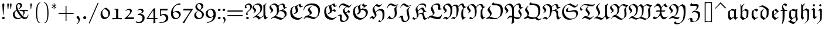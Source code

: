 SplineFontDB: 3.0
FontName: aghtex_mathfrak_light
FullName: aghtex_mathfrak_light
FamilyName: aghtex_mathfrak
Weight: Light
Copyright: Copyright (C) 2012 KM, 1997, 2009, 2011 American Mathematical Society (<http://www.ams.org>), with Reserved Font Name EUFM10.
Version: 3.3.0.1
ItalicAngle: 0
UnderlinePosition: -100
UnderlineWidth: 50
Ascent: 819
Descent: 205
LayerCount: 2
Layer: 0 1 "+gMyXYgAA"  1
Layer: 1 1 "+Uk2XYgAA"  0
NeedsXUIDChange: 1
FSType: 8
OS2Version: 1
OS2_WeightWidthSlopeOnly: 0
OS2_UseTypoMetrics: 0
CreationTime: 1344259771
ModificationTime: 1383780274
PfmFamily: 17
TTFWeight: 300
TTFWidth: 5
LineGap: 90
VLineGap: 0
OS2TypoAscent: 0
OS2TypoAOffset: 1
OS2TypoDescent: 0
OS2TypoDOffset: 1
OS2TypoLinegap: 90
OS2WinAscent: 0
OS2WinAOffset: 1
OS2WinDescent: 0
OS2WinDOffset: 1
HheadAscent: 0
HheadAOffset: 1
HheadDescent: 0
HheadDOffset: 1
OS2Vendor: 'PfEd'
MarkAttachClasses: 1
DEI: 91125
ShortTable: maxp 16
  0
  0
  0
  0
  0
  0
  0
  2
  1
  2
  22
  0
  256
  0
  0
  0
EndShort
TtTable: prep
PUSHW_1
 511
SCANCTRL
PUSHB_1
 1
SCANTYPE
SVTCA[y-axis]
MPPEM
PUSHB_1
 8
LT
IF
PUSHB_2
 1
 1
INSTCTRL
EIF
PUSHB_2
 70
 6
CALL
IF
POP
PUSHB_1
 16
EIF
MPPEM
PUSHB_1
 20
GT
IF
POP
PUSHB_1
 128
EIF
SCVTCI
PUSHB_1
 6
CALL
NOT
IF
SVTCA[y-axis]
PUSHB_1
 5
DUP
RCVT
PUSHB_1
 3
CALL
WCVTP
PUSHB_1
 6
DUP
RCVT
PUSHB_3
 5
 57
 2
CALL
PUSHB_1
 3
CALL
WCVTP
SVTCA[x-axis]
PUSHB_1
 7
DUP
RCVT
PUSHB_1
 3
CALL
WCVTP
PUSHB_1
 8
DUP
RCVT
PUSHW_3
 7
 32767
 2
CALL
PUSHB_2
 3
 70
SROUND
CALL
WCVTP
PUSHB_1
 9
DUP
RCVT
PUSHB_3
 8
 73
 2
CALL
PUSHB_2
 3
 70
SROUND
CALL
WCVTP
EIF
PUSHB_1
 20
CALL
EndTTInstrs
TtTable: fpgm
PUSHB_1
 0
FDEF
PUSHB_1
 0
SZP0
MPPEM
PUSHB_1
 46
LT
IF
PUSHB_1
 74
SROUND
EIF
PUSHB_1
 0
SWAP
MIAP[rnd]
RTG
PUSHB_1
 6
CALL
IF
RTDG
EIF
MPPEM
PUSHB_1
 46
LT
IF
RDTG
EIF
DUP
MDRP[rp0,rnd,grey]
PUSHB_1
 1
SZP0
MDAP[no-rnd]
RTG
ENDF
PUSHB_1
 1
FDEF
DUP
MDRP[rp0,min,white]
PUSHB_1
 12
CALL
ENDF
PUSHB_1
 2
FDEF
MPPEM
GT
IF
RCVT
SWAP
EIF
POP
ENDF
PUSHB_1
 3
FDEF
ROUND[Black]
RTG
DUP
PUSHB_1
 64
LT
IF
POP
PUSHB_1
 64
EIF
ENDF
PUSHB_1
 4
FDEF
PUSHB_1
 6
CALL
IF
POP
SWAP
POP
ROFF
IF
MDRP[rp0,min,rnd,black]
ELSE
MDRP[min,rnd,black]
EIF
ELSE
MPPEM
GT
IF
IF
MIRP[rp0,min,rnd,black]
ELSE
MIRP[min,rnd,black]
EIF
ELSE
SWAP
POP
PUSHB_1
 5
CALL
IF
PUSHB_1
 70
SROUND
EIF
IF
MDRP[rp0,min,rnd,black]
ELSE
MDRP[min,rnd,black]
EIF
EIF
EIF
RTG
ENDF
PUSHB_1
 5
FDEF
GFV
NOT
AND
ENDF
PUSHB_1
 6
FDEF
PUSHB_2
 34
 1
GETINFO
LT
IF
PUSHB_1
 32
GETINFO
NOT
NOT
ELSE
PUSHB_1
 0
EIF
ENDF
PUSHB_1
 7
FDEF
PUSHB_2
 36
 1
GETINFO
LT
IF
PUSHB_1
 64
GETINFO
NOT
NOT
ELSE
PUSHB_1
 0
EIF
ENDF
PUSHB_1
 8
FDEF
SRP2
SRP1
DUP
IP
MDAP[rnd]
ENDF
PUSHB_1
 9
FDEF
DUP
RDTG
PUSHB_1
 6
CALL
IF
MDRP[rnd,grey]
ELSE
MDRP[min,rnd,black]
EIF
DUP
PUSHB_1
 3
CINDEX
MD[grid]
SWAP
DUP
PUSHB_1
 4
MINDEX
MD[orig]
PUSHB_1
 0
LT
IF
ROLL
NEG
ROLL
SUB
DUP
PUSHB_1
 0
LT
IF
SHPIX
ELSE
POP
POP
EIF
ELSE
ROLL
ROLL
SUB
DUP
PUSHB_1
 0
GT
IF
SHPIX
ELSE
POP
POP
EIF
EIF
RTG
ENDF
PUSHB_1
 10
FDEF
PUSHB_1
 6
CALL
IF
POP
SRP0
ELSE
SRP0
POP
EIF
ENDF
PUSHB_1
 11
FDEF
DUP
MDRP[rp0,white]
PUSHB_1
 12
CALL
ENDF
PUSHB_1
 12
FDEF
DUP
MDAP[rnd]
PUSHB_1
 7
CALL
NOT
IF
DUP
DUP
GC[orig]
SWAP
GC[cur]
SUB
ROUND[White]
DUP
IF
DUP
ABS
DIV
SHPIX
ELSE
POP
POP
EIF
ELSE
POP
EIF
ENDF
PUSHB_1
 13
FDEF
SRP2
SRP1
DUP
DUP
IP
MDAP[rnd]
DUP
ROLL
DUP
GC[orig]
ROLL
GC[cur]
SUB
SWAP
ROLL
DUP
ROLL
SWAP
MD[orig]
PUSHB_1
 0
LT
IF
SWAP
PUSHB_1
 0
GT
IF
PUSHB_1
 64
SHPIX
ELSE
POP
EIF
ELSE
SWAP
PUSHB_1
 0
LT
IF
PUSHB_1
 64
NEG
SHPIX
ELSE
POP
EIF
EIF
ENDF
PUSHB_1
 14
FDEF
PUSHB_1
 6
CALL
IF
RTDG
MDRP[rp0,rnd,white]
RTG
POP
POP
ELSE
DUP
MDRP[rp0,rnd,white]
ROLL
MPPEM
GT
IF
DUP
ROLL
SWAP
MD[grid]
DUP
PUSHB_1
 0
NEQ
IF
SHPIX
ELSE
POP
POP
EIF
ELSE
POP
POP
EIF
EIF
ENDF
PUSHB_1
 15
FDEF
SWAP
DUP
MDRP[rp0,rnd,white]
DUP
MDAP[rnd]
PUSHB_1
 7
CALL
NOT
IF
SWAP
DUP
IF
MPPEM
GTEQ
ELSE
POP
PUSHB_1
 1
EIF
IF
ROLL
PUSHB_1
 4
MINDEX
MD[grid]
SWAP
ROLL
SWAP
DUP
ROLL
MD[grid]
ROLL
SWAP
SUB
SHPIX
ELSE
POP
POP
POP
POP
EIF
ELSE
POP
POP
POP
POP
POP
EIF
ENDF
PUSHB_1
 16
FDEF
DUP
MDRP[rp0,min,white]
PUSHB_1
 18
CALL
ENDF
PUSHB_1
 17
FDEF
DUP
MDRP[rp0,white]
PUSHB_1
 18
CALL
ENDF
PUSHB_1
 18
FDEF
DUP
MDAP[rnd]
PUSHB_1
 7
CALL
NOT
IF
DUP
DUP
GC[orig]
SWAP
GC[cur]
SUB
ROUND[White]
ROLL
DUP
GC[orig]
SWAP
GC[cur]
SWAP
SUB
ROUND[White]
ADD
DUP
IF
DUP
ABS
DIV
SHPIX
ELSE
POP
POP
EIF
ELSE
POP
POP
EIF
ENDF
PUSHB_1
 19
FDEF
DUP
ROLL
DUP
ROLL
SDPVTL[orthog]
DUP
PUSHB_1
 3
CINDEX
MD[orig]
ABS
SWAP
ROLL
SPVTL[orthog]
PUSHB_1
 32
LT
IF
ALIGNRP
ELSE
MDRP[grey]
EIF
ENDF
PUSHB_1
 20
FDEF
PUSHB_4
 0
 64
 1
 64
WS
WS
SVTCA[x-axis]
MPPEM
PUSHW_1
 4096
MUL
SVTCA[y-axis]
MPPEM
PUSHW_1
 4096
MUL
DUP
ROLL
DUP
ROLL
NEQ
IF
DUP
ROLL
DUP
ROLL
GT
IF
SWAP
DIV
DUP
PUSHB_1
 0
SWAP
WS
ELSE
DIV
DUP
PUSHB_1
 1
SWAP
WS
EIF
DUP
PUSHB_1
 64
GT
IF
PUSHB_3
 0
 32
 0
RS
MUL
WS
PUSHB_3
 1
 32
 1
RS
MUL
WS
PUSHB_1
 32
MUL
PUSHB_1
 25
NEG
JMPR
POP
EIF
ELSE
POP
POP
EIF
ENDF
PUSHB_1
 21
FDEF
PUSHB_1
 1
RS
MUL
SWAP
PUSHB_1
 0
RS
MUL
SWAP
ENDF
EndTTInstrs
ShortTable: cvt  11
  -133
  0
  450
  670
  690
  45
  35
  76
  76
  85
  83
EndShort
LangName: 1033 
Encoding: Custom
UnicodeInterp: none
NameList: Adobe Glyph List
DisplaySize: -24
AntiAlias: 1
FitToEm: 1
WinInfo: 0 33 16
BeginPrivate: 10
BlueValues 33 [ -22 0 450 471 670 670 690 692 ]
OtherBlues 13 [ -155 -133 ]
BlueScale 7 0.04379
BlueShift 1 7
BlueFuzz 1 1
StdHW 6 [ 45 ]
StdVW 6 [ 76 ]
ForceBold 5 false
StemSnapH 9 [ 35 45 ]
StemSnapV 9 [ 76 85 ]
EndPrivate
BeginChars: 12298 93

StartChar: dnos
Encoding: 0 -1 0
Width: 497
VWidth: 1000
Flags: W
VStem: 73 79<118.453 349.543> 75 61<519.488 613.003> 349 81<126.503 371.924>
TtInstrs:
SVTCA[y-axis]
SVTCA[x-axis]
PUSHB_1
 44
MDAP[rnd]
PUSHB_1
 10
MDRP[rp0,rnd,white]
PUSHB_1
 18
SHP[rp2]
PUSHB_2
 32
 7
MIRP[min,black]
PUSHB_5
 23
 7
 0
 48
 4
CALL
PUSHB_1
 32
SRP0
PUSHB_2
 42
 1
CALL
PUSHB_2
 2
 9
MIRP[min,black]
PUSHB_2
 45
 1
CALL
PUSHB_2
 42
 32
SRP1
SRP2
PUSHB_4
 6
 20
 21
 14
DEPTH
SLOOP
IP
PUSHB_1
 2
SRP1
PUSHB_2
 0
 5
IP
IP
SVTCA[y-axis]
IUP[y]
IUP[x]
EndTTInstrs
LayerCount: 2
Fore
SplineSet
427 439 m 1,0,1
 430 402 430 402 430 328 c 0,2,3
 430 250 430 250 425 202 c 128,-1,4
 420 154 420 154 401 109 c 1,5,-1
 214 -34 l 1,6,7
 118 31 118 31 76 81 c 1,8,9
 73 126 73 126 73 166 c 0,10,11
 73 221 73 221 79 335 c 1,12,13
 152 404 152 404 183 427 c 1,14,15
 147 441 147 441 127.5 451 c 128,-1,16
 108 461 108 461 91.5 481 c 128,-1,17
 75 501 75 501 75 528 c 0,18,19
 75 610 75 610 154 684 c 1,20,-1
 166 674 l 1,21,22
 136 639 136 639 136 596 c 0,23,24
 136 560 136 560 164.5 530.5 c 128,-1,25
 193 501 193 501 240.5 483.5 c 128,-1,26
 288 466 288 466 333 455.5 c 128,-1,27
 378 445 378 445 427 439 c 1,0,1
341 371 m 1,28,-1
 208 419 l 1,29,30
 169 368 169 368 160.5 339 c 128,-1,31
 152 310 152 310 152 254 c 0,32,33
 152 219 152 219 159 135 c 1,34,35
 178 112 178 112 204 94 c 0,36,37
 270 48 270 48 285 48 c 0,38,39
 293 48 293 48 299 58 c 0,40,41
 349 136 349 136 349 267 c 0,42,43
 349 318 349 318 341 371 c 1,28,-1
EndSplineSet
EndChar

StartChar: dalt
Encoding: 1 -1 1
Width: 498
VWidth: 1000
Flags: W
HStem: 440 20G<173 234> 550 19<39.9819 54.2903>
VStem: 76 80<112.456 362.924> 347 86<158.604 423.223>
TtInstrs:
SVTCA[y-axis]
PUSHB_3
 36
 2
 0
CALL
PUSHB_1
 22
SHP[rp1]
PUSHB_1
 16
MDAP[rnd]
PUSHB_5
 17
 6
 0
 34
 4
CALL
SVTCA[x-axis]
PUSHB_1
 37
MDAP[rnd]
PUSHB_1
 32
MDRP[rp0,rnd,white]
PUSHB_2
 3
 7
MIRP[min,black]
PUSHB_1
 3
SRP0
PUSHB_2
 10
 1
CALL
PUSHB_2
 24
 9
MIRP[min,black]
PUSHB_2
 38
 1
CALL
PUSHB_2
 3
 32
SRP1
SRP2
PUSHB_2
 14
 34
IP
IP
PUSHB_1
 10
SRP1
PUSHB_4
 0
 19
 28
 36
DEPTH
SLOOP
IP
PUSHB_1
 24
SRP2
PUSHB_1
 26
IP
SVTCA[y-axis]
PUSHB_2
 17
 16
SRP1
SRP2
PUSHB_1
 14
IP
IUP[y]
IUP[x]
EndTTInstrs
LayerCount: 2
Fore
SplineSet
234 451 m 1,0,-1
 175 396 l 1,1,2
 156 351 156 351 156 260 c 0,3,4
 156 204 156 204 164 140 c 0,5,6
 166 124 166 124 201.5 96 c 128,-1,7
 237 68 237 68 280 43 c 1,8,9
 347 120 347 120 347 314 c 0,10,11
 347 360 347 360 344 406 c 1,12,13
 234 519 234 519 102 561 c 1,14,15
 74 561 74 561 43 550 c 1,16,-1
 35 569 l 1,17,18
 90 597 90 597 158 616 c 1,19,20
 222 602 222 602 300 558.5 c 128,-1,21
 378 515 378 515 430 459 c 1,22,23
 433 415.5 433 415.5 433 372 c 0,24,25
 433 210 433 210 394 102 c 1,26,27
 325 46 325 46 205 -30 c 1,28,29
 132 25 132 25 78 82 c 1,30,31
 76 111 76 111 76 168 c 0,32,33
 76 264 76 264 88 360 c 1,34,35
 131 401 131 401 215 460 c 1,36,-1
 234 451 l 1,0,-1
EndSplineSet
EndChar

StartChar: fnos
Encoding: 2 -1 2
Width: 333
VWidth: 1000
Flags: W
HStem: 351 35<45 122 208 311> 601 80<180.985 256.081>
VStem: 116 27<485.684 580.348> 122 86<94.8213 351>
TtInstrs:
SVTCA[y-axis]
PUSHB_1
 12
MDAP[rnd]
PUSHB_1
 19
SHP[rp1]
PUSHB_2
 9
 6
MIRP[min,black]
PUSHB_1
 21
SHP[rp2]
PUSHB_1
 4
MDAP[rnd]
PUSHB_5
 27
 5
 0
 26
 4
CALL
SVTCA[x-axis]
PUSHB_1
 33
MDAP[rnd]
PUSHB_1
 18
MDRP[rp0,rnd,white]
PUSHB_1
 22
SHP[rp2]
PUSHB_2
 12
 9
MIRP[min,black]
PUSHB_1
 24
DUP
MDRP[rp0,rnd,white]
SRP1
PUSHB_5
 7
 7
 0
 21
 4
CALL
PUSHB_2
 34
 1
CALL
PUSHB_2
 12
 7
SRP1
SRP2
PUSHB_2
 4
 9
IP
IP
SVTCA[y-axis]
PUSHB_2
 4
 9
SRP1
SRP2
PUSHB_2
 2
 24
IP
IP
PUSHB_1
 27
SRP1
PUSHB_3
 1
 0
 30
IP
IP
IP
IUP[y]
IUP[x]
EndTTInstrs
LayerCount: 2
Fore
SplineSet
339 665 m 1,0,-1
 339 649 l 1,1,-1
 268 566 l 1,2,3
 239 601 239 601 206 601 c 0,4,5
 179 601 179 601 161 585.5 c 128,-1,6
 143 570 143 570 143 544 c 0,7,8
 143 491 143 491 207 386 c 1,9,-1
 324 386 l 1,10,-1
 311 351 l 1,11,-1
 208 351 l 1,12,13
 208 -36 208 -36 190 -70 c 2,14,-1
 91 -257 l 1,15,-1
 73 -250 l 1,16,17
 122 -100 122 -100 122 38 c 2,18,-1
 122 351 l 1,19,-1
 30 351 l 1,20,-1
 45 385 l 1,21,-1
 124 385 l 1,22,23
 116 475 116 475 116 521 c 0,24,25
 116 575 116 575 153.5 628 c 128,-1,26
 191 681 191 681 236 681 c 0,27,28
 265 681 265 681 304 652 c 0,29,30
 308 648 308 648 312 648 c 128,-1,31
 316 648 316 648 319 651 c 2,32,-1
 339 665 l 1,0,-1
EndSplineSet
EndChar

StartChar: falt
Encoding: 3 -1 3
Width: 329
VWidth: 1000
Flags: W
HStem: 351 35<46 123 208 312> 585 63<209.477 248>
VStem: 96 54<505.673 592.212> 115 88<-84.3926 173.389 386.109 481.126>
TtInstrs:
SVTCA[y-axis]
PUSHB_1
 0
MDAP[rnd]
PUSHB_1
 17
SHP[rp1]
PUSHB_2
 35
 6
MIRP[min,black]
PUSHB_1
 19
SHP[rp2]
PUSHB_1
 30
MDAP[rnd]
PUSHB_5
 27
 5
 0
 33
 4
CALL
SVTCA[x-axis]
PUSHB_1
 38
MDAP[rnd]
PUSHB_1
 12
MDRP[rp0,rnd,white]
PUSHB_1
 14
SHP[rp2]
PUSHB_2
 1
 9
MIRP[min,black]
PUSHB_1
 23
DUP
MDRP[rp0,rnd,white]
SRP1
PUSHB_5
 32
 7
 0
 34
 4
CALL
PUSHB_1
 1
SRP0
PUSHB_2
 17
 9
MIRP[min,black]
PUSHB_1
 17
MDAP[rnd]
PUSHB_2
 39
 1
CALL
PUSHB_2
 12
 23
SRP1
SRP2
PUSHB_1
 7
IP
PUSHB_1
 17
SRP1
PUSHB_1
 20
IP
PUSHB_1
 32
SRP2
PUSHB_1
 5
IP
PUSHB_1
 1
SRP1
PUSHB_1
 25
IP
SVTCA[y-axis]
PUSHB_2
 30
 35
SRP1
SRP2
PUSHB_2
 23
 34
IP
IP
PUSHB_1
 27
SRP1
PUSHB_1
 32
IP
IUP[y]
IUP[x]
EndTTInstrs
LayerCount: 2
Fore
SplineSet
208 351 m 1,0,-1
 203 41 l 2,1,2
 201 -31 201 -31 189 -69 c 1,3,4
 168 -110 168 -110 146.5 -151.5 c 128,-1,5
 125 -193 125 -193 113.5 -215.5 c 128,-1,6
 102 -238 102 -238 100 -242 c 1,7,-1
 78 -240 l 1,8,9
 84 -220 84 -220 93.5 -181.5 c 128,-1,10
 103 -143 103 -143 109 -114 c 128,-1,11
 115 -85 115 -85 115 -84 c 0,12,13
 121 -28 121 -28 121 3 c 0,14,15
 121 61 121 61 122 177 c 128,-1,16
 123 293 123 293 123 351 c 1,17,-1
 30 351 l 1,18,-1
 46 385 l 1,19,-1
 123 385 l 1,20,21
 123 402 123 402 109.5 467 c 128,-1,22
 96 532 96 532 96 560 c 1,23,24
 131 616 131 616 193 681 c 1,25,26
 239 648 239 648 263 648 c 128,-1,27
 287 648 287 648 308 667 c 1,28,-1
 315 660 l 1,29,-1
 248 585 l 1,30,31
 209 585 209 585 150 598 c 1,32,33
 150 563 150 563 177 492 c 128,-1,34
 204 421 204 421 208 386 c 1,35,-1
 324 386 l 1,36,-1
 312 351 l 1,37,-1
 208 351 l 1,0,-1
EndSplineSet
EndChar

StartChar: galt
Encoding: 4 -1 4
Width: 503
VWidth: 1000
Flags: W
HStem: -214 64<165.511 305.153> 450 20G<220.5 275.5 401 444>
VStem: 73 82<123.922 365.615> 340 78<124 348.007> 363 76<-61.918 93.349>
TtInstrs:
SVTCA[y-axis]
PUSHB_3
 10
 0
 0
CALL
PUSHB_5
 3
 5
 0
 32
 4
CALL
PUSHB_3
 5
 0
 0
CALL
PUSHB_3
 25
 2
 0
CALL
PUSHB_1
 28
SHP[rp1]
SVTCA[x-axis]
PUSHB_1
 46
MDAP[rnd]
PUSHB_1
 21
MDRP[rp0,rnd,white]
PUSHB_2
 42
 9
MIRP[min,black]
PUSHB_1
 42
SRP0
PUSHB_2
 15
 1
CALL
PUSHB_1
 36
SHP[rp2]
PUSHB_2
 31
 7
MIRP[min,black]
PUSHB_1
 31
SRP0
PUSHB_1
 33
DUP
MDRP[rp0,rnd,white]
SRP1
PUSHB_2
 13
 7
MIRP[min,black]
PUSHB_1
 13
MDAP[rnd]
PUSHB_2
 33
 7
MIRP[min,black]
PUSHB_2
 47
 1
CALL
PUSHB_2
 42
 21
SRP1
SRP2
PUSHB_3
 6
 7
 23
IP
IP
IP
PUSHB_1
 15
SRP1
PUSHB_5
 3
 10
 16
 25
 40
DEPTH
SLOOP
IP
PUSHB_1
 13
SRP2
PUSHB_1
 38
IP
PUSHB_1
 31
SRP1
PUSHB_1
 27
IP
PUSHB_1
 33
SRP2
PUSHB_2
 0
 28
IP
IP
SVTCA[y-axis]
PUSHB_2
 25
 10
SRP1
SRP2
PUSHB_5
 0
 7
 27
 35
 40
DEPTH
SLOOP
IP
IUP[y]
IUP[x]
EndTTInstrs
LayerCount: 2
Fore
SplineSet
431 -53 m 1,0,-1
 306 -192 l 1,1,2
 273 -214 273 -214 226 -214 c 0,3,4
 124 -214 124 -214 51 -143 c 1,5,-1
 90 -48 l 1,6,-1
 101 -47 l 1,7,8
 111 -95 111 -95 156 -122.5 c 128,-1,9
 201 -150 201 -150 254 -150 c 0,10,11
 301 -150 301 -150 332 -127.5 c 128,-1,12
 363 -105 363 -105 363 -56 c 0,13,14
 363 -19 363 -19 340 98 c 1,15,-1
 159 -31 l 1,16,-1
 76 65 l 1,17,18
 76 77 76 77 75 100 c 128,-1,19
 74 123 74 123 73.5 141.5 c 128,-1,20
 73 160 73 160 73 176 c 0,21,22
 73 292 73 292 90 368 c 1,23,24
 190 437 190 437 251 470 c 1,25,26
 300 439 300 439 366 424 c 1,27,-1
 436 464 l 1,28,-1
 444 459 l 1,29,30
 418 394 418 394 418 135 c 1,31,32
 439 1 439 1 439 -18 c 0,33,34
 439 -35 439 -35 431 -53 c 1,0,-1
230 48 m 1,35,-1
 340 124 l 1,36,37
 340 224 340 224 348 352 c 1,38,39
 257 361 257 361 178 390 c 1,40,41
 155 340 155 340 155 245 c 0,42,43
 155 183.5 155 183.5 161 122 c 1,44,45
 205 68 205 68 230 48 c 1,35,-1
EndSplineSet
EndChar

StartChar: kalt
Encoding: 5 -1 5
Width: 333
VWidth: 1000
Flags: W
HStem: -20 21G<152.605 202.75> 351 35<42 88 168 262> 449 21G<258.5 292.091>
VStem: 82 86<118 351 386 493.08 500 586.398> 82 16<651.691 671>
TtInstrs:
SVTCA[y-axis]
PUSHB_3
 8
 1
 0
CALL
PUSHB_1
 12
MDAP[rnd]
PUSHB_1
 0
SHP[rp1]
PUSHB_2
 13
 6
MIRP[min,black]
PUSHB_1
 32
SHP[rp2]
PUSHB_1
 28
MDAP[rnd]
SVTCA[x-axis]
PUSHB_1
 35
MDAP[rnd]
PUSHB_1
 9
MDRP[rp0,rnd,white]
PUSHB_3
 11
 14
 16
SHP[rp2]
SHP[rp2]
SHP[rp2]
PUSHB_2
 1
 9
MIRP[min,black]
PUSHB_2
 23
 32
SHP[rp2]
SHP[rp2]
PUSHB_5
 17
 7
 0
 21
 4
CALL
PUSHB_2
 36
 1
CALL
PUSHB_2
 1
 17
SRP1
SRP2
PUSHB_1
 18
IP
SVTCA[y-axis]
IUP[y]
IUP[x]
EndTTInstrs
LayerCount: 2
Fore
SplineSet
168 351 m 1,0,-1
 168 118 l 1,1,-1
 228 69 l 2,2,3
 235 64 235 64 239 64 c 0,4,5
 241 64 241 64 311 99 c 1,6,-1
 312 76 l 1,7,-1
 174 -20 l 1,8,-1
 82 66 l 1,9,10
 88 186 88 186 88 351 c 1,11,-1
 25 351 l 1,12,-1
 42 386 l 1,13,-1
 89 386 l 1,14,15
 89 570 89 570 82 671 c 1,16,-1
 98 676 l 1,17,-1
 121 598 l 1,18,19
 224 674 224 674 246 687 c 1,20,-1
 262 677 l 1,21,22
 173 601 173 601 168 500 c 1,23,24
 269 583 269 583 274 583 c 1,25,26
 300 543 300 543 315 504 c 1,27,-1
 279 449 l 1,28,29
 238 506 238 506 217 506 c 0,30,31
 167 506 167 506 167 386 c 1,32,-1
 279 386 l 1,33,-1
 262 351 l 1,34,-1
 168 351 l 1,0,-1
EndSplineSet
EndChar

StartChar: talt
Encoding: 6 -1 6
Width: 334
VWidth: 1000
Flags: W
HStem: -21 21G<164 237.095> 351 35<45 118 196 295>
VStem: 116 94<389.245 534> 118 78<105.404 351 386 534>
TtInstrs:
SVTCA[y-axis]
PUSHB_3
 1
 1
 0
CALL
PUSHB_1
 6
MDAP[rnd]
PUSHB_1
 16
SHP[rp1]
PUSHB_2
 7
 6
MIRP[min,black]
PUSHB_1
 14
SHP[rp2]
SVTCA[x-axis]
PUSHB_1
 24
MDAP[rnd]
PUSHB_1
 5
MDRP[rp0,rnd,white]
PUSHB_1
 8
SHP[rp2]
PUSHB_2
 17
 7
MIRP[min,black]
PUSHB_1
 14
SHP[rp2]
PUSHB_2
 12
 9
MIRP[min,black]
PUSHB_2
 25
 1
CALL
PUSHB_2
 12
 17
SRP1
SRP2
PUSHB_1
 11
IP
SVTCA[y-axis]
IUP[y]
IUP[x]
EndTTInstrs
LayerCount: 2
Fore
SplineSet
348 84 m 1,0,-1
 211 -21 l 1,1,2
 117 61 117 61 116 61 c 1,3,4
 118 100 118 100 118 351 c 1,5,-1
 29 351 l 1,6,-1
 45 386 l 1,7,-1
 118 386 l 1,8,9
 118 486 118 486 116 534 c 1,10,-1
 199 578 l 1,11,-1
 210 574 l 1,12,13
 196 490 196 490 196 386 c 1,14,-1
 313 386 l 1,15,-1
 295 351 l 1,16,-1
 196 351 l 1,17,18
 196 143 196 143 197 123 c 1,19,20
 261 67 261 67 275 67 c 0,21,22
 281 67 281 67 342 101 c 1,23,-1
 348 84 l 1,0,-1
EndSplineSet
EndChar

StartChar: ualt
Encoding: 7 -1 7
Width: 501
VWidth: 1000
Flags: W
HStem: -19 21G<387 433.5> 448 20G<382.364 428>
VStem: 97 75<118.934 380.951> 340 73<102.978 420.577>
TtInstrs:
SVTCA[y-axis]
PUSHB_3
 13
 1
 0
CALL
PUSHB_3
 0
 2
 0
CALL
SVTCA[x-axis]
PUSHB_1
 46
MDAP[rnd]
PUSHB_1
 25
MDRP[rp0,rnd,white]
PUSHB_2
 37
 7
MIRP[min,black]
PUSHB_1
 37
SRP0
PUSHB_2
 43
 1
CALL
PUSHB_2
 3
 7
MIRP[min,black]
PUSHB_3
 3
 43
 10
CALL
PUSHB_4
 64
 3
 1
 9
CALL
PUSHB_3
 43
 3
 10
CALL
PUSHB_4
 64
 43
 45
 9
CALL
PUSHB_2
 47
 1
CALL
PUSHB_2
 37
 25
SRP1
SRP2
PUSHB_2
 32
 39
IP
IP
PUSHB_1
 43
SRP1
PUSHB_3
 16
 20
 40
IP
IP
IP
PUSHB_1
 3
SRP2
PUSHB_2
 13
 14
IP
IP
SVTCA[y-axis]
PUSHB_2
 0
 13
SRP1
SRP2
PUSHB_7
 16
 23
 29
 30
 31
 34
 40
DEPTH
SLOOP
IP
IUP[y]
IUP[x]
EndTTInstrs
LayerCount: 2
Fore
SplineSet
421 468 m 1,0,-1
 428 462 l 1,1,2
 413 343.5 413 343.5 413 225 c 0,3,4
 413 196 413 196 413.5 180 c 128,-1,5
 414 164 414 164 417.5 137 c 128,-1,6
 421 110 421 110 430.5 96.5 c 128,-1,7
 440 83 440 83 455 83 c 0,8,9
 468 83 468 83 508 103 c 1,10,-1
 514 88 l 1,11,12
 472 54 472 54 395 -19 c 1,13,-1
 387 -16 l 1,14,15
 363 42 363 42 337 78 c 1,16,17
 307 64 307 64 268 38 c 128,-1,18
 229 12 229 12 204.5 -7 c 2,19,-1
 180 -26 l 1,20,21
 160 -10 160 -10 120 15 c 128,-1,22
 80 40 80 40 55 48 c 1,23,24
 97 121 97 121 97 264 c 0,25,26
 97 295 97 295 96 313 c 128,-1,27
 95 331 95 331 86.5 356.5 c 128,-1,28
 78 382 78 382 61 396 c 1,29,-1
 23 376 l 1,30,-1
 8 386 l 1,31,-1
 119 474 l 1,32,33
 151 436 151 436 171 421 c 1,34,35
 171 410 171 410 171.5 388.5 c 128,-1,36
 172 367 172 367 172 356 c 0,37,38
 172 197 172 197 146 104 c 1,39,-1
 245 55 l 1,40,-1
 335 101 l 1,41,42
 340 164 340 164 340 264 c 0,43,44
 340 314 340 314 336 424 c 1,45,-1
 421 468 l 1,0,-1
EndSplineSet
EndChar

StartChar: quoteleft
Encoding: 18 8216 8
Width: 215
VWidth: 1000
Flags: W
HStem: 406 303
VStem: 45 60<519.111 606.371>
TtInstrs:
SVTCA[y-axis]
PUSHB_1
 6
MDAP[rnd]
PUSHB_5
 13
 5
 0
 7
 4
CALL
SVTCA[x-axis]
PUSHB_1
 18
MDAP[rnd]
PUSHB_1
 9
MDRP[rp0,rnd,white]
PUSHB_5
 16
 7
 0
 34
 4
CALL
PUSHB_2
 19
 1
CALL
SVTCA[y-axis]
IUP[y]
IUP[x]
EndTTInstrs
LayerCount: 2
Fore
SplineSet
119 532 m 2,0,-1
 151 483 l 2,1,2
 167 457 167 457 167 448 c 0,3,4
 167 435 167 435 149 420.5 c 128,-1,5
 131 406 131 406 119 406 c 0,6,7
 97 406 97 406 71 455 c 128,-1,8
 45 504 45 504 45 541 c 0,9,10
 45 564 45 564 63.5 599 c 128,-1,11
 82 634 82 634 96 652.5 c 128,-1,12
 110 671 110 671 140 709 c 1,13,-1
 154 695 l 1,14,15
 105 611 105 611 105 577 c 0,16,17
 105 554 105 554 119 532 c 2,0,-1
EndSplineSet
EndChar

StartChar: quoteright
Encoding: 19 8217 9
Width: 215
VWidth: 1000
Flags: W
HStem: 395 300
VStem: 106 57<491.025 579.172>
TtInstrs:
SVTCA[y-axis]
PUSHB_1
 0
MDAP[rnd]
PUSHB_5
 13
 5
 0
 7
 4
CALL
SVTCA[x-axis]
PUSHB_1
 21
MDAP[rnd]
PUSHB_1
 5
MDRP[rp0,rnd,white]
PUSHB_5
 16
 7
 0
 34
 4
CALL
PUSHB_2
 22
 1
CALL
SVTCA[y-axis]
IUP[y]
IUP[x]
EndTTInstrs
LayerCount: 2
Fore
SplineSet
74 395 m 1,0,-1
 58 406 l 1,1,2
 98.5043 475.195 98.5043 475.195 104.08 504.978 c 0,3,4
 106 515.232 106 515.232 106 525 c 0,5,6
 106 540 106 540 93 564 c 1,7,-1
 58 621 l 2,8,9
 44 644 44 644 44 654 c 0,10,11
 44 665 44 665 62 680 c 128,-1,12
 80 695 80 695 92 695 c 0,13,14
 112 695 112 695 137.5 646 c 128,-1,15
 163 597 163 597 163 564 c 0,16,17
 163 542 163 542 153 517.5 c 128,-1,18
 143 493 143 493 132.5 477 c 128,-1,19
 122 461 122 461 102 434 c 128,-1,20
 82 407 82 407 74 395 c 1,0,-1
EndSplineSet
EndChar

StartChar: exclam
Encoding: 33 33 10
Width: 296
VWidth: 1000
Flags: W
HStem: -11 114<107.533 192.253> 670 20G<139.5 170.5>
VStem: 90 114<6.53271 85.4673>
TtInstrs:
SVTCA[y-axis]
PUSHB_3
 8
 1
 0
CALL
PUSHB_5
 3
 5
 0
 18
 4
CALL
PUSHB_3
 15
 4
 0
CALL
SVTCA[x-axis]
PUSHB_1
 21
MDAP[rnd]
PUSHB_1
 1
MDRP[rp0,rnd,white]
PUSHB_5
 6
 9
 0
 18
 4
CALL
PUSHB_5
 6
 9
 0
 18
 4
CALL
PUSHB_2
 22
 1
CALL
PUSHB_2
 6
 1
SRP1
SRP2
PUSHB_2
 12
 17
IP
IP
SVTCA[y-axis]
PUSHB_2
 15
 3
SRP1
SRP2
PUSHB_1
 10
IP
IUP[y]
IUP[x]
EndTTInstrs
LayerCount: 2
Fore
SplineSet
90 46 m 128,-1,1
 90 69 90 69 107 86 c 128,-1,2
 124 103 124 103 148 103 c 0,3,4
 171 103 171 103 187.5 86 c 128,-1,5
 204 69 204 69 204 46 c 128,-1,6
 204 23 204 23 187.5 6 c 128,-1,7
 171 -11 171 -11 148 -11 c 0,8,9
 124 -11 124 -11 107 6 c 128,-1,0
 90 23 90 23 90 46 c 128,-1,1
132 184 m 1,10,-1
 105 567 l 1,11,-1
 102 625 l 1,12,13
 102 662 102 662 114.5 676 c 128,-1,14
 127 690 127 690 152 690 c 0,15,16
 189 690 189 690 189 644 c 0,17,18
 189 605 189 605 184 557 c 2,19,-1
 148 186 l 1,20,-1
 132 184 l 1,10,-1
EndSplineSet
EndChar

StartChar: ampersand
Encoding: 38 38 11
Width: 738
VWidth: 1000
Flags: W
HStem: -11 64<534.151 642.619> -8 39<218.807 364.483> 361 38<348 475.493 554 699.703> 663 35<270.243 363.5>
VStem: 49 78<125.948 283.831> 181 61<449.482 612.104> 374 72<524.079 637.048> 512 51<199.332 329.093> 713 21<153.439 185.707>
TtInstrs:
SVTCA[y-axis]
PUSHB_3
 28
 1
 0
CALL
PUSHB_5
 65
 6
 0
 158
 4
CALL
PUSHB_3
 23
 1
 0
CALL
PUSHB_5
 15
 5
 0
 32
 4
CALL
PUSHB_1
 56
MDAP[rnd]
PUSHB_1
 8
SHP[rp1]
PUSHB_2
 1
 6
MIRP[min,black]
PUSHB_1
 73
MDAP[rnd]
PUSHB_2
 40
 6
MIRP[min,black]
SVTCA[x-axis]
PUSHB_1
 79
MDAP[rnd]
PUSHB_1
 32
MDRP[rp0,rnd,white]
PUSHB_2
 62
 7
MIRP[min,black]
PUSHB_1
 62
SRP0
PUSHB_2
 37
 1
CALL
PUSHB_5
 77
 7
 0
 48
 4
CALL
PUSHB_1
 77
SRP0
PUSHB_2
 70
 1
CALL
PUSHB_2
 43
 7
MIRP[min,black]
PUSHB_1
 43
SRP0
PUSHB_2
 52
 1
CALL
PUSHB_5
 10
 7
 0
 34
 4
CALL
PUSHB_1
 10
SRP0
PUSHB_2
 17
 1
CALL
PUSHB_5
 18
 7
 0
 21
 4
CALL
PUSHB_2
 80
 1
CALL
PUSHB_2
 77
 37
SRP1
SRP2
PUSHB_2
 35
 60
IP
IP
PUSHB_1
 70
SRP1
PUSHB_6
 1
 28
 40
 48
 65
 0
DEPTH
SLOOP
IP
PUSHB_1
 43
SRP2
PUSHB_3
 26
 56
 58
IP
IP
IP
PUSHB_1
 52
SRP1
PUSHB_2
 12
 50
IP
IP
PUSHB_1
 10
SRP2
PUSHB_2
 3
 8
IP
IP
PUSHB_1
 17
SRP1
PUSHB_4
 6
 5
 15
 23
DEPTH
SLOOP
IP
SVTCA[y-axis]
PUSHB_2
 56
 65
SRP1
SRP2
PUSHB_8
 6
 17
 18
 26
 32
 50
 58
 62
DEPTH
SLOOP
IP
PUSHB_1
 1
SRP1
PUSHB_2
 35
 60
IP
IP
PUSHB_1
 73
SRP2
PUSHB_4
 37
 43
 48
 67
DEPTH
SLOOP
IP
IUP[y]
IUP[x]
EndTTInstrs
LayerCount: 2
Fore
SplineSet
346 356 m 1,0,-1
 348 399 l 1,1,2
 404 396 404 396 548 396 c 0,3,4
 674 396 674 396 704 399 c 1,5,-1
 701 351 l 1,6,7
 660 358 660 358 554 358 c 1,8,9
 563 320 563 320 563 295 c 0,10,11
 563 211 563 211 489 115 c 1,12,-1
 492 112 l 1,13,14
 547 53 547 53 597 53 c 0,15,16
 681 53 681 53 713 189 c 1,17,-1
 734 184 l 1,18,19
 727 147 727 147 715.5 115.5 c 128,-1,20
 704 84 704 84 685 54 c 128,-1,21
 666 24 666 24 635.5 6.5 c 128,-1,22
 605 -11 605 -11 566 -11 c 0,23,24
 497 -11 497 -11 436 48 c 1,25,-1
 431 52 l 1,26,27
 356 -8 356 -8 278 -8 c 0,28,29
 166 -8 166 -8 111 47 c 0,30,31
 49 109 49 109 49 195 c 0,32,33
 49 260 49 260 83.5 301.5 c 128,-1,34
 118 343 118 343 207 397 c 1,35,36
 181 460 181 460 181 520 c 0,37,38
 181 592 181 592 226 645 c 128,-1,39
 271 698 271 698 344 698 c 0,40,41
 383 698 383 698 414.5 672 c 128,-1,42
 446 646 446 646 446 606 c 0,43,44
 446 538 446 538 399 495 c 0,45,46
 379 477 379 477 337.5 451 c 128,-1,47
 296 425 296 425 278 416 c 1,48,49
 349 259 349 259 474 131 c 1,50,51
 512 187 512 187 512 266 c 0,52,53
 512 309 512 309 476 345 c 0,54,55
 460 361 460 361 415 361 c 0,56,57
 384 361 384 361 346 356 c 1,0,-1
416 68 m 1,58,59
 283 216 283 216 216 376 c 1,60,61
 127 317 127 317 127 218 c 0,62,63
 127 145 127 145 174 88 c 128,-1,64
 221 31 221 31 293 31 c 0,65,66
 370 31 370 31 416 68 c 1,58,59
270 435 m 1,67,68
 332 474 332 474 353 503.5 c 128,-1,69
 374 533 374 533 374 582 c 0,70,71
 374 609 374 609 352.5 636 c 128,-1,72
 331 663 331 663 307 663 c 0,73,74
 279 663 279 663 263.5 645 c 128,-1,75
 248 627 248 627 245 607.5 c 128,-1,76
 242 588 242 588 242 559 c 0,77,78
 242 501 242 501 270 435 c 1,67,68
EndSplineSet
EndChar

StartChar: quotesingle
Encoding: 39 39 12
Width: 212
VWidth: 1000
Flags: W
HStem: 436 259<88 104>
VStem: 68 66<491.219 687.264>
TtInstrs:
SVTCA[y-axis]
PUSHB_1
 0
MDAP[rnd]
PUSHB_5
 6
 5
 0
 8
 4
CALL
SVTCA[x-axis]
PUSHB_1
 12
MDAP[rnd]
PUSHB_1
 3
MDRP[rp0,rnd,white]
PUSHB_5
 8
 7
 0
 61
 4
CALL
PUSHB_5
 8
 7
 0
 61
 4
CALL
PUSHB_2
 13
 1
CALL
SVTCA[y-axis]
IUP[y]
IUP[x]
EndTTInstrs
LayerCount: 2
Fore
SplineSet
88 436 m 1,0,-1
 70 629 l 2,1,2
 68 653 68 653 68 666 c 0,3,4
 68 680 68 680 78.5 687.5 c 128,-1,5
 89 695 89 695 104 695 c 0,6,7
 134 695 134 695 134 662 c 0,8,9
 134 648 134 648 130 622 c 2,10,-1
 104 436 l 1,11,-1
 88 436 l 1,0,-1
EndSplineSet
EndChar

StartChar: parenleft
Encoding: 40 40 13
Width: 389
VWidth: 1000
Flags: W
HStem: 711 27<272.877 301>
VStem: 113 52<57.6289 489.84>
TtInstrs:
SVTCA[y-axis]
PUSHB_1
 11
MDAP[rnd]
PUSHB_5
 10
 6
 0
 34
 4
CALL
SVTCA[x-axis]
PUSHB_1
 19
MDAP[rnd]
PUSHB_1
 6
MDRP[rp0,rnd,white]
PUSHB_5
 13
 7
 0
 34
 4
CALL
PUSHB_3
 13
 6
 10
CALL
PUSHB_4
 64
 13
 11
 9
CALL
PUSHB_1
 0
SHP[rp2]
PUSHB_2
 20
 1
CALL
SVTCA[y-axis]
IUP[y]
IUP[x]
EndTTInstrs
LayerCount: 2
Fore
SplineSet
301 -163 m 1,0,-1
 301 -187 l 1,1,2
 230 -181 230 -181 188.5 -115 c 128,-1,3
 147 -49 147 -49 131 38 c 0,4,5
 113 141 113 141 113 280 c 0,6,7
 113 410 113 410 133 510 c 0,8,9
 174 716 174 716 301 738 c 1,10,-1
 301 711 l 1,11,12
 165 677 165 677 165 274 c 0,13,14
 165 211 165 211 166.5 165 c 128,-1,15
 168 119 168 119 176 56 c 128,-1,16
 184 -7 184 -7 197.5 -48.5 c 128,-1,17
 211 -90 211 -90 237.5 -123 c 128,-1,18
 264 -156 264 -156 301 -163 c 1,0,-1
EndSplineSet
EndChar

StartChar: parenright
Encoding: 41 41 14
Width: 389
VWidth: 1000
Flags: W
HStem: -189 24<86 117.637>
VStem: 224 52<6.16162 490.324>
TtInstrs:
SVTCA[y-axis]
PUSHB_1
 10
MDAP[rnd]
PUSHB_5
 11
 6
 0
 34
 4
CALL
SVTCA[x-axis]
PUSHB_1
 23
MDAP[rnd]
PUSHB_1
 17
MDRP[rp0,rnd,white]
PUSHB_5
 3
 7
 0
 34
 4
CALL
PUSHB_3
 17
 3
 10
CALL
PUSHB_4
 64
 17
 0
 9
CALL
PUSHB_1
 10
SHP[rp2]
PUSHB_2
 24
 1
CALL
PUSHB_2
 3
 17
SRP1
SRP2
PUSHB_1
 5
IP
SVTCA[y-axis]
IUP[y]
IUP[x]
EndTTInstrs
LayerCount: 2
Fore
SplineSet
86 709 m 1,0,-1
 86 736 l 1,1,2
 276 697 276 697 276 272 c 0,3,4
 276 220 276 220 274 179 c 128,-1,5
 272 138 272 138 266.5 82.5 c 128,-1,6
 261 27 261 27 248 -15 c 128,-1,7
 235 -57 235 -57 215 -96.5 c 128,-1,8
 195 -136 195 -136 162 -159.5 c 128,-1,9
 129 -183 129 -183 86 -189 c 1,10,-1
 86 -165 l 1,11,12
 164 -145 164 -145 190 -67 c 0,13,14
 207 -17 207 -17 215 50.5 c 128,-1,15
 223 118 223 118 223.5 154.5 c 128,-1,16
 224 191 224 191 224 276 c 0,17,18
 224 413 224 413 205 511 c 0,19,20
 195 560 195 560 185.5 591.5 c 128,-1,21
 176 623 176 623 150 659.5 c 128,-1,22
 124 696 124 696 86 709 c 1,0,-1
EndSplineSet
EndChar

StartChar: asterisk
Encoding: 42 42 15
Width: 278
VWidth: 1000
Flags: W
HStem: 448 244
VStem: 126 20<454.059 552>
TtInstrs:
SVTCA[y-axis]
PUSHB_3
 15
 4
 0
CALL
PUSHB_5
 1
 5
 0
 9
 4
CALL
SVTCA[x-axis]
PUSHB_1
 30
MDAP[rnd]
PUSHB_1
 3
MDRP[rp0,rnd,white]
PUSHB_1
 13
SHP[rp2]
PUSHB_5
 28
 7
 0
 21
 4
CALL
PUSHB_1
 18
SHP[rp2]
PUSHB_2
 31
 1
CALL
SVTCA[y-axis]
IUP[y]
IUP[x]
EndTTInstrs
LayerCount: 2
Fore
SplineSet
157 448 m 1,0,-1
 117 448 l 1,1,2
 125 496 125 496 126 559 c 1,3,4
 80 523 80 523 49 487 c 1,5,-1
 28 522 l 1,6,7
 66 541 66 541 115 575 c 1,8,9
 76 603 76 603 30 627 c 1,10,-1
 57 655 l 1,11,12
 95 619 95 619 125 596 c 1,13,14
 125 659 125 659 117 692 c 1,15,-1
 157 692 l 1,16,17
 150 657 150 657 146 597 c 1,18,19
 184 627 184 627 214 659 c 1,20,-1
 239 628 l 1,21,22
 195 607 195 607 151 576 c 1,23,24
 206 536 206 536 239 520 c 1,25,-1
 213 491 l 1,26,27
 186 521 186 521 146 552 c 1,28,29
 148 489 148 489 157 448 c 1,0,-1
EndSplineSet
EndChar

StartChar: plus
Encoding: 43 43 16
Width: 756
VWidth: 1000
Flags: W
HStem: 236 40<53 356 396 704>
VStem: 356 40<-67 236 276 580>
TtInstrs:
SVTCA[y-axis]
PUSHB_1
 7
MDAP[rnd]
PUSHB_1
 2
SHP[rp1]
PUSHB_5
 8
 5
 0
 125
 4
CALL
PUSHB_1
 0
SHP[rp2]
SVTCA[x-axis]
PUSHB_1
 12
MDAP[rnd]
PUSHB_1
 5
MDRP[rp0,rnd,white]
PUSHB_1
 9
SHP[rp2]
PUSHB_5
 4
 7
 0
 21
 4
CALL
PUSHB_1
 0
SHP[rp2]
PUSHB_2
 13
 1
CALL
SVTCA[y-axis]
IUP[y]
IUP[x]
EndTTInstrs
LayerCount: 2
Fore
SplineSet
396 276 m 1,0,-1
 709 276 l 1,1,-1
 704 236 l 1,2,-1
 396 236 l 1,3,-1
 396 -67 l 1,4,-1
 356 -74 l 1,5,-1
 356 236 l 1,6,-1
 46 236 l 1,7,-1
 53 276 l 1,8,-1
 356 276 l 1,9,-1
 356 580 l 1,10,-1
 396 586 l 1,11,-1
 396 276 l 1,0,-1
EndSplineSet
EndChar

StartChar: comma
Encoding: 44 44 17
Width: 278
VWidth: 1000
Flags: W
VStem: 67 120.5<46.1351 114.42> 157 57<-101.224 -8.20587>
TtInstrs:
SVTCA[y-axis]
SVTCA[x-axis]
PUSHB_1
 17
MDAP[rnd]
PUSHB_1
 3
MDRP[rp0,rnd,white]
PUSHB_5
 14
 7
 0
 34
 4
CALL
PUSHB_2
 18
 1
CALL
SVTCA[y-axis]
IUP[y]
IUP[x]
EndTTInstrs
LayerCount: 2
Fore
SplineSet
110 -210 m 1,0,-1
 91 -196 l 1,1,2
 157 -109 157 -109 157 -61 c 0,3,4
 157 -35 157 -35 144 -19 c 2,5,-1
 74 64 l 2,6,7
 67 73 67 73 67 90 c 0,8,9
 67 109 67 109 86.5 123.5 c 128,-1,10
 106 138 106 138 126 138 c 0,11,12
 161 138 161 138 187.5 74.5 c 128,-1,13
 214 11 214 11 214 -27 c 0,14,15
 214 -63 214 -63 190 -104.5 c 128,-1,16
 166 -146 166 -146 110 -210 c 1,0,-1
EndSplineSet
EndChar

StartChar: minus
Encoding: 45 8722 18
Width: 756
VWidth: 1000
Flags: W
HStem: 236 40<53 704>
TtInstrs:
SVTCA[y-axis]
PUSHB_1
 1
MDAP[rnd]
PUSHB_5
 2
 5
 0
 125
 4
CALL
PUSHB_5
 2
 5
 0
 125
 4
CALL
SVTCA[x-axis]
PUSHB_1
 4
MDAP[rnd]
PUSHB_2
 5
 1
CALL
SVTCA[y-axis]
IUP[y]
IUP[x]
EndTTInstrs
LayerCount: 2
Fore
SplineSet
704 236 m 1,0,-1
 46 236 l 1,1,-1
 53 276 l 1,2,-1
 710 276 l 1,3,-1
 704 236 l 1,0,-1
EndSplineSet
EndChar

StartChar: period
Encoding: 46 46 19
Width: 278
VWidth: 1000
Flags: W
HStem: -15 134<97.1115 190.889>
VStem: 77 134<5.11145 98.8885>
TtInstrs:
SVTCA[y-axis]
PUSHB_3
 7
 1
 0
CALL
PUSHB_5
 3
 5
 0
 16
 4
CALL
PUSHB_3
 7
 1
 0
CALL
PUSHB_5
 3
 5
 0
 16
 4
CALL
SVTCA[x-axis]
PUSHB_1
 8
MDAP[rnd]
PUSHB_1
 1
MDRP[rp0,rnd,white]
PUSHB_5
 5
 9
 0
 16
 4
CALL
PUSHB_5
 5
 9
 0
 16
 4
CALL
PUSHB_2
 9
 1
CALL
SVTCA[y-axis]
IUP[y]
IUP[x]
EndTTInstrs
LayerCount: 2
Fore
SplineSet
77 52 m 128,-1,1
 77 80 77 80 96.5 99.5 c 128,-1,2
 116 119 116 119 144 119 c 128,-1,3
 172 119 172 119 191.5 99.5 c 128,-1,4
 211 80 211 80 211 52 c 128,-1,5
 211 24 211 24 191.5 4.5 c 128,-1,6
 172 -15 172 -15 144 -15 c 128,-1,7
 116 -15 116 -15 96.5 4.5 c 128,-1,0
 77 24 77 24 77 52 c 128,-1,1
EndSplineSet
EndChar

StartChar: slash
Encoding: 47 47 20
Width: 502
VWidth: 1000
Flags: W
LayerCount: 2
Fore
SplineSet
458 715 m 1,0,-1
 463 704 l 1,1,-1
 74 -192 l 1,2,-1
 42 -184 l 1,3,-1
 39 -170 l 1,4,-1
 425 718 l 1,5,-1
 436 720 l 1,6,-1
 458 715 l 1,0,-1
EndSplineSet
EndChar

StartChar: zero
Encoding: 48 48 21
Width: 502
VWidth: 1000
Flags: W
HStem: -13 66<197.535 298.273>
VStem: 41 78<147.743 300.039> 381 75<158.402 307.649>
TtInstrs:
SVTCA[y-axis]
PUSHB_3
 6
 1
 0
CALL
PUSHB_5
 17
 5
 0
 31
 4
CALL
SVTCA[x-axis]
PUSHB_1
 22
MDAP[rnd]
PUSHB_1
 9
MDRP[rp0,rnd,white]
PUSHB_2
 14
 7
MIRP[min,black]
PUSHB_1
 14
SRP0
PUSHB_2
 19
 1
CALL
PUSHB_2
 3
 7
MIRP[min,black]
PUSHB_2
 23
 1
CALL
PUSHB_2
 19
 14
SRP1
SRP2
PUSHB_2
 6
 0
IP
IP
SVTCA[y-axis]
IUP[y]
IUP[x]
EndTTInstrs
LayerCount: 2
Fore
SplineSet
261 493 m 1,0,1
 339 470 339 470 397.5 404 c 128,-1,2
 456 338 456 338 456 260 c 0,3,4
 456 162 456 162 379 74.5 c 128,-1,5
 302 -13 302 -13 213 -13 c 0,6,7
 132 -13 132 -13 86.5 50.5 c 128,-1,8
 41 114 41 114 41 198 c 0,9,10
 41 289 41 289 104 365.5 c 128,-1,11
 167 442 167 442 261 493 c 1,0,1
195 418 m 1,12,13
 119 372 119 372 119 249 c 0,14,15
 119 176 119 176 159.5 114.5 c 128,-1,16
 200 53 200 53 268 53 c 0,17,18
 381 53 381 53 381 212 c 0,19,20
 381 291 381 291 329 351.5 c 128,-1,21
 277 412 277 412 195 418 c 1,12,13
EndSplineSet
EndChar

StartChar: one
Encoding: 49 49 22
Width: 502
VWidth: 1000
Flags: W
HStem: 6 37<46 205.842 302.918 459> 433 27<104 176.691> 449 20G<257 309>
VStem: 212 84.5<49.2053 412>
TtInstrs:
SVTCA[y-axis]
PUSHB_3
 0
 2
 0
CALL
PUSHB_3
 31
 2
 0
CALL
PUSHB_5
 30
 6
 0
 34
 4
CALL
PUSHB_1
 14
MDAP[rnd]
PUSHB_2
 19
 6
MIRP[min,black]
PUSHB_1
 9
SHP[rp2]
SVTCA[x-axis]
PUSHB_1
 33
MDAP[rnd]
PUSHB_1
 23
MDRP[rp0,rnd,white]
PUSHB_2
 6
 9
MIRP[min,black]
PUSHB_3
 6
 23
 10
CALL
PUSHB_4
 64
 6
 1
 9
CALL
PUSHB_3
 23
 6
 10
CALL
PUSHB_4
 64
 23
 30
 9
CALL
PUSHB_2
 34
 1
CALL
PUSHB_2
 6
 23
SRP1
SRP2
PUSHB_1
 14
IP
SVTCA[y-axis]
PUSHB_2
 30
 19
SRP1
SRP2
PUSHB_1
 3
IP
IUP[y]
IUP[x]
EndTTInstrs
LayerCount: 2
Fore
SplineSet
299 469 m 1,0,-1
 309 461 l 1,1,2
 297 369 297 369 297 229 c 0,3,4
 297 223 297 223 296.5 190.5 c 128,-1,5
 296 158 296 158 296.5 139 c 128,-1,6
 297 120 297 120 298.5 94.5 c 128,-1,7
 300 69 300 69 304.5 56 c 128,-1,8
 309 43 309 43 317 43 c 0,9,10
 388 43 388 43 460 46 c 1,11,-1
 459 -1 l 1,12,13
 338 6 338 6 252 6 c 0,14,15
 144 6 144 6 46 -1 c 1,16,-1
 46 44 l 1,17,18
 94 43 94 43 190 43 c 0,19,20
 201 43 201 43 206 49 c 1,21,22
 212 54 212 54 212 260 c 0,23,24
 212 362 212 362 205 391 c 0,25,26
 200 412 200 412 178 419.5 c 128,-1,27
 156 427 156 427 114.172 431.755 c 0,28,29
 107 433 107 433 104 433 c 1,30,-1
 103 460 l 1,31,32
 215 460 215 460 299 469 c 1,0,-1
EndSplineSet
EndChar

StartChar: two
Encoding: 50 50 23
Width: 502
VWidth: 1000
Flags: W
HStem: 1 72<237.478 460> 1 64<176.004 424.637> 415 59<200.357 303.091>
VStem: 309 76<300.691 388.204>
TtInstrs:
SVTCA[y-axis]
PUSHB_3
 3
 1
 0
CALL
PUSHB_5
 26
 5
 0
 32
 4
CALL
PUSHB_3
 3
 1
 0
CALL
PUSHB_5
 0
 5
 0
 29
 4
CALL
PUSHB_1
 10
MDAP[rnd]
PUSHB_5
 15
 5
 0
 52
 4
CALL
SVTCA[x-axis]
PUSHB_1
 28
MDAP[rnd]
PUSHB_1
 7
MDRP[rp0,rnd,white]
PUSHB_2
 18
 7
MIRP[min,black]
PUSHB_2
 29
 1
CALL
SVTCA[y-axis]
PUSHB_2
 26
 3
SRP1
SRP2
PUSHB_1
 4
IP
PUSHB_1
 0
SRP1
PUSHB_2
 1
 24
IP
IP
PUSHB_1
 10
SRP2
PUSHB_4
 7
 12
 13
 18
DEPTH
SLOOP
IP
IUP[y]
IUP[x]
EndTTInstrs
LayerCount: 2
Fore
SplineSet
475 73 m 1,0,-1
 485 67 l 1,1,-1
 460 1 l 1,2,-1
 61 1 l 1,3,-1
 59 17 l 1,4,-1
 159 111 l 2,5,6
 309 252 309 252 309 333 c 0,7,8
 309 366 309 366 284.5 390.5 c 128,-1,9
 260 415 260 415 226 415 c 0,10,11
 196 415 196 415 114 367 c 1,12,-1
 104 385 l 1,13,14
 207 474 207 474 282 474 c 0,15,16
 324 474 324 474 354.5 443.5 c 128,-1,17
 385 413 385 413 385 372 c 0,18,19
 385 287 385 287 196.202 94.552 c 0,20,21
 185 83 185 83 180 78 c 0,22,23
 176 74 176 74 176 73 c 0,24,25
 176 65 176 65 192 65 c 0,26,27
 445 73 445 73 475 73 c 1,0,-1
EndSplineSet
EndChar

StartChar: three
Encoding: 51 51 24
Width: 502
VWidth: 1000
Flags: W
HStem: -182 33<94.7898 246.417> 170 34<128 211.291 249 272.126> 422 52<186.534 272.812>
VStem: 306 79<295.969 388.841> 338 92<-51.9934 115>
TtInstrs:
SVTCA[y-axis]
PUSHB_3
 12
 0
 0
CALL
PUSHB_2
 7
 6
MIRP[min,black]
PUSHB_3
 9
 0
 0
CALL
PUSHB_1
 22
MDAP[rnd]
PUSHB_2
 23
 6
MIRP[min,black]
PUSHB_1
 1
SHP[rp2]
PUSHB_1
 31
MDAP[rnd]
PUSHB_5
 36
 5
 0
 79
 4
CALL
SVTCA[x-axis]
PUSHB_1
 41
MDAP[rnd]
PUSHB_1
 15
MDRP[rp0,rnd,white]
PUSHB_2
 4
 9
MIRP[min,black]
PUSHB_1
 28
DUP
MDRP[rp0,rnd,white]
SRP1
PUSHB_2
 39
 7
MIRP[min,black]
PUSHB_2
 42
 1
CALL
SVTCA[y-axis]
PUSHB_2
 22
 12
SRP1
SRP2
PUSHB_3
 4
 10
 15
IP
IP
IP
PUSHB_2
 31
 23
SRP1
SRP2
PUSHB_4
 0
 33
 34
 39
DEPTH
SLOOP
IP
IUP[y]
IUP[x]
EndTTInstrs
LayerCount: 2
Fore
SplineSet
246 210 m 1,0,-1
 249 203 l 1,1,2
 326 203 326 203 378 160 c 128,-1,3
 430 117 430 117 430 42 c 0,4,5
 430 -54 430 -54 354.5 -118 c 128,-1,6
 279 -182 279 -182 181 -182 c 0,7,8
 110 -182 110 -182 38 -141 c 1,9,-1
 54 -114 l 1,10,11
 120 -149 120 -149 169 -149 c 0,12,13
 248 -149 248 -149 293 -97 c 128,-1,14
 338 -45 338 -45 338 29 c 0,15,16
 338 97 338 97 300 135 c 0,17,18
 263 171 263 171 159 171 c 0,19,20
 154 171 154 171 143.5 170.5 c 128,-1,21
 133 170 133 170 128 170 c 1,22,-1
 128 204 l 1,23,24
 158 206 158 206 187 213.5 c 128,-1,25
 216 221 216 221 244 234.5 c 128,-1,26
 272 248 272 248 289 271.5 c 128,-1,27
 306 295 306 295 306 326 c 0,28,29
 306 367 306 367 279 394.5 c 128,-1,30
 252 422 252 422 209 422 c 0,31,32
 178 422 178 422 128 385 c 1,33,-1
 112 396 l 1,34,35
 194 474 194 474 265 474 c 0,36,37
 315 474 315 474 350 445.5 c 128,-1,38
 385 417 385 417 385 368 c 0,39,40
 385 269 385 269 246 210 c 1,0,-1
EndSplineSet
EndChar

StartChar: four
Encoding: 52 52 25
Width: 502
VWidth: 1000
Flags: W
HStem: -1 42<79 306 387 474>
VStem: 306 78<-160.915 -1 41 365>
TtInstrs:
SVTCA[y-axis]
PUSHB_3
 16
 1
 0
CALL
PUSHB_1
 8
SHP[rp1]
PUSHB_2
 25
 5
MIRP[min,black]
PUSHB_1
 5
SHP[rp2]
SVTCA[x-axis]
PUSHB_1
 26
MDAP[rnd]
PUSHB_1
 20
MDRP[rp0,rnd,white]
PUSHB_1
 15
SHP[rp2]
PUSHB_2
 5
 7
MIRP[min,black]
PUSHB_2
 1
 9
SHP[rp2]
SHP[rp2]
PUSHB_3
 5
 20
 10
CALL
PUSHB_4
 64
 5
 11
 9
CALL
PUSHB_3
 20
 5
 10
CALL
PUSHB_4
 64
 20
 13
 9
CALL
PUSHB_2
 27
 1
CALL
PUSHB_2
 5
 20
SRP1
SRP2
PUSHB_2
 0
 12
IP
IP
SVTCA[y-axis]
PUSHB_2
 25
 16
SRP1
SRP2
PUSHB_1
 17
IP
IUP[y]
IUP[x]
EndTTInstrs
LayerCount: 2
Fore
SplineSet
380 476 m 1,0,-1
 385 473 l 1,1,2
 381 307 381 307 381 222 c 0,3,4
 381 132 381 132 384 40 c 1,5,6
 448 42 448 42 482 45 c 1,7,-1
 474 -1 l 1,8,-1
 387 -1 l 1,9,10
 387 -128 387 -128 389 -162 c 1,11,-1
 311 -192 l 1,12,-1
 299 -183 l 1,13,14
 306 -112 306 -112 306 -1 c 1,15,-1
 10 -1 l 1,16,-1
 10 22 l 1,17,-1
 299 451 l 1,18,-1
 380 476 l 1,0,-1
83 41 m 1,19,-1
 306 41 l 1,20,21
 306 287 306 287 299 365 c 1,22,-1
 287 365 l 1,23,24
 173 223 173 223 79 41 c 1,25,-1
 83 41 l 1,19,-1
EndSplineSet
EndChar

StartChar: five
Encoding: 53 53 26
Width: 502
VWidth: 1000
Flags: W
HStem: -184 30<73.6448 231.834> -154 20G<49.4 85> 169 46<147.596 280.413> 378 80<121 397>
VStem: 81 40<190 378> 335 106<-54.4238 110.477>
TtInstrs:
SVTCA[y-axis]
PUSHB_3
 20
 0
 0
CALL
PUSHB_5
 15
 6
 0
 34
 4
CALL
PUSHB_3
 18
 0
 0
CALL
PUSHB_5
 17
 6
 0
 34
 4
CALL
PUSHB_3
 18
 0
 0
CALL
PUSHB_3
 30
 2
 0
CALL
PUSHB_5
 2
 5
 0
 26
 4
CALL
PUSHB_5
 8
 26
 17
 30
 13
CALL
PUSHB_2
 8
 5
MIRP[min,black]
SVTCA[x-axis]
PUSHB_1
 31
MDAP[rnd]
PUSHB_1
 29
MDRP[rp0,rnd,white]
PUSHB_5
 5
 7
 0
 21
 4
CALL
PUSHB_3
 5
 29
 10
CALL
PUSHB_4
 64
 5
 0
 9
CALL
PUSHB_1
 5
SRP0
PUSHB_2
 23
 1
CALL
PUSHB_5
 11
 9
 0
 20
 4
CALL
PUSHB_2
 32
 1
CALL
PUSHB_2
 5
 29
SRP1
SRP2
PUSHB_1
 28
IP
PUSHB_1
 23
SRP1
PUSHB_4
 8
 15
 20
 26
DEPTH
SLOOP
IP
PUSHB_1
 11
SRP2
PUSHB_1
 1
IP
SVTCA[y-axis]
PUSHB_2
 26
 18
SRP1
SRP2
PUSHB_4
 11
 23
 28
 29
DEPTH
SLOOP
IP
PUSHB_1
 8
SRP1
PUSHB_2
 5
 6
IP
IP
IUP[y]
IUP[x]
EndTTInstrs
LayerCount: 2
Fore
SplineSet
421 458 m 1,0,-1
 397 378 l 1,1,-1
 138 378 l 2,2,3
 121 378 121 378 121 366 c 2,4,-1
 121 190 l 1,5,-1
 130 185 l 1,6,7
 193 215 193 215 259 215 c 0,8,9
 337 215 337 215 389 167.5 c 128,-1,10
 441 120 441 120 441 42 c 0,11,12
 441 -35 441 -35 397 -88 c 128,-1,13
 353 -141 353 -141 291 -162.5 c 128,-1,14
 229 -184 229 -184 156 -184 c 0,15,16
 105 -184 105 -184 47 -159 c 1,17,-1
 59 -134 l 1,18,19
 111 -154 111 -154 156 -154 c 0,20,21
 234 -154 234 -154 284.5 -103.5 c 128,-1,22
 335 -53 335 -53 335 23 c 0,23,24
 335 85 335 85 301.5 127 c 128,-1,25
 268 169 268 169 206 169 c 0,26,27
 149 169 149 169 99 114 c 1,28,-1
 81 125 l 1,29,-1
 81 458 l 1,30,-1
 421 458 l 1,0,-1
EndSplineSet
EndChar

StartChar: six
Encoding: 54 54 27
Width: 502
VWidth: 1000
Flags: W
HStem: -13 39<213.86 325.593> 318 59<217.199 354.571> 641 59<315.404 449.245>
VStem: 45 84<306 388> 392 79<121.88 247.637>
TtInstrs:
SVTCA[y-axis]
PUSHB_3
 17
 1
 0
CALL
PUSHB_5
 31
 6
 0
 158
 4
CALL
PUSHB_1
 36
MDAP[rnd]
PUSHB_5
 11
 5
 0
 52
 4
CALL
PUSHB_1
 4
MDAP[rnd]
PUSHB_5
 27
 5
 0
 52
 4
CALL
SVTCA[x-axis]
PUSHB_1
 39
MDAP[rnd]
PUSHB_1
 22
MDRP[rp0,rnd,white]
PUSHB_2
 8
 9
MIRP[min,black]
PUSHB_1
 29
SHP[rp2]
PUSHB_1
 8
SRP0
PUSHB_2
 33
 1
CALL
PUSHB_2
 14
 7
MIRP[min,black]
PUSHB_2
 40
 1
CALL
PUSHB_2
 33
 8
SRP1
SRP2
PUSHB_2
 11
 17
IP
IP
PUSHB_1
 14
SRP1
PUSHB_3
 2
 0
 27
IP
IP
IP
SVTCA[y-axis]
PUSHB_2
 36
 31
SRP1
SRP2
PUSHB_4
 8
 14
 22
 9
DEPTH
SLOOP
IP
PUSHB_2
 4
 11
SRP1
SRP2
PUSHB_2
 1
 2
IP
IP
PUSHB_1
 27
SRP1
PUSHB_1
 0
IP
IUP[y]
IUP[x]
EndTTInstrs
LayerCount: 2
Fore
SplineSet
460 691 m 1,0,-1
 451 634 l 1,1,-1
 444 629 l 1,2,3
 416 641 416 641 384 641 c 0,4,5
 301 640 301 640 224 568 c 0,6,7
 131 481 131 481 129 306 c 1,8,-1
 136 305 l 1,9,10
 225 377 225 377 321 377 c 0,11,12
 387 377 387 377 429 327.5 c 128,-1,13
 471 278 471 278 471 211 c 0,14,15
 471 124 471 124 398.5 55.5 c 128,-1,16
 326 -13 326 -13 236 -13 c 0,17,18
 186 -13 186 -13 147.5 10 c 128,-1,19
 109 33 109 33 87.5 70.5 c 128,-1,20
 66 108 66 108 55.5 150.5 c 128,-1,21
 45 193 45 193 45 238 c 0,22,23
 45 334 45 334 79 422 c 128,-1,24
 113 510 113 510 179 576 c 1,25,26
 297 700 297 700 416 700 c 0,27,28
 435 700 435 700 460 691 c 1,0,-1
132 275 m 1,29,30
 150 26 150 26 272 26 c 0,31,32
 392 26 392 26 392 172 c 0,33,34
 392 232 392 232 348 275 c 128,-1,35
 304 318 304 318 246 318 c 0,36,37
 209 318 209 318 186 308 c 128,-1,38
 163 298 163 298 132 275 c 1,29,30
EndSplineSet
EndChar

StartChar: seven
Encoding: 55 55 28
Width: 502
VWidth: 1000
Flags: W
HStem: 382 86<87.3328 344.109> 382 76<92.696 396>
TtInstrs:
SVTCA[y-axis]
PUSHB_3
 0
 2
 0
CALL
PUSHB_5
 10
 5
 0
 27
 4
CALL
PUSHB_1
 8
SHP[rp2]
PUSHB_3
 12
 2
 0
CALL
PUSHB_5
 11
 5
 0
 24
 4
CALL
SVTCA[x-axis]
PUSHB_1
 14
MDAP[rnd]
PUSHB_2
 15
 1
CALL
SVTCA[y-axis]
PUSHB_2
 0
 10
SRP1
SRP2
PUSHB_1
 2
IP
IUP[y]
IUP[x]
EndTTInstrs
LayerCount: 2
Fore
SplineSet
297 458 m 2,0,-1
 498 458 l 1,1,-1
 498 442 l 1,2,3
 230 62 230 62 113 -181 c 1,4,-1
 40 -181 l 1,5,-1
 37 -168 l 1,6,7
 164 9 164 9 396 377 c 1,8,9
 395 377 395 377 390 382 c 1,10,-1
 58 382 l 1,11,-1
 90 468 l 1,12,13
 176 458 176 458 297 458 c 2,0,-1
EndSplineSet
EndChar

StartChar: eight
Encoding: 56 56 29
Width: 502
VWidth: 1000
Flags: W
HStem: -10 31<199.967 312.379>
VStem: 40 83<94.4258 243.12> 89 75<499.332 610.081> 349 86<491.343 614.006> 375 86<106.768 241.082>
TtInstrs:
SVTCA[y-axis]
PUSHB_3
 22
 1
 0
CALL
PUSHB_5
 6
 6
 0
 132
 4
CALL
SVTCA[x-axis]
PUSHB_1
 49
MDAP[rnd]
PUSHB_1
 25
MDRP[rp0,rnd,white]
PUSHB_2
 3
 9
MIRP[min,black]
PUSHB_4
 32
 3
 25
 8
CALL
PUSHB_2
 47
 7
MIRP[min,black]
PUSHB_1
 3
SRP0
PUSHB_2
 8
 1
CALL
PUSHB_2
 19
 9
MIRP[min,black]
PUSHB_1
 42
DUP
MDRP[rp0,rnd,white]
SRP1
PUSHB_2
 37
 9
MIRP[min,black]
PUSHB_2
 50
 1
CALL
PUSHB_2
 42
 47
SRP1
SRP2
PUSHB_6
 0
 6
 22
 30
 35
 15
DEPTH
SLOOP
IP
SVTCA[y-axis]
IUP[y]
IUP[x]
EndTTInstrs
LayerCount: 2
Fore
SplineSet
220 344 m 1,0,1
 174 320 174 320 148.5 274.5 c 128,-1,2
 123 229 123 229 123 177 c 0,3,4
 123 119 123 119 161.5 70 c 128,-1,5
 200 21 200 21 255 21 c 0,6,7
 375 21 375 21 375 168 c 0,8,9
 375 189 375 189 367.5 209 c 128,-1,10
 360 229 360 229 352.5 241.5 c 128,-1,11
 345 254 345 254 324 271.5 c 128,-1,12
 303 289 303 289 294.5 295.5 c 128,-1,13
 286 302 286 302 256 321 c 128,-1,14
 226 340 226 340 220 344 c 1,0,1
300 394 m 1,15,16
 397.755 324.427 397.755 324.427 421.722 298.561 c 0,17,18
 461 256.172 461 256.172 461 197 c 0,19,20
 461 108 461 108 390 49 c 128,-1,21
 319 -10 319 -10 219 -10 c 0,22,23
 142 -10 142 -10 91 35 c 128,-1,24
 40 80 40 80 40 157 c 0,25,26
 40 194 40 194 53 225 c 128,-1,27
 66 256 66 256 93 281 c 128,-1,28
 120 306 120 306 144 322.5 c 128,-1,29
 168 339 168 339 205 360 c 1,30,31
 89 437 89 437 89 530 c 0,32,33
 89 596 89 596 134 636 c 128,-1,34
 179 676 179 676 254 706 c 1,35,36
 435 693 435 693 435 568 c 0,37,38
 435 469 435 469 300 394 c 1,15,16
283 410 m 1,39,40
 314 431 314 431 331.5 467 c 128,-1,41
 349 503 349 503 349 544 c 0,42,43
 349 595 349 595 314.5 628 c 128,-1,44
 280 661 280 661 236 677 c 1,45,46
 164 652 164 652 164 563 c 0,47,48
 164 490 164 490 283 410 c 1,39,40
EndSplineSet
EndChar

StartChar: nine
Encoding: 57 57 30
Width: 502
VWidth: 1000
Flags: W
HStem: -182 28<72 177.215> 34 60<179.999 279.437> 450 20G<175 269>
VStem: 27 89<170.11 336.908> 369 99<134.057 322.634>
TtInstrs:
SVTCA[y-axis]
PUSHB_3
 19
 0
 0
CALL
PUSHB_5
 18
 6
 0
 34
 4
CALL
PUSHB_3
 10
 2
 0
CALL
PUSHB_5
 3
 34
 18
 10
 13
CALL
PUSHB_5
 3
 5
 0
 52
 4
CALL
SVTCA[x-axis]
PUSHB_1
 36
MDAP[rnd]
PUSHB_1
 6
MDRP[rp0,rnd,white]
PUSHB_2
 31
 9
MIRP[min,black]
PUSHB_1
 31
SRP0
PUSHB_2
 25
 1
CALL
PUSHB_5
 14
 9
 0
 31
 4
CALL
PUSHB_2
 37
 1
CALL
PUSHB_2
 31
 6
SRP1
SRP2
PUSHB_2
 18
 19
IP
IP
PUSHB_1
 25
SRP1
PUSHB_3
 1
 10
 0
IP
IP
IP
SVTCA[y-axis]
PUSHB_2
 34
 3
SRP1
SRP2
PUSHB_1
 4
IP
PUSHB_1
 10
SRP1
PUSHB_5
 0
 6
 1
 14
 28
DEPTH
SLOOP
IP
IUP[y]
IUP[x]
EndTTInstrs
LayerCount: 2
Fore
SplineSet
359 102 m 1,0,-1
 353 106 l 1,1,2
 265 34 265 34 204 34 c 1,3,4
 118 40 118 40 72.5 97 c 128,-1,5
 27 154 27 154 27 234 c 0,6,7
 27 326 27 326 78 377 c 0,8,9
 116 415 116 415 234 470 c 1,10,11
 304 464 304 464 331 454 c 0,12,13
 468 406 468 406 468 200 c 0,14,15
 468 33 468 33 353 -82 c 0,16,17
 253 -182 253 -182 72 -182 c 1,18,-1
 72 -154 l 1,19,20
 206 -154 206 -154 279 -81 c 0,21,22
 339 -21 339 -21 359 102 c 1,0,-1
339 125 m 0,23,24
 369 155 369 155 369 204 c 0,25,26
 369 290 369 290 329.5 357 c 128,-1,27
 290 424 290 424 208 434 c 1,28,29
 163 413 163 413 139.5 365.5 c 128,-1,30
 116 318 116 318 116 264 c 0,31,32
 116 201 116 201 151 147.5 c 128,-1,33
 186 94 186 94 246 94 c 0,34,35
 308 94 308 94 339 125 c 0,23,24
EndSplineSet
EndChar

StartChar: colon
Encoding: 58 58 31
Width: 216
VWidth: 1000
Flags: W
HStem: -12 114<67.533 152.253> 341 114<67.533 152.253>
VStem: 50 114<5.53271 84.4673 358.533 437.467>
TtInstrs:
SVTCA[y-axis]
PUSHB_3
 8
 1
 0
CALL
PUSHB_5
 3
 5
 0
 18
 4
CALL
PUSHB_3
 13
 2
 0
CALL
PUSHB_5
 18
 5
 0
 18
 4
CALL
SVTCA[x-axis]
PUSHB_1
 20
MDAP[rnd]
PUSHB_1
 1
MDRP[rp0,rnd,white]
PUSHB_1
 10
SHP[rp2]
PUSHB_5
 6
 9
 0
 18
 4
CALL
PUSHB_1
 15
SHP[rp2]
PUSHB_5
 6
 9
 0
 18
 4
CALL
PUSHB_2
 21
 1
CALL
SVTCA[y-axis]
IUP[y]
IUP[x]
EndTTInstrs
LayerCount: 2
Fore
SplineSet
50 45 m 128,-1,1
 50 68 50 68 67 85 c 128,-1,2
 84 102 84 102 108 102 c 0,3,4
 131 102 131 102 147.5 85 c 128,-1,5
 164 68 164 68 164 45 c 128,-1,6
 164 22 164 22 147.5 5 c 128,-1,7
 131 -12 131 -12 108 -12 c 0,8,9
 84 -12 84 -12 67 5 c 128,-1,0
 50 22 50 22 50 45 c 128,-1,1
50 398 m 128,-1,11
 50 421 50 421 67 438 c 128,-1,12
 84 455 84 455 108 455 c 0,13,14
 131 455 131 455 147.5 438 c 128,-1,15
 164 421 164 421 164 398 c 128,-1,16
 164 375 164 375 147.5 358 c 128,-1,17
 131 341 131 341 108 341 c 0,18,19
 84 341 84 341 67 358 c 128,-1,10
 50 375 50 375 50 398 c 128,-1,11
EndSplineSet
EndChar

StartChar: semicolon
Encoding: 59 59 32
Width: 216
VWidth: 1000
Flags: W
HStem: 343 114<65.533 150.253>
VStem: 48 114<360.533 439.467> 121 58<-94.8436 -12.4772>
TtInstrs:
SVTCA[y-axis]
PUSHB_3
 3
 2
 0
CALL
PUSHB_5
 8
 5
 0
 18
 4
CALL
SVTCA[x-axis]
PUSHB_1
 30
MDAP[rnd]
PUSHB_1
 13
MDRP[rp0,rnd,white]
PUSHB_5
 26
 7
 0
 34
 4
CALL
PUSHB_3
 13
 26
 10
CALL
PUSHB_4
 0
 13
 18
 9
CALL
PUSHB_1
 26
SRP0
PUSHB_1
 6
DUP
MDRP[rp0,rnd,white]
SRP1
PUSHB_5
 1
 9
 0
 18
 4
CALL
PUSHB_1
 1
MDAP[rnd]
PUSHB_5
 6
 9
 0
 18
 4
CALL
PUSHB_2
 31
 1
CALL
PUSHB_2
 13
 1
SRP1
SRP2
PUSHB_4
 3
 8
 10
 11
DEPTH
SLOOP
IP
SVTCA[y-axis]
IUP[y]
IUP[x]
EndTTInstrs
LayerCount: 2
Fore
SplineSet
48 400 m 128,-1,1
 48 423 48 423 65 440 c 128,-1,2
 82 457 82 457 106 457 c 0,3,4
 129 457 129 457 145.5 440 c 128,-1,5
 162 423 162 423 162 400 c 128,-1,6
 162 377 162 377 145.5 360 c 128,-1,7
 129 343 129 343 106 343 c 0,8,9
 82 343 82 343 65 360 c 128,-1,0
 48 377 48 377 48 400 c 128,-1,1
89 -190 m 1,10,-1
 74 -177 l 1,11,12
 121 -114 121 -114 121 -64 c 0,13,14
 121 -48 121 -48 108 -26 c 1,15,-1
 74 25 l 2,16,17
 65 39 65 39 65 51 c 0,18,19
 65 77 65 77 74 86 c 2,20,-1
 76 88 l 1,21,22
 90 99 90 99 108 99 c 0,23,24
 132 99 132 99 155.5 55 c 128,-1,25
 179 11 179 11 179 -22 c 0,26,27
 179 -50 179 -50 162 -84.5 c 128,-1,28
 145 -119 145 -119 132 -136 c 128,-1,29
 119 -153 119 -153 89 -190 c 1,10,-1
EndSplineSet
EndChar

StartChar: equal
Encoding: 61 61 33
Width: 756
VWidth: 1000
Flags: W
HStem: 132 40<61 716> 329 40<61 716>
TtInstrs:
SVTCA[y-axis]
PUSHB_1
 5
MDAP[rnd]
PUSHB_5
 6
 5
 0
 125
 4
CALL
PUSHB_1
 1
MDAP[rnd]
PUSHB_5
 2
 5
 0
 125
 4
CALL
SVTCA[x-axis]
PUSHB_1
 8
MDAP[rnd]
PUSHB_2
 9
 1
CALL
SVTCA[y-axis]
IUP[y]
IUP[x]
EndTTInstrs
LayerCount: 2
Fore
SplineSet
716 329 m 1,0,-1
 54 329 l 1,1,-1
 61 369 l 1,2,-1
 722 369 l 1,3,-1
 716 329 l 1,0,-1
716 132 m 1,4,-1
 54 132 l 1,5,-1
 61 172 l 1,6,-1
 722 172 l 1,7,-1
 716 132 l 1,4,-1
EndSplineSet
EndChar

StartChar: question
Encoding: 63 63 34
Width: 362
VWidth: 1000
Flags: W
HStem: -11 114<117.747 202.467> 661 32<149.135 234.018>
VStem: 45 63<516.598 620.522> 98 61<226.023 300.004> 106 114<6.53271 85.4673> 287 71<489.981 612.563>
TtInstrs:
SVTCA[y-axis]
PUSHB_3
 8
 1
 0
CALL
PUSHB_5
 3
 5
 0
 18
 4
CALL
PUSHB_3
 34
 4
 0
CALL
PUSHB_2
 23
 6
MIRP[min,black]
SVTCA[x-axis]
PUSHB_1
 47
MDAP[rnd]
PUSHB_1
 31
MDRP[rp0,rnd,white]
PUSHB_5
 26
 7
 0
 48
 4
CALL
PUSHB_4
 1
 26
 31
 8
CALL
PUSHB_5
 6
 9
 0
 18
 4
CALL
PUSHB_1
 13
DUP
MDRP[rp0,rnd,white]
SRP1
PUSHB_5
 44
 7
 0
 48
 4
CALL
PUSHB_3
 44
 13
 10
CALL
PUSHB_4
 64
 44
 10
 9
CALL
PUSHB_1
 26
SRP0
PUSHB_2
 20
 1
CALL
PUSHB_2
 37
 7
MIRP[min,black]
PUSHB_2
 48
 1
CALL
PUSHB_2
 6
 31
SRP1
SRP2
PUSHB_4
 17
 23
 28
 42
DEPTH
SLOOP
IP
PUSHB_1
 20
SRP1
PUSHB_1
 34
IP
SVTCA[y-axis]
PUSHB_2
 23
 3
SRP1
SRP2
PUSHB_4
 11
 29
 31
 37
DEPTH
SLOOP
IP
IUP[y]
IUP[x]
EndTTInstrs
LayerCount: 2
Fore
SplineSet
106 46 m 128,-1,1
 106 69 106 69 122.5 86 c 128,-1,2
 139 103 139 103 162 103 c 0,3,4
 186 103 186 103 203 86 c 128,-1,5
 220 69 220 69 220 46 c 128,-1,6
 220 23 220 23 203 6 c 128,-1,7
 186 -11 186 -11 162 -11 c 0,8,9
 139 -11 139 -11 122.5 6 c 128,-1,0
 106 23 106 23 106 46 c 128,-1,1
186 211 m 1,10,-1
 140 179 l 1,11,12
 98 205 98 205 98 250 c 0,13,14
 98 273 98 273 124 305 c 1,15,16
 142 329 142 329 175.5 361 c 128,-1,17
 209 393 209 393 230.5 414.5 c 128,-1,18
 252 436 252 436 269.5 471 c 128,-1,19
 287 506 287 506 287 545 c 0,20,21
 287 586 287 586 256.5 623.5 c 128,-1,22
 226 661 226 661 189 661 c 0,23,24
 158 661 158 661 133 641 c 128,-1,25
 108 621 108 621 108 589 c 0,26,27
 108 553 108 553 140 528 c 1,28,-1
 73 488 l 1,29,30
 45 513 45 513 45 557 c 0,31,32
 45 615 45 615 104.5 654 c 128,-1,33
 164 693 164 693 229 693 c 0,34,35
 286 693 286 693 322 657.5 c 128,-1,36
 358 622 358 622 358 565 c 0,37,38
 358 527 358 527 328 476 c 0,39,40
 313 450 313 450 282.5 420 c 128,-1,41
 252 390 252 390 225.5 368.5 c 128,-1,42
 199 347 199 347 179 321 c 128,-1,43
 159 295 159 295 159 274 c 0,44,45
 159 242 159 242 186 222 c 1,46,-1
 186 211 l 1,10,-1
EndSplineSet
EndChar

StartChar: A
Encoding: 65 65 35
Width: 718
VWidth: 1000
Flags: W
HStem: 633 53<175.511 280.861>
VStem: 22 64<494.513 565.903> 112 69<327.279 397.5> 368 80<383.14 542.187> 501 80<136.382 601>
TtInstrs:
SVTCA[y-axis]
PUSHB_1
 53
MDAP[rnd]
PUSHB_5
 80
 5
 0
 78
 4
CALL
SVTCA[x-axis]
PUSHB_1
 85
MDAP[rnd]
PUSHB_1
 73
MDRP[rp0,rnd,white]
PUSHB_5
 56
 7
 0
 48
 4
CALL
PUSHB_1
 56
SRP0
PUSHB_2
 67
 1
CALL
PUSHB_2
 61
 7
MIRP[min,black]
PUSHB_1
 61
SRP0
PUSHB_2
 50
 1
CALL
PUSHB_2
 83
 7
MIRP[min,black]
PUSHB_1
 83
SRP0
PUSHB_2
 6
 1
CALL
PUSHB_2
 21
 7
MIRP[min,black]
PUSHB_2
 86
 1
CALL
PUSHB_2
 61
 67
SRP1
SRP2
PUSHB_2
 59
 36
IP
IP
PUSHB_1
 50
SRP1
PUSHB_6
 4
 34
 43
 1
 53
 80
DEPTH
SLOOP
IP
PUSHB_1
 83
SRP2
PUSHB_1
 0
IP
SVTCA[y-axis]
PUSHB_2
 80
 53
SRP1
SRP2
PUSHB_1
 11
IP
IUP[y]
IUP[x]
EndTTInstrs
LayerCount: 2
Fore
SplineSet
400 319 m 1,0,-1
 222 155 l 1,1,2
 266 155 266 155 309 112 c 2,3,-1
 357 64 l 1,4,5
 370 65 370 65 501 149 c 1,6,-1
 501 474 l 2,7,8
 501 504 501 504 496 601 c 1,9,-1
 623 697 l 1,10,-1
 639 686 l 1,11,12
 604 656 604 656 597 644 c 0,13,14
 593 639 593 639 590 627 c 128,-1,15
 587 615 587 615 585 596.5 c 128,-1,16
 583 578 583 578 582 560.5 c 128,-1,17
 581 543 581 543 581 516 c 128,-1,18
 581 489 581 489 581 470.5 c 128,-1,19
 581 452 581 452 581 422 c 128,-1,20
 581 392 581 392 581 378 c 0,21,22
 581 297 581 297 586 197 c 0,23,24
 588 174 588 174 591 165 c 0,25,26
 625 76 625 76 643 76 c 0,27,28
 656 76 656 76 703 101 c 1,29,-1
 709 85 l 1,30,-1
 565 -27 l 1,31,32
 532 25 532 25 502 123 c 1,33,-1
 299 -27 l 1,34,35
 237 77 237 77 153 77 c 0,36,37
 111 77 111 77 48 37 c 1,38,-1
 32 48 l 1,39,-1
 144 133 l 2,40,41
 151 138 151 138 172 154 c 128,-1,42
 193 170 193 170 202 177.5 c 128,-1,43
 211 185 211 185 229.5 199 c 128,-1,44
 248 213 248 213 258.5 222.5 c 128,-1,45
 269 232 269 232 282.5 244.5 c 128,-1,46
 296 257 296 257 306.5 268.5 c 128,-1,47
 317 280 317 280 325 291 c 0,48,49
 368 347 368 347 368 452 c 0,50,51
 368 526 368 526 319 579.5 c 128,-1,52
 270 633 270 633 197 633 c 0,53,54
 155 633 155 633 120.5 606 c 128,-1,55
 86 579 86 579 86 538 c 0,56,57
 86 523 86 523 101 503.5 c 128,-1,58
 116 484 116 484 133.5 468 c 128,-1,59
 151 452 151 452 166 429.5 c 128,-1,60
 181 407 181 407 181 388 c 0,61,62
 181 348 181 348 146.5 313 c 128,-1,63
 112 278 112 278 64 255 c 1,64,-1
 48 266 l 1,65,66
 112 302 112 302 112 346 c 0,67,68
 112 358 112 358 101 373 c 0,69,70
 92 386 92 386 68.5 411.5 c 128,-1,71
 45 437 45 437 33.5 458 c 128,-1,72
 22 479 22 479 22 506 c 0,73,74
 22 525 22 525 31.5 544 c 128,-1,75
 41 563 41 563 51 574.5 c 128,-1,76
 61 586 61 586 79 604 c 0,77,78
 104 629 104 629 161.5 657.5 c 128,-1,79
 219 686 219 686 272 686 c 0,80,81
 345 686 345 686 396.5 637 c 128,-1,82
 448 588 448 588 448 516 c 0,83,84
 448 417 448 417 400 319 c 1,0,-1
EndSplineSet
EndChar

StartChar: B
Encoding: 66 66 36
Width: 884
VWidth: 1000
Flags: W
HStem: -27 64<512.362 611.686> 0 21G<96.5714 147> 628 63<188.029 283.668 548.241 650.5>
VStem: 49 70<499.654 570.354> 134 74<328.725 401.5> 374 84<350 521.678> 714 85<123.941 256.394>
TtInstrs:
SVTCA[y-axis]
PUSHB_3
 5
 1
 0
CALL
PUSHB_4
 32
 5
 0
 14
CALL
PUSHB_5
 84
 5
 0
 32
 4
CALL
PUSHB_3
 34
 4
 0
CALL
PUSHB_1
 39
SHP[rp1]
PUSHB_5
 14
 5
 0
 33
 4
CALL
PUSHB_1
 74
SHP[rp2]
SVTCA[x-axis]
PUSHB_1
 94
MDAP[rnd]
PUSHB_1
 30
MDRP[rp0,rnd,white]
PUSHB_2
 17
 7
MIRP[min,black]
PUSHB_1
 17
SRP0
PUSHB_2
 26
 1
CALL
PUSHB_2
 20
 7
MIRP[min,black]
PUSHB_1
 20
SRP0
PUSHB_2
 11
 1
CALL
PUSHB_2
 78
 9
MIRP[min,black]
PUSHB_1
 78
SRP0
PUSHB_2
 87
 1
CALL
PUSHB_2
 57
 9
MIRP[min,black]
PUSHB_2
 95
 1
CALL
PUSHB_2
 11
 20
SRP1
SRP2
PUSHB_4
 3
 14
 34
 81
DEPTH
SLOOP
IP
PUSHB_1
 78
SRP1
PUSHB_4
 37
 76
 80
 92
DEPTH
SLOOP
IP
PUSHB_1
 87
SRP2
PUSHB_7
 0
 39
 69
 74
 54
 84
 90
DEPTH
SLOOP
IP
SVTCA[y-axis]
PUSHB_2
 84
 5
SRP1
SRP2
PUSHB_1
 6
IP
PUSHB_1
 14
SRP1
NPUSHB
 11
 11
 3
 22
 30
 37
 43
 59
 62
 72
 76
 90
DEPTH
SLOOP
IP
IUP[y]
IUP[x]
EndTTInstrs
LayerCount: 2
Fore
SplineSet
538 -27 m 0,0,1
 481 -27 481 -27 384 10.5 c 128,-1,2
 287 48 287 48 251 48 c 0,3,4
 186 48 186 48 108 0 c 1,5,-1
 96 21 l 1,6,-1
 220 94 l 2,7,8
 359 175 359 175 367 252 c 0,9,10
 374 327 374 327 374 402 c 0,11,12
 374 512 374 512 323.5 570 c 128,-1,13
 273 628 273 628 216 628 c 0,14,15
 171 628 171 628 145 606 c 128,-1,16
 119 584 119 584 119 541 c 0,17,18
 119 526 119 526 163.5 470 c 128,-1,19
 208 414 208 414 208 389 c 0,20,21
 208 315 208 315 85 255 c 1,22,-1
 70 266 l 1,23,24
 94 279 94 279 114 301.5 c 128,-1,25
 134 324 134 324 134 347 c 0,26,27
 134 358 134 358 113 384 c 128,-1,28
 92 410 92 410 70.5 444 c 128,-1,29
 49 478 49 478 49 507 c 0,30,31
 49 554 49 554 100 605 c 0,32,33
 186 691 186 691 283 691 c 0,34,35
 324 691 324 691 364.5 657.5 c 128,-1,36
 405 624 405 624 427 580 c 1,37,38
 529 686 529 686 629 686 c 0,39,40
 672 686 672 686 693 665 c 0,41,42
 704 654 704 654 711 612.5 c 128,-1,43
 718 571 718 571 730.5 538 c 128,-1,44
 743 505 743 505 771 505 c 1,45,46
 792 508 792 508 815 516 c 1,47,-1
 815 494 l 1,48,49
 807 491 807 491 788.5 484 c 128,-1,50
 770 477 770 477 760.5 473 c 128,-1,51
 751 469 751 469 737 461.5 c 128,-1,52
 723 454 723 454 712 446 c 2,53,-1
 623 383 l 1,54,55
 704 383 704 383 751.5 339 c 128,-1,56
 799 295 799 295 799 224 c 0,57,58
 799 179 799 179 777 123 c 1,59,60
 674 36 674 36 626.5 4.5 c 128,-1,61
 579 -27 579 -27 538 -27 c 0,0,1
456 350 m 1,62,63
 468 354 468 354 499.5 365.5 c 128,-1,64
 531 377 531 377 540.5 380.5 c 128,-1,65
 550 384 550 384 573.5 393.5 c 128,-1,66
 597 403 597 403 610 410 c 128,-1,67
 623 417 623 417 643 429 c 128,-1,68
 663 441 663 441 684 455 c 1,69,70
 656 468 656 468 646 540 c 0,71,72
 639 590 639 590 620.5 612 c 128,-1,73
 602 634 602 634 570 634 c 0,74,75
 483 634 483 634 448 523 c 1,76,77
 458 481 458 481 458 399 c 0,78,79
 458 378 458 378 456 350 c 1,62,63
421 207 m 1,80,-1
 304 117 l 1,81,82
 362 117 362 117 464.5 77 c 128,-1,83
 567 37 567 37 602 37 c 0,84,85
 654 37 654 37 684 79.5 c 128,-1,86
 714 122 714 122 714 175 c 0,87,88
 714 247 714 247 659.5 294 c 128,-1,89
 605 341 605 341 533 341 c 0,90,91
 490 341 490 341 454 325 c 1,92,93
 448 259 448 259 421 207 c 1,80,-1
EndSplineSet
EndChar

StartChar: C
Encoding: 67 67 37
Width: 613
VWidth: 1000
Flags: W
HStem: -24 70<318.259 468.063> 239 16<220.624 237.586>
VStem: 59 80<227.22 451.042> 274 93<460.485 563.718> 304 96<320.19 477.819>
TtInstrs:
SVTCA[y-axis]
PUSHB_1
 53
MDAP[rnd]
PUSHB_5
 45
 5
 0
 30
 4
CALL
PUSHB_1
 27
MDAP[rnd]
PUSHB_5
 28
 6
 0
 34
 4
CALL
SVTCA[x-axis]
PUSHB_1
 61
MDAP[rnd]
PUSHB_1
 57
MDRP[rp0,rnd,white]
PUSHB_2
 41
 7
MIRP[min,black]
PUSHB_1
 41
SRP0
PUSHB_2
 32
 1
CALL
PUSHB_5
 23
 9
 0
 32
 4
CALL
PUSHB_1
 35
DUP
MDRP[rp0,rnd,white]
SRP1
PUSHB_2
 19
 9
MIRP[min,black]
PUSHB_2
 62
 1
CALL
PUSHB_2
 41
 57
SRP1
SRP2
PUSHB_1
 59
IP
PUSHB_1
 35
SRP1
PUSHB_3
 0
 27
 28
IP
IP
IP
PUSHB_1
 32
SRP2
PUSHB_1
 1
IP
PUSHB_2
 23
 19
SRP1
SRP2
PUSHB_1
 53
IP
SVTCA[y-axis]
PUSHB_2
 45
 53
SRP1
SRP2
PUSHB_1
 51
IP
PUSHB_1
 27
SRP1
PUSHB_2
 48
 49
IP
IP
IUP[y]
IUP[x]
EndTTInstrs
LayerCount: 2
Fore
SplineSet
267 601 m 1,0,-1
 299 585 l 1,1,2
 368 634 368 634 506 686 c 1,3,-1
 534 605 l 2,4,5
 538 596 538 596 540 592.5 c 128,-1,6
 542 589 542 589 548 585.5 c 128,-1,7
 554 582 554 582 563 582 c 0,8,9
 586 582 586 582 613 591 c 1,10,-1
 613 568 l 1,11,12
 540 533 540 533 496 527 c 1,13,14
 469 543 469 543 416 628 c 1,15,16
 396 622 396 622 384 606 c 128,-1,17
 372 590 372 590 369.5 579.5 c 128,-1,18
 367 569 367 569 367 560 c 0,19,20
 367 529 367 529 380 492 c 1,21,22
 400 428 400 428 400 399 c 0,23,24
 400 349 400 349 373 313.5 c 128,-1,25
 346 278 346 278 309.5 262 c 128,-1,26
 273 246 273 246 226 239 c 1,27,-1
 214 255 l 1,28,29
 255 265 255 265 288 298 c 0,30,31
 304 314 304 314 304 367 c 0,32,33
 304 386 304 386 289 446 c 128,-1,34
 274 506 274 506 274 534 c 0,35,36
 274 549 274 549 277 564 c 1,37,38
 228 563 228 563 195.5 529 c 128,-1,39
 163 495 163 495 151 452.5 c 128,-1,40
 139 410 139 410 139 362 c 0,41,42
 139 213 139 213 219 133 c 0,43,44
 305 46 305 46 444 46 c 0,45,46
 490 46 490 46 516 59 c 1,47,-1
 602 106 l 1,48,-1
 602 86 l 1,49,50
 554 46 554 46 458 -16 c 1,51,52
 422 -24 422 -24 376 -24 c 0,53,54
 228 -24 228 -24 138 65 c 0,55,56
 59 143 59 143 59 319 c 0,57,58
 59 414 59 414 102 500 c 1,59,60
 189 567 189 567 267 601 c 1,0,-1
EndSplineSet
EndChar

StartChar: D
Encoding: 68 68 38
Width: 832
VWidth: 1000
Flags: W
HStem: -27 75<433.24 526.495> -16 21G<32 73.5> 64 69<115.396 241.598> 612 78<239.854 492.805>
VStem: 27 21<378 433.063> 213 86<382.5 454.57> 299 90<217.02 290.475> 671 75<249.688 450.6>
TtInstrs:
SVTCA[y-axis]
PUSHB_3
 48
 1
 0
CALL
PUSHB_4
 28
 48
 42
 14
CALL
PUSHB_5
 13
 5
 0
 28
 4
CALL
PUSHB_3
 33
 4
 0
CALL
PUSHB_5
 23
 5
 0
 27
 4
CALL
PUSHB_5
 46
 51
 48
 33
 13
CALL
PUSHB_5
 46
 5
 0
 30
 4
CALL
SVTCA[x-axis]
PUSHB_1
 61
MDAP[rnd]
PUSHB_1
 28
MDRP[rp0,rnd,white]
PUSHB_5
 27
 7
 0
 21
 4
CALL
PUSHB_1
 27
SRP0
PUSHB_2
 59
 1
CALL
PUSHB_2
 4
 9
MIRP[min,black]
PUSHB_1
 4
SRP0
PUSHB_2
 54
 11
CALL
PUSHB_2
 7
 9
MIRP[min,black]
PUSHB_1
 7
SRP0
PUSHB_2
 20
 1
CALL
PUSHB_2
 38
 7
MIRP[min,black]
PUSHB_2
 62
 1
CALL
PUSHB_2
 59
 27
SRP1
SRP2
PUSHB_4
 26
 46
 48
 51
DEPTH
SLOOP
IP
PUSHB_2
 7
 28
SRP1
SRP2
PUSHB_7
 1
 9
 11
 23
 33
 44
 49
DEPTH
SLOOP
IP
PUSHB_1
 20
SRP1
PUSHB_2
 12
 42
IP
IP
PUSHB_1
 38
SRP2
PUSHB_1
 40
IP
SVTCA[y-axis]
PUSHB_2
 51
 42
SRP1
SRP2
PUSHB_2
 9
 18
IP
IP
PUSHB_1
 23
SRP1
PUSHB_6
 7
 0
 27
 28
 38
 40
DEPTH
SLOOP
IP
IUP[y]
IUP[x]
EndTTInstrs
LayerCount: 2
Fore
SplineSet
368 559 m 1,0,-1
 384 548 l 1,1,2
 357 530 357 530 328 498.5 c 128,-1,3
 299 467 299 467 299 442 c 0,4,5
 299 423 299 423 344 362.5 c 128,-1,6
 389 302 389 302 389 277 c 0,7,8
 389 194 389 194 241 131 c 1,9,10
 294 120 294 120 375 91 c 0,11,12
 493 48 493 48 512 48 c 128,-1,13
 531 48 531 48 546.5 53 c 128,-1,14
 562 58 562 58 570.5 62 c 128,-1,15
 579 66 579 66 592.5 82 c 128,-1,16
 606 98 606 98 609.5 103.5 c 128,-1,17
 613 109 613 109 629 133 c 0,18,19
 671 197 671 197 671 325 c 128,-1,20
 671 453 671 453 602 522 c 0,21,22
 512 612 512 612 346 612 c 0,23,24
 190 612 190 612 115 536 c 0,25,26
 53 474 53 474 48 367 c 1,27,-1
 27 378 l 1,28,29
 27 509 27 509 112 593 c 0,30,31
 160 640 160 640 230.5 665 c 128,-1,32
 301 690 301 690 373 690 c 0,33,34
 479 690 479 690 552 670 c 0,35,36
 636 646 636 646 691 572.5 c 128,-1,37
 746 499 746 499 746 410 c 0,38,39
 746 291 746 291 691 147 c 1,40,41
 532 -27 532 -27 469 -27 c 0,42,43
 446 -27 446 -27 357 8 c 0,44,45
 216 64 216 64 155 64 c 0,46,47
 99 64 99 64 48 -16 c 1,48,-1
 32 0 l 1,49,50
 70 75 70 75 139 133 c 1,51,52
 197 133 197 133 248 158 c 128,-1,53
 299 183 299 183 299 229 c 0,54,55
 299 266 299 266 267 303 c 0,56,57
 255 317 255 317 234 347 c 128,-1,58
 213 377 213 377 213 388 c 0,59,60
 213 478 213 478 368 559 c 1,0,-1
EndSplineSet
EndChar

StartChar: E
Encoding: 69 69 39
Width: 663
VWidth: 1000
Flags: W
HStem: -24 70<345.075 494.802> 218 16<243.832 260.435>
VStem: 86 79<227.023 451.5> 300 94<458.681 563.531> 332 94<369 464.983>
TtInstrs:
SVTCA[y-axis]
PUSHB_1
 58
MDAP[rnd]
PUSHB_5
 51
 5
 0
 30
 4
CALL
PUSHB_1
 33
MDAP[rnd]
PUSHB_5
 34
 6
 0
 34
 4
CALL
SVTCA[x-axis]
PUSHB_1
 66
MDAP[rnd]
PUSHB_1
 62
MDRP[rp0,rnd,white]
PUSHB_2
 47
 7
MIRP[min,black]
PUSHB_1
 47
SRP0
PUSHB_2
 41
 1
CALL
PUSHB_2
 17
 9
MIRP[min,black]
PUSHB_1
 38
DUP
MDRP[rp0,rnd,white]
SRP1
PUSHB_2
 21
 9
MIRP[min,black]
PUSHB_2
 67
 1
CALL
PUSHB_2
 47
 62
SRP1
SRP2
PUSHB_1
 64
IP
PUSHB_1
 41
SRP1
PUSHB_3
 0
 33
 34
IP
IP
IP
PUSHB_1
 38
SRP2
PUSHB_2
 1
 43
IP
IP
PUSHB_2
 21
 17
SRP1
SRP2
PUSHB_3
 19
 31
 58
IP
IP
IP
SVTCA[y-axis]
PUSHB_2
 51
 58
SRP1
SRP2
PUSHB_1
 56
IP
PUSHB_1
 33
SRP1
PUSHB_2
 53
 54
IP
IP
IUP[y]
IUP[x]
EndTTInstrs
LayerCount: 2
Fore
SplineSet
293 601 m 1,0,-1
 325 585 l 1,1,2
 395 634 395 634 533 686 c 1,3,-1
 561 605 l 1,4,5
 567 592 567 592 572.5 587 c 128,-1,6
 578 582 578 582 593 582 c 0,7,8
 617 582 617 582 641 590 c 1,9,-1
 641 568 l 1,10,11
 566 533 566 533 522 527 c 1,12,13
 496 542 496 542 443 627 c 1,14,15
 426 621 426 621 410.5 602.5 c 128,-1,16
 395 584 395 584 394 566 c 0,17,18
 393 537 393 537 403 506 c 0,19,20
 426 437 426 437 426 369 c 1,21,-1
 528 431 l 1,22,23
 561 385 561 385 605 356 c 1,24,-1
 605 347 l 1,25,-1
 538 309 l 1,26,-1
 479 351 l 2,27,28
 471 356 471 356 464 356 c 0,29,30
 444 356 444 356 426 341 c 1,31,32
 404 241 404 241 251 218 c 1,33,-1
 235 234 l 1,34,35
 269 240 269 240 315 271 c 1,36,37
 332 290 332 290 332 344 c 0,38,39
 332 376 332 376 316 439 c 128,-1,40
 300 502 300 502 300 532 c 0,41,42
 300 549 300 549 304 564 c 1,43,44
 255 563 255 563 222 529 c 128,-1,45
 189 495 189 495 177 452.5 c 128,-1,46
 165 410 165 410 165 362 c 0,47,48
 165 213 165 213 245 133 c 0,49,50
 332 46 332 46 471 46 c 0,51,52
 532 46 532 46 629 106 c 1,53,-1
 629 86 l 1,54,55
 575 42 575 42 485 -16 c 1,56,57
 442 -24 442 -24 403 -24 c 0,58,59
 254 -24 254 -24 170 60 c 0,60,61
 86 143 86 143 86 319 c 0,62,63
 86 413 86 413 128 500 c 1,64,65
 219 569 219 569 293 601 c 1,0,-1
EndSplineSet
EndChar

StartChar: F
Encoding: 70 70 40
Width: 611
VWidth: 1000
Flags: W
HStem: -155 35<189.5 314.18> 162 57<64.4517 154.5> 463 21G<59 91> 500 80<455.127 530.608> 617 69<165.093 285>
VStem: 59 16<469.072 493.341> 103 76<-76.5547 91.4338> 110 83<-0.886169 160.266> 235 74<348.801 432.776> 405 80<-15.161 106.195>
TtInstrs:
SVTCA[y-axis]
PUSHB_3
 14
 0
 0
CALL
PUSHB_2
 39
 6
MIRP[min,black]
PUSHB_1
 24
MDAP[rnd]
PUSHB_5
 29
 5
 0
 54
 4
CALL
PUSHB_1
 62
MDAP[rnd]
PUSHB_1
 77
MDAP[rnd]
PUSHB_5
 70
 5
 0
 26
 4
CALL
PUSHB_1
 60
MDAP[rnd]
PUSHB_5
 66
 5
 0
 30
 4
CALL
SVTCA[x-axis]
PUSHB_1
 84
MDAP[rnd]
PUSHB_1
 63
MDRP[rp0,rnd,white]
PUSHB_5
 62
 7
 0
 21
 4
CALL
PUSHB_1
 62
SRP0
PUSHB_2
 17
 1
CALL
PUSHB_2
 35
 7
MIRP[min,black]
PUSHB_2
 32
 9
MIRP[min,black]
PUSHB_1
 35
SRP0
PUSHB_2
 55
 1
CALL
PUSHB_2
 82
 7
MIRP[min,black]
PUSHB_1
 82
SRP0
PUSHB_2
 42
 1
CALL
PUSHB_2
 11
 7
MIRP[min,black]
PUSHB_2
 85
 1
CALL
PUSHB_2
 17
 62
SRP1
SRP2
PUSHB_1
 24
IP
PUSHB_1
 35
SRP1
PUSHB_1
 29
IP
PUSHB_2
 55
 32
SRP1
SRP2
PUSHB_2
 14
 60
IP
IP
PUSHB_1
 82
SRP1
PUSHB_2
 39
 66
IP
IP
PUSHB_1
 42
SRP2
PUSHB_4
 0
 8
 47
 58
DEPTH
SLOOP
IP
SVTCA[y-axis]
PUSHB_2
 24
 39
SRP1
SRP2
PUSHB_5
 11
 17
 26
 32
 42
DEPTH
SLOOP
IP
PUSHB_1
 29
SRP1
PUSHB_3
 27
 46
 47
IP
IP
IP
PUSHB_1
 62
SRP2
PUSHB_5
 4
 8
 6
 55
 82
DEPTH
SLOOP
IP
PUSHB_1
 77
SRP1
PUSHB_1
 63
IP
PUSHB_1
 70
SRP2
PUSHB_2
 58
 79
IP
IP
IUP[y]
IUP[x]
EndTTInstrs
LayerCount: 2
Fore
SplineSet
368 293 m 1,0,-1
 490 410 l 1,1,2
 531 368 531 368 544 330 c 1,3,-1
 501 271 l 1,4,5
 476 314 476 314 448 314 c 0,6,7
 426 314 426 314 377 274 c 1,8,-1
 464 162 l 1,9,10
 485 132 485 132 485 74 c 0,11,12
 485 -19 485 -19 401.5 -87 c 128,-1,13
 318 -155 318 -155 219 -155 c 0,14,15
 160 -155 160 -155 131.5 -111.5 c 128,-1,16
 103 -68 103 -68 103 -8 c 0,17,18
 103 8 103 8 106.5 41 c 128,-1,19
 110 74 110 74 110 92 c 0,20,21
 110 125 110 125 103 141.5 c 128,-1,22
 96 158 96 158 90.5 160 c 128,-1,23
 85 162 85 162 75 162 c 0,24,25
 49 162 49 162 16 144 c 1,26,-1
 11 165 l 1,27,28
 91 219 91 219 142 219 c 0,29,30
 167 219 167 219 180 193 c 128,-1,31
 193 167 193 167 193 134 c 0,32,33
 193 113 193 113 186 70.5 c 128,-1,34
 179 28 179 28 179 5 c 0,35,36
 179 -56 179 -56 208 -85 c 1,37,38
 241 -120 241 -120 272 -120 c 0,39,40
 333 -120 333 -120 369 -73 c 128,-1,41
 405 -26 405 -26 405 37 c 0,42,43
 405 60 405 60 387.5 96.5 c 128,-1,44
 370 133 370 133 357 152 c 128,-1,45
 344 171 344 171 315 213 c 0,46,47
 312 217 312 217 302 231 c 128,-1,48
 292 245 292 245 288 251 c 128,-1,49
 284 257 284 257 275.5 270 c 128,-1,50
 267 283 267 283 262.5 290.5 c 128,-1,51
 258 298 258 298 252 310 c 128,-1,52
 246 322 246 322 243 330.5 c 128,-1,53
 240 339 240 339 237.5 349 c 128,-1,54
 235 359 235 359 235 367 c 0,55,56
 235 414 235 414 279.5 460.5 c 128,-1,57
 324 507 324 507 384 543 c 1,58,59
 262 617 262 617 197 617 c 0,60,61
 107 617 107 617 75 463 c 1,62,-1
 59 474 l 1,63,64
 68 564 68 564 118 625 c 128,-1,65
 168 686 168 686 256 686 c 0,66,67
 296 686 296 686 347.5 659.5 c 128,-1,68
 399 633 399 633 447.5 606.5 c 128,-1,69
 496 580 496 580 528 580 c 0,70,71
 554 580 554 580 612 643 c 1,72,-1
 621 629 l 1,73,74
 554.951 539.745 554.951 539.745 523.391 516.147 c 0,75,76
 501.796 500 501.796 500 485 500 c 0,77,78
 453 500 453 500 412 525 c 1,79,80
 366 511 366 511 337.5 482.5 c 128,-1,81
 309 454 309 454 309 415 c 0,82,83
 309 372 309 372 368 293 c 1,0,-1
EndSplineSet
EndChar

StartChar: G
Encoding: 71 71 41
Width: 785
VWidth: 1000
Flags: W
HStem: -25 64<320.196 470.781> 213 16<227.832 240.273> 402 53<435.424 575.5> 672 20G<500.75 530.5>
VStem: 66 80<226.647 448.014> 281 92<437.363 563.219> 311 91<291.145 400.102> 624 87<195.695 326.237>
TtInstrs:
SVTCA[y-axis]
PUSHB_3
 35
 4
 0
CALL
PUSHB_3
 3
 2
 0
CALL
PUSHB_5
 65
 5
 0
 78
 4
CALL
PUSHB_1
 12
MDAP[rnd]
PUSHB_5
 58
 5
 0
 32
 4
CALL
PUSHB_1
 41
MDAP[rnd]
PUSHB_5
 42
 6
 0
 34
 4
CALL
SVTCA[x-axis]
PUSHB_1
 71
MDAP[rnd]
PUSHB_1
 17
MDRP[rp0,rnd,white]
PUSHB_2
 54
 7
MIRP[min,black]
PUSHB_1
 54
SRP0
PUSHB_2
 48
 1
CALL
PUSHB_2
 26
 9
MIRP[min,black]
PUSHB_1
 26
SRP0
PUSHB_1
 67
DUP
MDRP[rp0,rnd,white]
SRP1
PUSHB_2
 45
 9
MIRP[min,black]
PUSHB_1
 45
MDAP[rnd]
PUSHB_2
 67
 9
MIRP[min,black]
PUSHB_1
 26
SRP0
PUSHB_2
 62
 1
CALL
PUSHB_2
 7
 9
MIRP[min,black]
PUSHB_2
 72
 1
CALL
PUSHB_2
 48
 54
SRP1
SRP2
PUSHB_3
 21
 41
 42
IP
IP
IP
PUSHB_1
 26
SRP1
PUSHB_1
 22
IP
PUSHB_2
 67
 45
SRP1
SRP2
PUSHB_2
 12
 28
IP
IP
PUSHB_1
 62
SRP1
PUSHB_8
 3
 23
 24
 31
 34
 38
 58
 1
DEPTH
SLOOP
IP
SVTCA[y-axis]
PUSHB_2
 65
 12
SRP1
SRP2
PUSHB_4
 7
 17
 45
 54
DEPTH
SLOOP
IP
PUSHB_1
 3
SRP1
PUSHB_1
 28
IP
PUSHB_1
 35
SRP2
PUSHB_8
 0
 19
 23
 26
 31
 48
 50
 51
DEPTH
SLOOP
IP
IUP[y]
IUP[x]
EndTTInstrs
LayerCount: 2
Fore
SplineSet
672 606 m 1,0,-1
 496 452 l 1,1,2
 520 455 520 455 541 455 c 0,3,4
 610 455 610 455 655 418 c 0,5,6
 711 372 711 372 711 303 c 0,7,8
 711 187 711 187 618 96 c 1,9,-1
 464 -8 l 1,10,11
 416 -25 416 -25 381 -25 c 0,12,13
 316 -25 316 -25 252.5 -2 c 128,-1,14
 189 21 189 21 150 60 c 0,15,16
 66 144 66 144 66 319 c 0,17,18
 66 409 66 409 110 502 c 1,19,20
 197 565 197 565 272 601 c 1,21,-1
 304 585 l 1,22,-1
 416 660 l 1,23,-1
 426 649 l 1,24,25
 373 604 373 604 373 559 c 0,26,27
 373 529 373 529 399 422 c 1,28,-1
 450 449 l 1,29,30
 513 491 513 491 557 535 c 1,31,32
 520 548 520 548 490 573.5 c 128,-1,33
 460 599 460 599 454 628 c 1,34,-1
 522 692 l 1,35,36
 539 657 539 657 566 632 c 128,-1,37
 593 607 593 607 623 607 c 0,38,39
 646 607 646 607 668 629 c 1,40,-1
 672 606 l 1,0,-1
235 213 m 1,41,-1
 219 229 l 1,42,43
 258 238 258 238 284.5 271 c 128,-1,44
 311 304 311 304 311 348 c 0,45,46
 311 383 311 383 296 444 c 128,-1,47
 281 505 281 505 281 533 c 0,48,49
 281 548 281 548 284 564 c 1,50,51
 236 561 236 561 203.5 529 c 128,-1,52
 171 497 171 497 158.5 455.5 c 128,-1,53
 146 414 146 414 146 367 c 0,54,55
 146 211 146 211 229 128 c 0,56,57
 318 39 318 39 415 39 c 0,58,59
 501 39 501 39 555 83 c 0,60,61
 624 140 624 140 624 255 c 0,62,63
 624 317 624 317 570 359.5 c 128,-1,64
 516 402 516 402 452 402 c 0,65,66
 428 402 428 402 402 396 c 1,67,68
 402 308 402 308 365 271 c 0,69,70
 320 227 320 227 235 213 c 1,41,-1
EndSplineSet
EndChar

StartChar: H
Encoding: 72 72 42
Width: 720
VWidth: 1000
Flags: W
HStem: -133 53<398.906 487.252> -4 9G<-8 22.5 131 165.5> 36 80<59.5049 123.306> 404 64<400.909 493.773> 538 69<368.384 449.685>
VStem: 123 81<397.008 500.706> 224 70<118.109 212.007> 559.006 85.9941<42.9834 324.905>
TtInstrs:
SVTCA[y-axis]
PUSHB_3
 27
 1
 0
CALL
PUSHB_1
 23
SHP[rp1]
PUSHB_3
 66
 1
 0
CALL
PUSHB_3
 68
 0
 0
CALL
PUSHB_5
 3
 5
 0
 78
 4
CALL
PUSHB_3
 60
 2
 0
CALL
PUSHB_5
 14
 5
 0
 32
 4
CALL
PUSHB_5
 25
 31
 23
 60
 13
CALL
PUSHB_5
 25
 5
 0
 26
 4
CALL
PUSHB_1
 52
MDAP[rnd]
PUSHB_5
 42
 5
 0
 30
 4
CALL
SVTCA[x-axis]
PUSHB_1
 70
MDAP[rnd]
PUSHB_1
 38
MDRP[rp0,rnd,white]
PUSHB_2
 56
 9
MIRP[min,black]
PUSHB_1
 56
SRP0
PUSHB_2
 35
 1
CALL
PUSHB_2
 18
 7
MIRP[min,black]
PUSHB_1
 18
SRP0
PUSHB_2
 10
 1
CALL
PUSHB_2
 64
 9
MIRP[min,black]
PUSHB_2
 71
 1
CALL
PUSHB_2
 56
 38
SRP1
SRP2
PUSHB_2
 33
 23
IP
IP
PUSHB_2
 18
 35
SRP1
SRP2
PUSHB_3
 16
 54
 58
IP
IP
IP
PUSHB_1
 10
SRP1
PUSHB_7
 0
 14
 40
 50
 52
 60
 68
DEPTH
SLOOP
IP
PUSHB_1
 64
SRP2
PUSHB_1
 62
IP
SVTCA[y-axis]
PUSHB_2
 27
 3
SRP1
SRP2
PUSHB_1
 1
IP
PUSHB_1
 25
SRP1
PUSHB_1
 28
IP
PUSHB_1
 31
SRP2
PUSHB_1
 33
IP
PUSHB_1
 14
SRP1
PUSHB_4
 12
 18
 58
 64
DEPTH
SLOOP
IP
PUSHB_1
 60
SRP2
PUSHB_2
 38
 62
IP
IP
PUSHB_1
 52
SRP1
PUSHB_1
 56
IP
IUP[y]
IUP[x]
EndTTInstrs
LayerCount: 2
Fore
SplineSet
368 -107 m 1,0,-1
 416 -43 l 1,1,2
 434 -80 434 -80 474 -80 c 0,3,4
 494 -80 494 -80 509.5 -68.5 c 128,-1,5
 525 -57 525 -57 534 -33.5 c 128,-1,6
 543 -10 543 -10 548.5 12 c 128,-1,7
 554 34 554 34 556 70.5 c 128,-1,8
 558 107 558 107 558.5 126.5 c 128,-1,9
 559 146 559 146 559.006 181.506 c 0,10,11
 559 188 559 188 559 191 c 0,12,13
 559 404 559 404 421 404 c 0,14,15
 347 404 347 404 266 307 c 1,16,17
 294 238 294 238 294 185 c 0,18,19
 294 147 294 147 284 134 c 0,20,21
 259 100 259 100 215.5 47.5 c 128,-1,22
 172 -5 172 -5 159 -16 c 1,23,24
 103 36 103 36 70 36 c 0,25,26
 41 36 41 36 4 -4 c 1,27,-1
 -8 10 l 1,28,29
 16 53 16 53 49 84.5 c 128,-1,30
 82 116 82 116 111 116 c 0,31,32
 155 116 155 116 200 62 c 1,33,34
 221 88 221 88 224 131 c 1,35,36
 224 172 224 172 173.5 275 c 128,-1,37
 123 378 123 378 123 431 c 0,38,39
 123 529 123 529 320 667 c 1,40,41
 380 607 380 607 448 607 c 0,42,43
 454 607 454 607 459 608.5 c 128,-1,44
 464 610 464 610 468 611.5 c 128,-1,45
 472 613 472 613 479.5 618.5 c 128,-1,46
 487 624 487 624 492.5 628.5 c 128,-1,47
 498 633 498 633 511 643 c 128,-1,48
 524 653 524 653 534 661 c 1,49,-1
 547 646 l 1,50,51
 436 538 436 538 405 538 c 0,52,53
 355 538 355 538 253 590 c 1,54,55
 204 541 204 541 204 479 c 0,56,57
 204 439 204 439 256 330 c 1,58,59
 329 406 329 406 437 468 c 1,60,61
 547 468 547 468 618 415 c 1,62,63
 645 319 645 319 645 239 c 0,64,65
 645 80 645 80 602 -16 c 1,66,67
 475 -133 475 -133 437 -133 c 0,68,69
 394 -133 394 -133 368 -107 c 1,0,-1
EndSplineSet
EndChar

StartChar: I
Encoding: 73 73 43
Width: 554
VWidth: 1000
Flags: W
HStem: -27 45<171 294.792> -16 21G<38 71.6487> 456 21G<28 71.5> 601 85<139.843 282.531> 651 20G<492.5 533>
VStem: 360 89<227.289 474.383> 378 86<127.903 445.335>
TtInstrs:
SVTCA[y-axis]
PUSHB_3
 21
 1
 0
CALL
PUSHB_4
 34
 21
 52
 14
CALL
PUSHB_2
 30
 5
MIRP[min,black]
PUSHB_3
 0
 3
 0
CALL
PUSHB_4
 24
 0
 15
 14
CALL
PUSHB_5
 9
 5
 0
 24
 4
CALL
PUSHB_4
 11
 21
 0
 8
CALL
SVTCA[x-axis]
PUSHB_1
 55
MDAP[rnd]
PUSHB_1
 35
MDRP[rp0,rnd,white]
PUSHB_2
 48
 9
MIRP[min,black]
PUSHB_1
 48
SRP0
PUSHB_1
 45
DUP
MDRP[rp0,rnd,white]
SRP1
PUSHB_2
 38
 9
MIRP[min,black]
PUSHB_1
 38
MDAP[rnd]
PUSHB_2
 45
 9
MIRP[min,black]
PUSHB_2
 56
 1
CALL
PUSHB_2
 35
 38
SRP1
SRP2
PUSHB_3
 3
 17
 40
IP
IP
IP
PUSHB_1
 45
SRP1
PUSHB_1
 19
IP
SVTCA[y-axis]
PUSHB_2
 9
 52
SRP1
SRP2
PUSHB_5
 3
 12
 26
 42
 54
DEPTH
SLOOP
IP
PUSHB_1
 0
SRP1
PUSHB_3
 1
 17
 19
IP
IP
IP
IUP[y]
IUP[x]
EndTTInstrs
LayerCount: 2
Fore
SplineSet
522 671 m 1,0,-1
 533 655 l 1,1,2
 459 586 459 586 378 543 c 1,3,4
 362 549 362 549 333 560 c 128,-1,5
 304 571 304 571 289 576.5 c 128,-1,6
 274 582 274 582 254 588.5 c 128,-1,7
 234 595 234 595 219 598 c 128,-1,8
 204 601 204 601 192 601 c 0,9,10
 98 601 98 601 45 456 c 1,11,-1
 28 467 l 1,12,13
 71 582 71 582 110 634 c 128,-1,14
 149 686 149 686 214 686 c 0,15,16
 258 686 258 686 368 633 c 0,17,18
 402 617 402 617 421 617 c 0,19,20
 463 617 463 617 522 671 c 1,0,-1
43 -16 m 1,21,-1
 38 0 l 1,22,23
 52 20 52 20 79.5 51 c 128,-1,24
 107 82 107 82 128 103.5 c 128,-1,25
 149 125 149 125 152 128 c 1,26,27
 183 61 183 61 197 47 c 0,28,29
 226 18 226 18 266 18 c 0,30,31
 297 18 297 18 320 36 c 128,-1,32
 343 54 343 54 355 83 c 128,-1,33
 367 112 367 112 372.5 143 c 128,-1,34
 378 174 378 174 378 207 c 0,35,36
 378 255 378 255 369 328 c 128,-1,37
 360 401 360 401 360 429 c 0,38,39
 360 441 360 441 362 463 c 1,40,41
 434 543 434 543 502 585 c 1,42,-1
 514 578 l 1,43,44
 449 519 449 519 449 464 c 0,45,46
 449 418 449 418 456.5 348.5 c 128,-1,47
 464 279 464 279 464 245 c 0,48,49
 464 133 464 133 405 74 c 0,50,51
 304 -27 304 -27 192 -27 c 0,52,53
 150 -27 150 -27 96 21 c 1,54,-1
 43 -16 l 1,21,-1
EndSplineSet
EndChar

StartChar: J
Encoding: 74 74 44
Width: 552
VWidth: 1000
Flags: W
HStem: -139 36<223.723 318.797> 80 64<50.4977 137.5> 602 84<159.651 254.43>
VStem: 329 87<223.13 401.005> 384 74<-5.95508 179.138>
TtInstrs:
SVTCA[y-axis]
PUSHB_3
 47
 0
 0
CALL
PUSHB_2
 27
 6
MIRP[min,black]
PUSHB_1
 55
MDAP[rnd]
PUSHB_5
 22
 5
 0
 32
 4
CALL
PUSHB_1
 16
MDAP[rnd]
PUSHB_5
 4
 5
 0
 25
 4
CALL
SVTCA[x-axis]
PUSHB_1
 57
MDAP[rnd]
PUSHB_1
 30
MDRP[rp0,rnd,white]
PUSHB_2
 44
 7
MIRP[min,black]
PUSHB_4
 41
 44
 30
 8
CALL
PUSHB_2
 33
 9
MIRP[min,black]
PUSHB_1
 33
MDAP[rnd]
PUSHB_2
 41
 9
MIRP[min,black]
PUSHB_2
 58
 1
CALL
PUSHB_2
 30
 33
SRP1
SRP2
PUSHB_2
 13
 35
IP
IP
PUSHB_2
 44
 41
SRP1
SRP2
PUSHB_1
 8
IP
SVTCA[y-axis]
PUSHB_2
 55
 27
SRP1
SRP2
PUSHB_5
 20
 25
 19
 30
 51
DEPTH
SLOOP
IP
PUSHB_1
 22
SRP1
PUSHB_1
 44
IP
PUSHB_1
 16
SRP2
PUSHB_8
 1
 8
 11
 13
 0
 33
 37
 41
DEPTH
SLOOP
IP
PUSHB_1
 4
SRP1
PUSHB_1
 10
IP
IUP[y]
IUP[x]
EndTTInstrs
LayerCount: 2
Fore
SplineSet
69 496 m 1,0,-1
 54 506 l 1,1,2
 82 577 82 577 126.5 631.5 c 128,-1,3
 171 686 171 686 224 686 c 0,4,5
 254 686 254 686 289 659.5 c 128,-1,6
 324 633 324 633 358.5 606.5 c 128,-1,7
 393 580 393 580 421 580 c 0,8,9
 458 580 458 580 522 612 c 1,10,-1
 522 591 l 1,11,12
 403 529 403 529 362 516 c 1,13,14
 333 522 333 522 280 562 c 128,-1,15
 227 602 227 602 192 602 c 0,16,17
 151 602 151 602 123 573 c 128,-1,18
 95 544 95 544 69 496 c 1,0,-1
-13 60 m 1,19,-1
 -18 73 l 1,20,21
 68 144 68 144 118 144 c 0,22,23
 157 144 157 144 169 120.5 c 128,-1,24
 181 97 181 97 181 53 c 0,25,26
 181 -103 181 -103 277 -103 c 0,27,28
 329 -103 329 -103 356.5 -61 c 128,-1,29
 384 -19 384 -19 384 37 c 0,30,31
 384 94 384 94 356.5 201 c 128,-1,32
 329 308 329 308 329 359 c 0,33,34
 329 370 329 370 331 388 c 1,35,36
 387 466 387 466 469 532 c 1,37,-1
 485 522 l 1,38,39
 450 487 450 487 433 457.5 c 128,-1,40
 416 428 416 428 416 383 c 0,41,42
 416 336 416 336 437 222.5 c 128,-1,43
 458 109 458 109 458 85 c 0,44,45
 458 0 458 0 390 -69.5 c 128,-1,46
 322 -139 322 -139 240 -139 c 0,47,48
 170 -139 170 -139 139 -107 c 0,49,50
 113 -81 113 -81 107 -22 c 0,51,52
 103 15 103 15 99 33.5 c 128,-1,53
 95 52 95 52 84 66 c 128,-1,54
 73 80 73 80 54 80 c 0,55,56
 18 80 18 80 -13 60 c 1,19,-1
EndSplineSet
EndChar

StartChar: K
Encoding: 75 75 45
Width: 668
VWidth: 1000
Flags: W
HStem: -27 80<523.5 634> 436 64<394.631 480> 634 47<356.27 510.813>
VStem: 160 81<369.044 492.272> 219 69<105.925 216.104> 586 33<501.685 561.217>
TtInstrs:
SVTCA[y-axis]
PUSHB_1
 14
MDAP[rnd]
PUSHB_1
 28
SHP[rp1]
PUSHB_5
 9
 5
 0
 26
 4
CALL
PUSHB_1
 82
MDAP[rnd]
PUSHB_5
 64
 5
 0
 32
 4
CALL
PUSHB_1
 57
MDAP[rnd]
PUSHB_2
 47
 5
MIRP[min,black]
SVTCA[x-axis]
PUSHB_1
 86
MDAP[rnd]
PUSHB_1
 42
MDRP[rp0,rnd,white]
PUSHB_2
 60
 9
MIRP[min,black]
PUSHB_4
 39
 60
 42
 8
CALL
PUSHB_2
 24
 7
MIRP[min,black]
PUSHB_1
 60
SRP0
PUSHB_2
 54
 1
CALL
PUSHB_5
 51
 7
 0
 21
 4
CALL
PUSHB_2
 87
 1
CALL
PUSHB_2
 24
 60
SRP1
SRP2
PUSHB_2
 62
 84
IP
IP
PUSHB_1
 54
SRP1
NPUSHB
 10
 7
 14
 1
 47
 57
 64
 68
 73
 77
 82
DEPTH
SLOOP
IP
PUSHB_1
 51
SRP2
PUSHB_2
 9
 70
IP
IP
SVTCA[y-axis]
PUSHB_2
 9
 14
SRP1
SRP2
PUSHB_2
 30
 34
IP
IP
PUSHB_1
 82
SRP1
NPUSHB
 12
 11
 12
 16
 22
 26
 31
 32
 39
 42
 62
 68
 73
DEPTH
SLOOP
IP
PUSHB_1
 64
SRP2
PUSHB_3
 53
 60
 54
IP
IP
IP
PUSHB_1
 57
SRP1
PUSHB_1
 51
IP
IUP[y]
IUP[x]
EndTTInstrs
LayerCount: 2
Fore
SplineSet
634 348 m 1,0,-1
 466 272 l 1,1,-1
 466 271 l 1,2,3
 495 271 495 271 512 255 c 0,4,5
 523 244 523 244 532.5 209 c 128,-1,6
 542 174 542 174 548.5 140.5 c 128,-1,7
 555 107 555 107 571.5 80 c 128,-1,8
 588 53 588 53 613 53 c 0,9,10
 655 53 655 53 687 77 c 1,11,-1
 690 60 l 1,12,13
 603 -27 603 -27 554 -27 c 0,14,15
 493 -27 493 -27 479 85 c 0,16,17
 476 114 476 114 472 133.5 c 128,-1,18
 468 153 468 153 461 172.5 c 128,-1,19
 454 192 454 192 443.5 203.5 c 128,-1,20
 433 215 433 215 416.5 222 c 128,-1,21
 400 229 400 229 378 229 c 0,22,23
 335 229 335 229 288 207 c 1,24,25
 288 160 288 160 283 128 c 1,26,27
 203 6 203 6 107 -25 c 1,28,29
 53 -21 53 -21 16 32 c 1,30,-1
 73 98 l 1,31,-1
 83 98 l 1,32,33
 112 36 112 36 152 36 c 0,34,35
 174 36 174 36 188 45 c 128,-1,36
 202 54 202 54 208.5 71.5 c 128,-1,37
 215 89 215 89 217 105.5 c 128,-1,38
 219 122 219 122 219 144 c 0,39,40
 219 197 219 197 189.5 295.5 c 128,-1,41
 160 394 160 394 160 427 c 0,42,43
 160 445 160 445 166 457 c 1,44,45
 205 555 205 555 287 618 c 128,-1,46
 369 681 369 681 469 681 c 0,47,48
 500 681 500 681 532.5 674 c 128,-1,49
 565 667 565 667 592 647 c 128,-1,50
 619 627 619 627 619 599 c 0,51,52
 619 554 619 554 602 500 c 1,53,-1
 586 495 l 1,54,55
 586 563 586 563 534 598.5 c 128,-1,56
 482 634 482 634 410 634 c 0,57,58
 339 634 339 634 290 594.5 c 128,-1,59
 241 555 241 555 241 490 c 0,60,61
 241 429 241 429 261 367 c 1,62,63
 387 500 387 500 469 500 c 0,64,65
 491 500 491 500 508 485.5 c 128,-1,66
 525 471 525 471 532 456 c 128,-1,67
 539 441 539 441 551 409 c 0,68,69
 570 359 570 359 607 359 c 0,70,71
 618 359 618 359 628 364 c 1,72,-1
 634 348 l 1,0,-1
289 230 m 1,73,74
 355 260 355 260 408 270 c 1,75,76
 465 292 465 292 508 314 c 1,77,78
 486 327 486 327 469 383 c 0,79,80
 462 407 462 407 442.5 421.5 c 128,-1,81
 423 436 423 436 403 436 c 0,82,83
 332 436 332 436 267 327 c 1,84,85
 278 300 278 300 289 230 c 1,73,74
EndSplineSet
EndChar

StartChar: L
Encoding: 76 76 46
Width: 666
VWidth: 1000
Flags: W
HStem: -27 91<349.661 555.707> -15 21G<32 68.5> 69 74<99.7812 203.477> 434 18<606.328 635> 644 42<333.707 510>
VStem: 160 80<436.677 535.616> 253 72<224.57 293.068> 475 93<450 615.81> 629 16<173.211 190.928>
TtInstrs:
SVTCA[y-axis]
PUSHB_3
 11
 1
 0
CALL
PUSHB_4
 23
 11
 5
 14
CALL
PUSHB_5
 65
 5
 0
 23
 4
CALL
PUSHB_3
 41
 2
 0
CALL
PUSHB_5
 42
 6
 0
 34
 4
CALL
PUSHB_3
 42
 41
 10
CALL
PUSHB_4
 64
 42
 43
 9
CALL
PUSHB_3
 29
 2
 0
CALL
PUSHB_3
 46
 2
 0
CALL
PUSHB_5
 9
 22
 11
 41
 13
CALL
PUSHB_5
 9
 5
 0
 28
 4
CALL
PUSHB_1
 52
MDAP[rnd]
PUSHB_2
 34
 5
MIRP[min,black]
SVTCA[x-axis]
PUSHB_1
 69
MDAP[rnd]
PUSHB_1
 29
MDRP[rp0,rnd,white]
PUSHB_2
 55
 7
MIRP[min,black]
PUSHB_1
 55
SRP0
PUSHB_2
 26
 1
CALL
PUSHB_2
 60
 7
MIRP[min,black]
PUSHB_1
 60
SRP0
PUSHB_2
 46
 1
CALL
PUSHB_1
 49
SHP[rp2]
PUSHB_2
 39
 9
MIRP[min,black]
PUSHB_1
 36
SHP[rp2]
PUSHB_3
 39
 46
 10
CALL
PUSHB_4
 64
 39
 42
 9
CALL
PUSHB_1
 39
SRP0
PUSHB_2
 0
 1
CALL
PUSHB_5
 1
 7
 0
 21
 4
CALL
PUSHB_2
 70
 1
CALL
PUSHB_2
 46
 60
SRP1
SRP2
PUSHB_4
 5
 34
 52
 65
DEPTH
SLOOP
IP
PUSHB_1
 39
SRP1
PUSHB_1
 43
IP
SVTCA[y-axis]
PUSHB_2
 9
 11
SRP1
SRP2
PUSHB_1
 7
IP
PUSHB_1
 22
SRP1
PUSHB_2
 17
 63
IP
IP
PUSHB_1
 42
SRP2
PUSHB_4
 1
 0
 26
 60
DEPTH
SLOOP
IP
PUSHB_2
 52
 41
SRP1
SRP2
PUSHB_2
 36
 55
IP
IP
IUP[y]
IUP[x]
EndTTInstrs
LayerCount: 2
Fore
SplineSet
629 197 m 1,0,-1
 645 186 l 1,1,2
 628 94 628 94 603.5 47 c 128,-1,3
 579 -0 579 -0 551 -13.5 c 128,-1,4
 523 -27 523 -27 474 -27 c 0,5,6
 377 -27 377 -27 192 53 c 0,7,8
 156 69 156 69 128 69 c 0,9,10
 93 69 93 69 44 -15 c 1,11,-1
 32 0 l 1,12,13
 33 3 33 3 39 18 c 128,-1,14
 45 33 45 33 47.5 38.5 c 128,-1,15
 50 44 50 44 56.5 58 c 128,-1,16
 63 72 63 72 67 78.5 c 128,-1,17
 71 85 71 85 78 96.5 c 128,-1,18
 85 108 85 108 91.5 114 c 128,-1,19
 98 120 98 120 106.5 127 c 128,-1,20
 115 134 115 134 124 137.5 c 128,-1,21
 133 141 133 141 143 143 c 1,22,-1
 174 143 l 1,23,24
 205 153 205 153 229 177 c 128,-1,25
 253 201 253 201 253 227 c 0,26,27
 253 257 253 257 206.5 339 c 128,-1,28
 160 421 160 421 160 468 c 0,29,30
 160 495 160 495 179 531 c 1,31,32
 221 605 221 605 292.5 645.5 c 128,-1,33
 364 686 364 686 448 686 c 0,34,35
 572 686 572 686 572 571 c 0,36,37
 572 557 572 557 570 523.5 c 128,-1,38
 568 490 568 490 568 483 c 0,39,40
 568 452 568 452 635 452 c 1,41,-1
 635 434 l 1,42,-1
 515 404 l 1,43,44
 503 404 503 404 489 418.5 c 128,-1,45
 475 433 475 433 475 450 c 0,46,47
 475 454 475 454 478.5 486 c 128,-1,48
 482 518 482 518 482 542 c 0,49,50
 482 593 482 593 452 618.5 c 128,-1,51
 422 644 422 644 376 644 c 0,52,53
 321 644 321 644 280.5 611 c 128,-1,54
 240 578 240 578 240 522 c 0,55,56
 240 497 240 497 250 467 c 0,57,58
 254 453 254 453 289.5 378 c 128,-1,59
 325 303 325 303 325 267 c 0,60,61
 325 245 325 245 275.5 194.5 c 128,-1,62
 226 144 226 144 209 132 c 1,63,64
 369 64 369 64 464 64 c 0,65,66
 544 64 544 64 581 101 c 0,67,68
 610 130 610 130 629 197 c 1,0,-1
EndSplineSet
EndChar

StartChar: M
Encoding: 77 77 47
Width: 1050
VWidth: 1000
Flags: W
HStem: -16 15G<27 54 381 402 499 538.4> 21 83<91.2246 164.188 447.913 498.066> 601 59<501.567 621> 628 64<172.734 268.137 799.004 893.5>
VStem: 28 68<497.684 570.802> 113 74<326.491 399.5> 353 81<248.202 520.703> 618 91<256.474 543.758> 827 79<111.576 396.662>
TtInstrs:
SVTCA[y-axis]
PUSHB_3
 82
 1
 0
CALL
PUSHB_2
 48
 53
SHP[rp1]
SHP[rp1]
PUSHB_3
 8
 4
 0
CALL
PUSHB_1
 125
SHP[rp1]
PUSHB_5
 41
 5
 0
 32
 4
CALL
PUSHB_1
 97
SHP[rp2]
PUSHB_1
 41
SRP0
PUSHB_1
 71
DUP
MDRP[rp0,rnd,white]
SRP1
PUSHB_5
 3
 5
 0
 52
 4
CALL
PUSHB_2
 50
 82
SRP0
DUP
MDRP[grey]
MDAP[rnd]
PUSHB_1
 80
SHP[rp1]
PUSHB_5
 56
 5
 0
 25
 4
CALL
PUSHB_2
 27
 85
SHP[rp2]
SHP[rp2]
SVTCA[x-axis]
PUSHB_1
 130
MDAP[rnd]
PUSHB_1
 119
MDRP[rp0,rnd,white]
PUSHB_1
 83
SHP[rp2]
PUSHB_5
 100
 7
 0
 74
 4
CALL
PUSHB_1
 100
SRP0
PUSHB_2
 112
 1
CALL
PUSHB_2
 105
 7
MIRP[min,black]
PUSHB_1
 105
SRP0
PUSHB_2
 93
 1
CALL
PUSHB_2
 75
 9
MIRP[min,black]
PUSHB_1
 75
SRP0
PUSHB_2
 63
 1
CALL
PUSHB_2
 45
 9
MIRP[min,black]
PUSHB_1
 45
SRP0
PUSHB_2
 30
 1
CALL
PUSHB_2
 20
 7
MIRP[min,black]
PUSHB_2
 131
 1
CALL
PUSHB_2
 112
 100
SRP1
SRP2
PUSHB_1
 80
IP
PUSHB_1
 105
SRP1
PUSHB_2
 103
 85
IP
IP
PUSHB_1
 93
SRP2
PUSHB_4
 78
 87
 97
 125
DEPTH
SLOOP
IP
PUSHB_1
 75
SRP1
PUSHB_6
 0
 53
 73
 54
 77
 128
DEPTH
SLOOP
IP
PUSHB_1
 63
SRP2
PUSHB_6
 1
 3
 50
 56
 48
 71
DEPTH
SLOOP
IP
PUSHB_1
 45
SRP1
PUSHB_3
 5
 43
 47
IP
IP
IP
PUSHB_1
 30
SRP2
PUSHB_1
 41
IP
SVTCA[y-axis]
PUSHB_2
 56
 50
SRP1
SRP2
PUSHB_5
 25
 28
 30
 58
 87
DEPTH
SLOOP
IP
PUSHB_2
 41
 82
SRP1
SRP2
NPUSHB
 9
 1
 11
 5
 47
 77
 100
 108
 119
 128
DEPTH
SLOOP
IP
IUP[y]
IUP[x]
EndTTInstrs
LayerCount: 2
Fore
SplineSet
421 569 m 0,0,1
 452 609 452 609 496 634.5 c 128,-1,2
 540 660 540 660 586 660 c 0,3,4
 656 660 656 660 686 577 c 1,5,6
 724 622 724 622 777 657 c 128,-1,7
 830 692 830 692 879 692 c 0,8,9
 908 692 908 692 924.5 671.5 c 128,-1,10
 941 651 941 651 946.5 626 c 128,-1,11
 952 601 952 601 966 580.5 c 128,-1,12
 980 560 980 560 1004 560 c 0,13,14
 1024 560 1024 560 1049 569 c 1,15,-1
 1049 554 l 1,16,17
 985 521 985 521 938 474 c 1,18,19
 906 411 906 411 906 277 c 0,20,21
 906 170 906 170 916 138 c 0,22,23
 922 118 922 118 937.5 99 c 128,-1,24
 953 80 953 80 970 80 c 0,25,26
 988 80 988 80 1028 101 c 1,27,-1
 1028 82 l 1,28,-1
 884 -27 l 1,29,-1
 827 99 l 1,30,-1
 826 271 l 2,31,32
 826 324 826 324 842 399 c 1,33,34
 874 448 874 448 922 490 c 1,35,36
 909 491 909 491 900.5 506 c 128,-1,37
 892 521 892 521 879 559 c 0,38,39
 865 599 865 599 854.5 613.5 c 128,-1,40
 844 628 844 628 820 628 c 0,41,42
 746 628 746 628 695 546 c 1,43,44
 709 474 709 474 709 436 c 0,45,46
 709 279 709 279 645 128 c 1,47,-1
 522 -22 l 1,48,49
 476 21 476 21 453 21 c 0,50,51
 433 21 433 21 421.5 13 c 128,-1,52
 410 5 410 5 394 -14 c 1,53,-1
 381 0 l 1,54,55
 454 104 454 104 485 104 c 0,56,57
 507 104 507 104 564 66 c 1,58,59
 584 86 584 86 596 118 c 128,-1,60
 608 150 608 150 612 200.5 c 128,-1,61
 616 251 616 251 617 278.5 c 128,-1,62
 618 306 618 306 618 367 c 0,63,64
 618 396 618 396 618 411.5 c 128,-1,65
 618 427 618 427 616 455.5 c 128,-1,66
 614 484 614 484 610 500.5 c 128,-1,67
 606 517 606 517 599 538.5 c 128,-1,68
 592 560 592 560 581.5 572 c 128,-1,69
 571 584 571 584 554.5 592.5 c 128,-1,70
 538 601 538 601 517 601 c 0,71,72
 461 601 461 601 424 529 c 1,73,74
 434 489 434 489 434 447 c 0,75,76
 434 242 434 242 362 122 c 1,77,-1
 192 -27 l 1,78,79
 141 26 141 26 107 26 c 0,80,81
 70 26 70 26 38 -16 c 1,82,-1
 27 0 l 1,83,84
 90 106 90 106 144 106 c 0,85,86
 177 106 177 106 241 48 c 1,87,88
 266 68 266 68 293 94 c 0,89,90
 318 119 318 119 336 198 c 0,91,92
 353 277 353 277 353 367 c 2,93,-1
 353 408 l 2,94,95
 353 495 353 495 308.5 562.5 c 128,-1,96
 264 630 264 630 195 630 c 0,97,98
 148 630 148 630 122 610 c 128,-1,99
 96 590 96 590 96 564 c 0,100,101
 96 537 96 537 110 511.5 c 128,-1,102
 124 486 124 486 141.5 469.5 c 128,-1,103
 159 453 159 453 173 431.5 c 128,-1,104
 187 410 187 410 187 389 c 0,105,106
 187 346 187 346 153.5 314.5 c 128,-1,107
 120 283 120 283 64 255 c 1,108,-1
 49 266 l 1,109,110
 75 280 75 280 94 302.5 c 128,-1,111
 113 325 113 325 113 347 c 0,112,113
 113 357 113 357 100 374 c 0,114,115
 93 384 93 384 76.5 405 c 128,-1,116
 60 426 60 426 51.5 438 c 128,-1,117
 43 450 43 450 35.5 469 c 128,-1,118
 28 488 28 488 28 507 c 0,119,120
 28 554 28 554 79 605 c 0,121,122
 96 622 96 622 118 639 c 128,-1,123
 140 656 140 656 181.5 673.5 c 128,-1,124
 223 691 223 691 262 691 c 0,125,126
 310 691 310 691 351.5 651.5 c 128,-1,127
 393 612 393 612 414 561 c 1,128,129
 417 563 417 563 421 569 c 0,0,1
EndSplineSet
EndChar

StartChar: N
Encoding: 78 78 48
Width: 832
VWidth: 1000
Flags: W
HStem: -22 62<198 265.724> 622 63<167.971 289.716 538.395 632.548>
VStem: 29 67<497.174 564.049> 114 74<320.491 397.5> 373 75<174.579 455.211> 622 76<118.801 416.75>
TtInstrs:
SVTCA[y-axis]
PUSHB_3
 52
 1
 0
CALL
PUSHB_5
 60
 5
 0
 33
 4
CALL
PUSHB_3
 60
 52
 10
CALL
PUSHB_4
 64
 60
 57
 9
CALL
PUSHB_1
 70
MDAP[rnd]
PUSHB_1
 42
SHP[rp1]
PUSHB_5
 93
 5
 0
 33
 4
CALL
PUSHB_1
 5
SHP[rp2]
SVTCA[x-axis]
PUSHB_1
 96
MDAP[rnd]
PUSHB_1
 89
MDRP[rp0,rnd,white]
PUSHB_5
 72
 7
 0
 61
 4
CALL
PUSHB_1
 72
SRP0
PUSHB_2
 82
 1
CALL
PUSHB_2
 75
 7
MIRP[min,black]
PUSHB_1
 75
SRP0
PUSHB_2
 64
 1
CALL
PUSHB_2
 46
 7
MIRP[min,black]
PUSHB_1
 46
SRP0
PUSHB_2
 27
 1
CALL
PUSHB_2
 18
 7
MIRP[min,black]
PUSHB_2
 97
 1
CALL
PUSHB_2
 75
 82
SRP1
SRP2
PUSHB_2
 56
 55
IP
IP
PUSHB_1
 64
SRP1
PUSHB_4
 57
 52
 70
 93
DEPTH
SLOOP
IP
PUSHB_1
 46
SRP2
PUSHB_2
 0
 44
IP
IP
PUSHB_1
 27
SRP1
PUSHB_3
 3
 2
 42
IP
IP
IP
SVTCA[y-axis]
PUSHB_2
 60
 52
SRP1
SRP2
PUSHB_1
 55
IP
PUSHB_1
 70
SRP1
NPUSHB
 12
 2
 8
 22
 24
 25
 27
 40
 44
 46
 0
 78
 89
DEPTH
SLOOP
IP
PUSHB_1
 93
SRP2
PUSHB_1
 3
IP
IUP[y]
IUP[x]
EndTTInstrs
LayerCount: 2
Fore
SplineSet
422 533 m 1,0,1
 453 568 453 568 474 604 c 0,2,3
 496 640 496 640 538.5 663 c 128,-1,4
 581 686 581 686 623 686 c 0,5,6
 675 686 675 686 696.5 668.5 c 128,-1,7
 718 651 718 651 730 612 c 1,8,9
 740 576 740 576 749.5 565 c 128,-1,10
 759 554 759 554 778 554 c 0,11,12
 803 554 803 554 823 565 c 1,13,-1
 823 551 l 1,14,15
 782 522 782 522 735 484 c 0,16,17
 698 453 698 453 698 277 c 0,18,19
 698 248 698 248 700.5 218 c 128,-1,20
 703 188 703 188 710 153.5 c 128,-1,21
 717 119 717 119 731.5 97.5 c 128,-1,22
 746 76 746 76 767 76 c 128,-1,23
 788 76 788 76 830 98 c 1,24,-1
 830 76 l 1,25,-1
 686 -29 l 1,26,-1
 622 104 l 1,27,-1
 623 271 l 2,28,29
 623 367 623 367 629 388 c 0,30,31
 632 397 632 397 637 407 c 128,-1,32
 642 417 642 417 652 428.5 c 128,-1,33
 662 440 662 440 668 446.5 c 128,-1,34
 674 453 674 453 687.5 467 c 128,-1,35
 701 481 701 481 704 484 c 1,36,37
 686 488 686 488 672 507 c 0,38,39
 667 514 667 514 657 547 c 128,-1,40
 647 580 647 580 630 604 c 128,-1,41
 613 628 613 628 586 628 c 0,42,43
 504 628 504 628 433 501 c 1,44,45
 448 411 448 411 448 351 c 0,46,47
 448 206 448 206 405 122 c 1,48,49
 391 98 391 98 389 96 c 0,50,51
 257 -22 257 -22 210 -22 c 0,52,53
 186 -22 186 -22 162.5 -5 c 128,-1,54
 139 12 139 12 124 36 c 1,55,-1
 180 101 l 1,56,-1
 192 101 l 1,57,58
 201 78 201 78 219 59 c 128,-1,59
 237 40 237 40 263 40 c 0,60,61
 292 40 292 40 331 79 c 0,62,63
 373 121 373 121 373 266 c 0,64,65
 373 354 373 354 355.5 435.5 c 128,-1,66
 338 517 338 517 314 550 c 0,67,68
 292 581 292 581 260.5 601.5 c 128,-1,69
 229 622 229 622 196 622 c 0,70,71
 96 622 96 622 96 551 c 0,72,73
 96 520 96 520 142 466 c 128,-1,74
 188 412 188 412 188 383 c 0,75,76
 188 340 188 340 154.5 308.5 c 128,-1,77
 121 277 121 277 65 249 c 1,78,-1
 50 260 l 1,79,80
 76 274 76 274 95 296.5 c 128,-1,81
 114 319 114 319 114 341 c 0,82,83
 114 351 114 351 101 368 c 0,84,85
 94 378 94 378 77.5 399 c 128,-1,86
 61 420 61 420 52.5 432 c 128,-1,87
 44 444 44 444 36.5 463 c 128,-1,88
 29 482 29 482 29 501 c 0,89,90
 29 548 29 548 80 599 c 0,91,92
 166 685 166 685 263 685 c 0,93,94
 316 685 316 685 358.5 641 c 128,-1,95
 401 597 401 597 422 533 c 1,0,1
EndSplineSet
EndChar

StartChar: O
Encoding: 79 79 49
Width: 827
VWidth: 1000
Flags: W
HStem: -27 63<329.616 485.215> -16 21G<11 45> 37 75<160 205.563>
VStem: 80 85<405.5 485.438> 187 74<195.839 270.411> 267 75<627.5 709> 655 91<225.408 479.239>
TtInstrs:
SVTCA[y-axis]
PUSHB_3
 33
 1
 0
CALL
PUSHB_4
 33
 33
 24
 14
CALL
PUSHB_5
 73
 5
 0
 33
 4
CALL
PUSHB_1
 31
MDAP[rnd]
PUSHB_5
 66
 5
 0
 28
 4
CALL
SVTCA[x-axis]
PUSHB_1
 83
MDAP[rnd]
PUSHB_1
 53
MDRP[rp0,rnd,white]
PUSHB_2
 59
 9
MIRP[min,black]
PUSHB_1
 59
SRP0
PUSHB_2
 39
 1
CALL
PUSHB_2
 62
 7
MIRP[min,black]
PUSHB_1
 62
SRP0
PUSHB_2
 4
 1
CALL
PUSHB_2
 11
 7
MIRP[min,black]
PUSHB_1
 11
SRP0
PUSHB_2
 78
 1
CALL
PUSHB_2
 20
 9
MIRP[min,black]
PUSHB_2
 84
 1
CALL
PUSHB_1
 54
SMD
PUSHW_3
 -5028
 -15593
 21
CALL
SPVFS
SFVTPV
PUSHB_1
 29
SRP0
PUSHB_1
 26
MDRP[grey]
PUSHB_2
 68
 10
MIRP[rp0,min,black]
PUSHB_1
 71
MDRP[grey]
PUSHW_3
 -6127
 -15195
 21
CALL
SFVFS
PUSHB_1
 29
SRP0
PUSHB_4
 28
 29
 26
 19
CALL
PUSHW_3
 -5332
 -15492
 21
CALL
SFVFS
PUSHB_1
 68
SRP0
PUSHB_4
 69
 68
 71
 19
CALL
PUSHB_4
 70
 68
 71
 19
CALL
PUSHB_3
 69
 68
 71
DUP
ROLL
DUP
ROLL
SWAP
SPVTL[parallel]
SFVTPV
SRP1
SRP2
IP
PUSHB_1
 70
IP
PUSHB_3
 28
 29
 26
DUP
ROLL
DUP
ROLL
SWAP
SPVTL[parallel]
SFVTPV
SRP1
SRP2
IP
SVTCA[y-axis]
PUSHB_7
 26
 68
 28
 29
 69
 70
 71
MDAP[no-rnd]
MDAP[no-rnd]
MDAP[no-rnd]
MDAP[no-rnd]
MDAP[no-rnd]
MDAP[no-rnd]
MDAP[no-rnd]
SVTCA[x-axis]
PUSHB_7
 26
 68
 28
 29
 69
 70
 71
MDAP[no-rnd]
MDAP[no-rnd]
MDAP[no-rnd]
MDAP[no-rnd]
MDAP[no-rnd]
MDAP[no-rnd]
MDAP[no-rnd]
PUSHB_1
 64
SMD
SVTCA[x-axis]
PUSHB_2
 39
 59
SRP1
SRP2
PUSHB_1
 44
IP
PUSHB_1
 62
SRP1
PUSHB_2
 56
 57
IP
IP
PUSHB_2
 11
 4
SRP1
SRP2
PUSHB_1
 8
IP
PUSHB_1
 78
SRP1
PUSHB_4
 1
 9
 14
 24
DEPTH
SLOOP
IP
SVTCA[y-axis]
PUSHB_2
 66
 73
SRP1
SRP2
PUSHB_1
 36
IP
IUP[y]
IUP[x]
EndTTInstrs
LayerCount: 2
Fore
SplineSet
432 596 m 1,0,-1
 346 593 l 1,1,2
 317 593 317 593 292 604.5 c 128,-1,3
 267 616 267 616 267 639 c 0,4,5
 267 657 267 657 278.5 671.5 c 128,-1,6
 290 686 290 686 309 702.5 c 128,-1,7
 328 719 328 719 336 729 c 1,8,-1
 352 729 l 1,9,10
 342 715 342 715 342 703 c 0,11,12
 342 675 342 675 473.362 664.594 c 0,13,14
 495 663 495 663 506 662 c 0,15,16
 576 656 576 656 624.5 633 c 128,-1,17
 673 610 673 610 698.5 573 c 128,-1,18
 724 536 724 536 735 494 c 128,-1,19
 746 452 746 452 746 399 c 0,20,21
 746 189 746 189 655 112 c 1,22,23
 504 -27 504 -27 389 -27 c 0,24,25
 305 -27 305 -27 229 5 c 0,26,27
 224 7 224 7 205 15 c 128,-1,28
 186 23 186 23 176.5 26.5 c 128,-1,29
 167 30 167 30 151.5 33.5 c 128,-1,30
 136 37 136 37 123 37 c 0,31,32
 63 37 63 37 27 -16 c 1,33,-1
 11 0 l 1,34,35
 58 62 58 62 102 106 c 1,36,37
 138 118 138 118 162.5 145 c 128,-1,38
 187 172 187 172 187 207 c 0,39,40
 187 213 187 213 185.5 220 c 128,-1,41
 184 227 184 227 183 232 c 128,-1,42
 182 237 182 237 178 245 c 128,-1,43
 174 253 174 253 172.5 256.5 c 128,-1,44
 171 260 171 260 165.5 269 c 128,-1,45
 160 278 160 278 159 280 c 128,-1,46
 158 282 158 282 151.5 292 c 128,-1,47
 145 302 145 302 144 303 c 0,48,49
 134 318 134 318 119 339 c 128,-1,50
 104 360 104 360 97.5 369 c 128,-1,51
 91 378 91 378 85.5 389.5 c 128,-1,52
 80 401 80 401 80 410 c 0,53,54
 80 462 80 462 119 509.5 c 128,-1,55
 158 557 158 557 214 591 c 1,56,-1
 235 580 l 1,57,58
 165 529 165 529 165 484 c 0,59,60
 165 452 165 452 213 373.5 c 128,-1,61
 261 295 261 295 261 261 c 0,62,63
 261 233 261 233 243.5 203.5 c 128,-1,64
 226 174 226 174 208 155.5 c 128,-1,65
 190 137 190 137 160 112 c 1,66,67
 177 112 177 112 199 104 c 0,68,69
 221 97 221 97 262 82 c 128,-1,70
 303 67 303 67 328 59 c 128,-1,71
 353 51 353 51 389.5 43.5 c 128,-1,72
 426 36 426 36 460 36 c 0,73,74
 514 36 514 36 553.5 61 c 128,-1,75
 593 86 593 86 614 129.5 c 128,-1,76
 635 173 635 173 645 222.5 c 128,-1,77
 655 272 655 272 655 330 c 0,78,79
 655 409 655 409 638.5 463 c 128,-1,80
 622 517 622 517 590.5 545 c 128,-1,81
 559 573 559 573 521 584.5 c 128,-1,82
 483 596 483 596 432 596 c 1,0,-1
EndSplineSet
EndChar

StartChar: P
Encoding: 80 80 50
Width: 828
VWidth: 1000
Flags: W
HStem: -11 73<522.386 634.752> 80 74<209.994 329.677> 522 16<789.747 801.24> 622 63<144.683 244.47> 633 59<546.857 658>
VStem: 6 65<496.447 564.049> 91 74<320.491 398.5> 331 79<-146.34 37 146 513.447> 602 74<336.969 400.097> 634 80<539.955 613.401> 700 51<117.675 232.5>
TtInstrs:
SVTCA[y-axis]
PUSHB_3
 46
 1
 0
CALL
PUSHB_1
 68
SHP[rp1]
PUSHB_5
 8
 5
 0
 28
 4
CALL
PUSHB_3
 29
 4
 0
CALL
PUSHB_1
 103
SHP[rp1]
PUSHB_5
 23
 5
 0
 52
 4
CALL
PUSHB_5
 80
 5
 0
 33
 4
CALL
PUSHB_5
 58
 74
 46
 29
 13
CALL
PUSHB_5
 58
 5
 0
 28
 4
CALL
PUSHB_5
 36
 37
 46
 29
 13
CALL
PUSHB_5
 36
 6
 0
 34
 4
CALL
PUSHB_1
 26
SHP[rp2]
SVTCA[x-axis]
PUSHB_1
 106
MDAP[rnd]
PUSHB_1
 99
MDRP[rp0,rnd,white]
PUSHB_5
 82
 7
 0
 61
 4
CALL
PUSHB_1
 82
SRP0
PUSHB_2
 92
 1
CALL
PUSHB_2
 85
 7
MIRP[min,black]
PUSHB_1
 85
SRP0
PUSHB_2
 56
 1
CALL
PUSHB_1
 76
SHP[rp2]
PUSHB_2
 49
 7
MIRP[min,black]
PUSHB_1
 0
SHP[rp2]
PUSHB_1
 49
SRP0
PUSHB_2
 14
 1
CALL
PUSHB_2
 40
 7
MIRP[min,black]
PUSHB_1
 40
SRP0
PUSHB_2
 11
 1
CALL
PUSHB_5
 43
 7
 0
 34
 4
CALL
PUSHB_4
 32
 43
 11
 8
CALL
PUSHB_2
 20
 7
MIRP[min,black]
PUSHB_1
 20
MDAP[rnd]
PUSHB_2
 32
 7
MIRP[min,black]
PUSHB_2
 107
 1
CALL
PUSHB_2
 85
 92
SRP1
SRP2
PUSHB_2
 65
 69
IP
IP
PUSHB_1
 56
SRP1
PUSHB_6
 53
 54
 64
 74
 80
 103
DEPTH
SLOOP
IP
PUSHB_1
 49
SRP2
PUSHB_1
 26
IP
PUSHB_1
 14
SRP1
PUSHB_4
 4
 23
 46
 51
DEPTH
SLOOP
IP
PUSHB_1
 40
SRP2
PUSHB_3
 8
 22
 29
IP
IP
IP
PUSHB_2
 32
 20
SRP1
SRP2
PUSHB_1
 18
IP
SVTCA[y-axis]
PUSHB_2
 58
 8
SRP1
SRP2
PUSHB_1
 56
IP
PUSHB_1
 74
SRP1
PUSHB_4
 4
 11
 1
 76
DEPTH
SLOOP
IP
PUSHB_1
 37
SRP2
PUSHB_7
 0
 18
 14
 43
 85
 88
 99
DEPTH
SLOOP
IP
PUSHB_1
 36
SRP1
PUSHB_1
 34
IP
PUSHB_1
 80
SRP2
PUSHB_4
 21
 20
 32
 82
DEPTH
SLOOP
IP
PUSHB_2
 29
 46
SRP1
SRP2
PUSHB_3
 49
 66
 69
IP
IP
IP
IUP[y]
IUP[x]
EndTTInstrs
LayerCount: 2
Fore
SplineSet
410 509 m 1,0,-1
 410 122 l 1,1,-1
 411 122 l 1,2,3
 446 111 446 111 483 98 c 128,-1,4
 520 85 520 85 535.5 80 c 128,-1,5
 551 75 551 75 568.5 70 c 128,-1,6
 586 65 586 65 596.5 63.5 c 128,-1,7
 607 62 607 62 619 62 c 0,8,9
 653 62 653 62 676.5 82.5 c 128,-1,10
 700 103 700 103 700 138 c 0,11,12
 700 171 700 171 651 241.5 c 128,-1,13
 602 312 602 312 602 346 c 0,14,15
 602 367 602 367 618 391 c 128,-1,16
 634 415 634 415 649 428.5 c 128,-1,17
 664 442 664 442 690 464 c 1,18,19
 637 476 637 476 634 554 c 0,20,21
 632 595 632 595 618.5 614 c 128,-1,22
 605 633 605 633 570 633 c 128,-1,23
 535 633 535 633 502 611.5 c 128,-1,24
 469 590 469 590 451 567.5 c 128,-1,25
 433 545 433 545 410 509 c 1,0,-1
398 540 m 1,26,27
 438 600 438 600 505.5 646 c 128,-1,28
 573 692 573 692 639 692 c 0,29,30
 677 692 677 692 695 666.5 c 128,-1,31
 713 641 713 641 714 611 c 128,-1,32
 715 581 715 581 725.5 555.5 c 128,-1,33
 736 530 736 530 762 530 c 0,34,35
 775 530 775 530 799 538 c 1,36,-1
 804 522 l 1,37,38
 758 498 758 498 717 462.5 c 128,-1,39
 676 427 676 427 676 399 c 0,40,41
 676 370 676 370 713.5 311 c 128,-1,42
 751 252 751 252 751 213 c 0,43,44
 751 132 751 132 691 60.5 c 128,-1,45
 631 -11 631 -11 559 -11 c 0,46,47
 548 -11 548 -11 528 -5 c 1,48,-1
 410 37 l 1,49,50
 410 -64 410 -64 421 -149 c 1,51,52
 412 -156 412 -156 325 -219 c 1,53,-1
 304 -208 l 1,54,55
 331 -142 331 -142 331 63 c 1,56,57
 275 80 275 80 251 80 c 0,58,59
 242 80 242 80 233.5 78.5 c 128,-1,60
 225 77 225 77 216.5 72.5 c 128,-1,61
 208 68 208 68 201.5 64.5 c 128,-1,62
 195 61 195 61 187 53.5 c 128,-1,63
 179 46 179 46 174 41.5 c 128,-1,64
 169 37 169 37 161.5 27 c 128,-1,65
 154 17 154 17 150.5 13 c 128,-1,66
 147 9 147 9 138.5 -2 c 128,-1,67
 130 -13 130 -13 128 -16 c 1,68,-1
 118 5 l 1,69,70
 134 37 134 37 147 58 c 128,-1,71
 160 79 160 79 180.5 104 c 128,-1,72
 201 129 201 129 226.5 141.5 c 128,-1,73
 252 154 252 154 283 154 c 0,74,75
 302 154 302 154 331 146 c 1,76,-1
 331 396 l 2,77,78
 331 486 331 486 287.5 554 c 128,-1,79
 244 622 244 622 173 622 c 0,80,81
 71 622 71 622 71 551 c 0,82,83
 71 518 71 518 118 466 c 128,-1,84
 165 414 165 414 165 383 c 0,85,86
 165 340 165 340 131.5 308.5 c 128,-1,87
 98 277 98 277 42 249 c 1,88,-1
 27 260 l 1,89,90
 53 274 53 274 72 296.5 c 128,-1,91
 91 319 91 319 91 341 c 0,92,93
 91 351 91 351 78 368 c 0,94,95
 71 378 71 378 54.5 399 c 128,-1,96
 38 420 38 420 29.5 432 c 128,-1,97
 21 444 21 444 13.5 463 c 128,-1,98
 6 482 6 482 6 501 c 0,99,100
 6 548 6 548 57 599 c 0,101,102
 143 685 143 685 240 685 c 0,103,104
 291 685 291 685 335 640.5 c 128,-1,105
 379 596 379 596 398 540 c 1,26,27
EndSplineSet
EndChar

StartChar: Q
Encoding: 81 81 51
Width: 827
VWidth: 1000
Flags: W
HStem: -27 64<328.013 481.783> -16 21G<11 45> 37 76<159 205.89>
VStem: 80 85<405.5 485.438> 187 74<193.115 270.411> 267 75<627.5 709> 655 91<228.576 479.239>
TtInstrs:
SVTCA[y-axis]
PUSHB_3
 46
 1
 0
CALL
PUSHB_4
 32
 46
 37
 14
CALL
PUSHB_5
 83
 5
 0
 32
 4
CALL
PUSHB_1
 82
SHP[rp2]
PUSHB_3
 27
 1
 0
CALL
PUSHB_3
 31
 1
 0
CALL
PUSHB_1
 44
MDAP[rnd]
PUSHB_5
 77
 5
 0
 27
 4
CALL
SVTCA[x-axis]
PUSHB_1
 93
MDAP[rnd]
PUSHB_1
 66
MDRP[rp0,rnd,white]
PUSHB_2
 72
 9
MIRP[min,black]
PUSHB_1
 72
SRP0
PUSHB_2
 52
 1
CALL
PUSHB_2
 75
 7
MIRP[min,black]
PUSHB_1
 75
SRP0
PUSHB_2
 4
 1
CALL
PUSHB_2
 10
 7
MIRP[min,black]
PUSHB_1
 10
SRP0
PUSHB_2
 88
 1
CALL
PUSHB_2
 20
 9
MIRP[min,black]
PUSHB_2
 94
 1
CALL
PUSHB_1
 54
SMD
PUSHW_3
 -4963
 -15614
 21
CALL
SPVFS
PUSHB_1
 82
MDAP[no-rnd]
SFVTPV
PUSHB_1
 79
MDRP[grey]
PUSHB_2
 39
 10
MIRP[rp0,min,black]
PUSHB_1
 42
MDRP[grey]
PUSHW_3
 -6127
 -15195
 21
CALL
SFVFS
PUSHB_1
 42
SRP0
PUSHB_4
 41
 42
 39
 19
CALL
PUSHW_3
 -4875
 -15642
 21
CALL
SFVFS
PUSHB_1
 79
SRP0
PUSHB_4
 80
 79
 82
 19
CALL
PUSHB_4
 81
 79
 82
 19
CALL
PUSHB_3
 80
 79
 82
DUP
ROLL
DUP
ROLL
SWAP
SPVTL[parallel]
SFVTPV
SRP1
SRP2
IP
PUSHB_1
 81
IP
PUSHB_3
 41
 42
 39
DUP
ROLL
DUP
ROLL
SWAP
SPVTL[parallel]
SFVTPV
SRP1
SRP2
IP
SVTCA[y-axis]
PUSHB_6
 39
 79
 41
 42
 80
 81
MDAP[no-rnd]
MDAP[no-rnd]
MDAP[no-rnd]
MDAP[no-rnd]
MDAP[no-rnd]
MDAP[no-rnd]
SVTCA[x-axis]
PUSHB_7
 39
 79
 41
 42
 80
 81
 82
MDAP[no-rnd]
MDAP[no-rnd]
MDAP[no-rnd]
MDAP[no-rnd]
MDAP[no-rnd]
MDAP[no-rnd]
MDAP[no-rnd]
PUSHB_1
 64
SMD
SVTCA[x-axis]
PUSHB_2
 52
 72
SRP1
SRP2
PUSHB_1
 57
IP
PUSHB_1
 75
SRP1
PUSHB_2
 69
 70
IP
IP
PUSHB_2
 10
 4
SRP1
SRP2
PUSHB_1
 7
IP
PUSHB_1
 88
SRP1
PUSHB_6
 1
 8
 14
 24
 34
 37
DEPTH
SLOOP
IP
SVTCA[y-axis]
PUSHB_2
 83
 46
SRP1
SRP2
PUSHB_2
 30
 34
IP
IP
PUSHB_1
 77
SRP1
PUSHB_2
 24
 49
IP
IP
IUP[y]
IUP[x]
EndTTInstrs
LayerCount: 2
Fore
SplineSet
432 596 m 1,0,-1
 346 593 l 1,1,2
 317 593 317 593 292 604.5 c 128,-1,3
 267 616 267 616 267 639 c 0,4,5
 267 660 267 660 278 671 c 2,6,-1
 336 729 l 1,7,-1
 352 729 l 1,8,9
 342 715 342 715 342 703 c 0,10,11
 342 684 342 684 374.5 677 c 128,-1,12
 407 670 407 670 476.658 664.43 c 0,13,14
 496 663 496 663 506 662 c 0,15,16
 576 656 576 656 624.5 633 c 128,-1,17
 673 610 673 610 698.5 573 c 128,-1,18
 724 536 724 536 735 494 c 128,-1,19
 746 452 746 452 746 399 c 0,20,21
 746 194 746 194 655 112 c 0,22,23
 621 82 621 82 603 68 c 1,24,25
 623 46 623 46 635.5 33.5 c 128,-1,26
 648 21 648 21 669.5 7.5 c 128,-1,27
 691 -6 691 -6 709 -6 c 0,28,29
 743 -6 743 -6 783 21 c 1,30,-1
 783 -6 l 1,31,-1
 666 -69 l 1,32,33
 564 -38 564 -38 513 10 c 1,34,-1
 511 9 l 1,35,36
 443 -27 443 -27 389 -27 c 0,37,38
 307 -27 307 -27 229 5 c 0,39,40
 224 7 224 7 205 15 c 128,-1,41
 186 23 186 23 176.5 26.5 c 128,-1,42
 167 30 167 30 151.5 33.5 c 128,-1,43
 136 37 136 37 123 37 c 0,44,45
 63 37 63 37 27 -16 c 1,46,-1
 11 0 l 1,47,48
 58 62 58 62 102 106 c 1,49,50
 138 118 138 118 162.5 145 c 128,-1,51
 187 172 187 172 187 207 c 0,52,53
 187 213 187 213 185.5 220 c 128,-1,54
 184 227 184 227 183 232 c 128,-1,55
 182 237 182 237 178 245 c 128,-1,56
 174 253 174 253 172.5 256.5 c 128,-1,57
 171 260 171 260 165.5 269 c 128,-1,58
 160 278 160 278 159 280 c 128,-1,59
 158 282 158 282 151.5 292 c 128,-1,60
 145 302 145 302 144 303 c 0,61,62
 134 318 134 318 119 339 c 128,-1,63
 104 360 104 360 97.5 369 c 128,-1,64
 91 378 91 378 85.5 389.5 c 128,-1,65
 80 401 80 401 80 410 c 0,66,67
 80 462 80 462 119 509.5 c 128,-1,68
 158 557 158 557 214 591 c 1,69,-1
 235 580 l 1,70,71
 165 529 165 529 165 484 c 0,72,73
 165 452 165 452 213 373.5 c 128,-1,74
 261 295 261 295 261 261 c 0,75,76
 261 190 261 190 159 113 c 1,77,78
 174 113 174 113 199 104 c 0,79,80
 218 98 218 98 276 77 c 128,-1,81
 334 56 334 56 374 46.5 c 128,-1,82
 414 37 414 37 456 37 c 0,83,84
 512 37 512 37 557 66 c 128,-1,85
 602 95 602 95 625 146 c 0,86,87
 655 212 655 212 655 330 c 0,88,89
 655 409 655 409 638.5 463 c 128,-1,90
 622 517 622 517 590.5 545 c 128,-1,91
 559 573 559 573 521 584.5 c 128,-1,92
 483 596 483 596 432 596 c 1,0,-1
EndSplineSet
EndChar

StartChar: R
Encoding: 82 82 52
Width: 828
VWidth: 1000
Flags: W
HStem: -16 21G<27 54> 26 80<91.7628 156.988> 504 13<791 802.86> 623 63<167.693 288.715 541.389 663.5>
VStem: 29 70<493.154 565.623> 114 74<321.491 399> 354 81<245.932 514.296> 632 66<136.423 299.641>
TtInstrs:
SVTCA[y-axis]
PUSHB_3
 62
 1
 0
CALL
PUSHB_3
 57
 1
 0
CALL
PUSHB_1
 60
MDAP[rnd]
PUSHB_5
 68
 5
 0
 26
 4
CALL
PUSHB_1
 31
MDAP[rnd]
PUSHB_5
 30
 6
 0
 34
 4
CALL
PUSHB_1
 78
MDAP[rnd]
PUSHB_1
 10
SHP[rp1]
PUSHB_5
 102
 5
 0
 33
 4
CALL
PUSHB_1
 21
SHP[rp2]
SVTCA[x-axis]
PUSHB_1
 105
MDAP[rnd]
PUSHB_1
 98
MDRP[rp0,rnd,white]
PUSHB_1
 63
SHP[rp2]
PUSHB_2
 81
 7
MIRP[min,black]
PUSHB_1
 81
SRP0
PUSHB_2
 91
 1
CALL
PUSHB_2
 84
 7
MIRP[min,black]
PUSHB_1
 84
SRP0
PUSHB_2
 73
 1
CALL
PUSHB_2
 15
 9
MIRP[min,black]
PUSHB_1
 53
SHP[rp2]
PUSHB_1
 15
SRP0
PUSHB_2
 47
 1
CALL
PUSHB_5
 35
 7
 0
 61
 4
CALL
PUSHB_2
 106
 1
CALL
PUSHB_2
 91
 81
SRP1
SRP2
PUSHB_1
 60
IP
PUSHB_1
 84
SRP1
PUSHB_1
 68
IP
PUSHB_1
 73
SRP2
PUSHB_5
 57
 58
 70
 78
 102
DEPTH
SLOOP
IP
PUSHB_1
 15
SRP1
PUSHB_3
 13
 17
 55
IP
IP
IP
PUSHB_1
 47
SRP2
PUSHB_6
 2
 8
 10
 21
 33
 51
DEPTH
SLOOP
IP
SVTCA[y-axis]
PUSHB_2
 68
 60
SRP1
SRP2
PUSHB_5
 41
 42
 44
 39
 70
DEPTH
SLOOP
IP
PUSHB_2
 30
 62
SRP1
SRP2
NPUSHB
 9
 4
 13
 28
 0
 51
 73
 84
 87
 98
DEPTH
SLOOP
IP
PUSHB_1
 78
SRP1
PUSHB_5
 8
 23
 24
 17
 81
DEPTH
SLOOP
IP
IUP[y]
IUP[x]
EndTTInstrs
LayerCount: 2
Fore
SplineSet
432 348 m 1,0,1
 492 379 492 379 547 388 c 1,2,-1
 676 463 l 1,3,4
 653 465 653 465 639 479 c 0,5,6
 632 486 632 486 628 511.5 c 128,-1,7
 624 537 624 537 621 562 c 128,-1,8
 618 587 618 587 604 607.5 c 128,-1,9
 590 628 590 628 565 628 c 0,10,11
 523 628 523 628 493 598 c 128,-1,12
 463 568 463 568 430 512 c 1,13,14
 435 487 435 487 435 451 c 0,15,16
 435 382 435 382 432 348 c 1,0,1
418 548 m 1,17,-1
 422 553 l 2,18,19
 470 614 470 614 519.5 650 c 128,-1,20
 569 686 569 686 629 686 c 0,21,22
 698 686 698 686 709 591 c 1,23,24
 708 581 708 581 709 567.5 c 128,-1,25
 710 554 710 554 711.5 542 c 128,-1,26
 713 530 713 530 725.5 521.5 c 128,-1,27
 738 513 738 513 761 513 c 0,28,29
 775 513 775 513 799 517 c 1,30,-1
 806 504 l 1,31,32
 685 459 685 459 596 388 c 1,33,34
 654 388 654 388 698 351 c 1,35,36
 706 178 706 178 714 154 c 0,37,38
 741 69 741 69 767 69 c 0,39,40
 774 69 774 69 826 90 c 1,41,-1
 826 74 l 1,42,-1
 693 -27 l 1,43,-1
 629 90 l 1,44,45
 629 94 629 94 630.5 128 c 128,-1,46
 632 162 632 162 632 179 c 0,47,48
 632 279 632 279 603 308 c 0,49,50
 568 343 568 343 520 343 c 0,51,52
 492 343 492 343 428 324 c 1,53,54
 411 197 411 197 360 119 c 1,55,56
 329 94 329 94 272 43.5 c 128,-1,57
 215 -7 215 -7 192 -27 c 1,58,59
 139 26 139 26 111 26 c 0,60,61
 70 26 70 26 38 -16 c 1,62,-1
 27 0 l 1,63,64
 41 22 41 22 49.5 34 c 128,-1,65
 58 46 58 46 74.5 66 c 128,-1,66
 91 86 91 86 108.5 96 c 128,-1,67
 126 106 126 106 144 106 c 0,68,69
 184 106 184 106 238 48 c 1,70,71
 311 98 311 98 332.5 173 c 128,-1,72
 354 248 354 248 354 367 c 0,73,74
 354 492 354 492 314 551 c 0,75,76
 293 582 293 582 261.5 602.5 c 128,-1,77
 230 623 230 623 196 623 c 0,78,79
 152 623 152 623 125.5 601.5 c 128,-1,80
 99 580 99 580 99 536 c 0,81,82
 99 517 99 517 143.5 465.5 c 128,-1,83
 188 414 188 414 188 384 c 0,84,85
 188 341 188 341 154.5 309.5 c 128,-1,86
 121 278 121 278 65 250 c 1,87,-1
 50 261 l 1,88,89
 76 275 76 275 95 297.5 c 128,-1,90
 114 320 114 320 114 342 c 0,91,92
 114 352 114 352 101 369 c 0,93,94
 94 379 94 379 77.5 400 c 128,-1,95
 61 421 61 421 52.5 433 c 128,-1,96
 44 445 44 445 36.5 464 c 128,-1,97
 29 483 29 483 29 502 c 0,98,99
 29 549 29 549 80 600 c 0,100,101
 166 686 166 686 263 686 c 0,102,103
 313 686 313 686 355.5 644 c 128,-1,104
 398 602 398 602 418 548 c 1,17,-1
EndSplineSet
EndChar

StartChar: S
Encoding: 83 83 53
Width: 829
VWidth: 1000
Flags: W
HStem: -27 53<339.88 519.334> 309 58<318.619 474.506> 669 20G<338.5 430.5>
VStem: 56 83<244.11 434.46> 229 75<380.994 450.753> 677 74<165.237 286.504> 737 19<643.07 659.15>
TtInstrs:
SVTCA[y-axis]
PUSHB_3
 26
 4
 0
CALL
PUSHB_1
 17
MDAP[rnd]
PUSHB_5
 50
 5
 0
 78
 4
CALL
PUSHB_1
 60
MDAP[rnd]
PUSHB_5
 6
 5
 0
 53
 4
CALL
SVTCA[x-axis]
PUSHB_1
 66
MDAP[rnd]
PUSHB_1
 22
MDRP[rp0,rnd,white]
PUSHB_2
 46
 9
MIRP[min,black]
PUSHB_1
 46
SRP0
PUSHB_2
 63
 1
CALL
PUSHB_2
 3
 7
MIRP[min,black]
PUSHB_1
 3
SRP0
PUSHB_2
 54
 1
CALL
PUSHB_2
 12
 7
MIRP[min,black]
PUSHB_1
 38
SHP[rp2]
PUSHB_1
 12
SRP0
PUSHB_5
 37
 7
 0
 21
 4
CALL
PUSHB_1
 37
MDAP[rnd]
PUSHB_2
 67
 1
CALL
PUSHB_2
 54
 22
SRP1
SRP2
PUSHB_5
 1
 9
 17
 35
 40
DEPTH
SLOOP
IP
SVTCA[y-axis]
PUSHB_2
 60
 50
SRP1
SRP2
PUSHB_3
 22
 12
 54
IP
IP
IP
PUSHB_1
 6
SRP1
PUSHB_1
 57
IP
PUSHB_1
 26
SRP2
PUSHB_4
 0
 9
 46
 63
DEPTH
SLOOP
IP
IUP[y]
IUP[x]
EndTTInstrs
LayerCount: 2
Fore
SplineSet
339 508 m 1,0,-1
 352 495 l 1,1,2
 304 480 304 480 304 426 c 0,3,4
 304 398 304 398 321.5 382.5 c 128,-1,5
 339 367 339 367 368 367 c 0,6,7
 396 367 396 367 486 388.5 c 128,-1,8
 576 410 576 410 613 410 c 0,9,10
 671 410 671 410 711 373.5 c 128,-1,11
 751 337 751 337 751 277 c 0,12,13
 751 202 751 202 717.5 142 c 128,-1,14
 684 82 684 82 628.5 46 c 128,-1,15
 573 10 573 10 507.5 -8.5 c 128,-1,16
 442 -27 442 -27 373 -27 c 0,17,18
 238 -27 238 -27 163 48 c 0,19,20
 112 99 112 99 84 167.5 c 128,-1,21
 56 236 56 236 56 309 c 0,22,23
 56 456 56 456 164 564 c 1,24,25
 252 654 252 654 425 689 c 1,26,27
 436 683 436 683 460 670 c 128,-1,28
 484 657 484 657 494.5 651.5 c 128,-1,29
 505 646 505 646 525.5 635.5 c 128,-1,30
 546 625 546 625 556.5 620 c 128,-1,31
 567 615 567 615 583 608.5 c 128,-1,32
 599 602 599 602 610 599 c 128,-1,33
 621 596 621 596 633 593.5 c 128,-1,34
 645 591 645 591 655 591 c 0,35,36
 713 591 713 591 737 666 c 1,37,-1
 756 655 l 1,38,39
 732 558 732 558 607 511 c 1,40,41
 571 514 571 514 477.5 571 c 128,-1,42
 384 628 384 628 336 628 c 0,43,44
 252 628 252 628 195.5 549.5 c 128,-1,45
 139 471 139 471 139 378 c 0,46,47
 139 286 139 286 176 206.5 c 128,-1,48
 213 127 213 127 286.5 76.5 c 128,-1,49
 360 26 360 26 455 26 c 0,50,51
 579 26 579 26 630 77 c 0,52,53
 677 124 677 124 677 207 c 0,54,55
 677 263 677 263 644 302 c 128,-1,56
 611 341 611 341 554 341 c 0,57,58
 520 341 520 341 442 325 c 128,-1,59
 364 309 364 309 325 309 c 0,60,61
 285 309 285 309 257 330 c 128,-1,62
 229 351 229 351 229 388 c 0,63,64
 229 431 229 431 262 463.5 c 128,-1,65
 295 496 295 496 339 508 c 1,0,-1
EndSplineSet
EndChar

StartChar: T
Encoding: 84 84 54
Width: 669
VWidth: 1000
Flags: W
HStem: -11 21G<102 150> 48 70<211.788 312.258> 575 74<410.381 608.52> 623 63<170.277 368.995>
VStem: 24 50<461.093 544.17> 384 69<197.384 257.137>
TtInstrs:
SVTCA[y-axis]
PUSHB_3
 8
 1
 0
CALL
PUSHB_1
 6
MDAP[rnd]
PUSHB_5
 13
 5
 0
 30
 4
CALL
PUSHB_1
 25
MDAP[rnd]
PUSHB_5
 39
 5
 0
 33
 4
CALL
PUSHB_4
 42
 39
 25
 8
CALL
PUSHB_5
 48
 5
 0
 28
 4
CALL
SVTCA[x-axis]
PUSHB_1
 66
MDAP[rnd]
PUSHB_1
 34
MDRP[rp0,rnd,white]
PUSHB_5
 28
 7
 0
 34
 4
CALL
PUSHB_1
 28
SRP0
PUSHB_2
 18
 1
CALL
PUSHB_1
 23
SHP[rp2]
PUSHB_2
 58
 7
MIRP[min,black]
PUSHB_2
 67
 1
CALL
PUSHB_2
 18
 28
SRP1
SRP2
PUSHB_8
 6
 9
 21
 31
 32
 39
 53
 62
DEPTH
SLOOP
IP
PUSHB_1
 58
SRP1
PUSHB_3
 3
 50
 56
IP
IP
IP
SVTCA[y-axis]
PUSHB_2
 13
 6
SRP1
SRP2
PUSHB_5
 1
 11
 15
 62
 64
DEPTH
SLOOP
IP
PUSHB_2
 25
 8
SRP1
SRP2
PUSHB_5
 0
 32
 34
 46
 50
DEPTH
SLOOP
IP
PUSHB_2
 39
 42
SRP1
SRP2
PUSHB_1
 45
IP
IUP[y]
IUP[x]
EndTTInstrs
LayerCount: 2
Fore
SplineSet
607 133 m 1,0,-1
 618 117 l 1,1,2
 524 10 524 10 448 -27 c 1,3,4
 412 -22 412 -22 343 13 c 128,-1,5
 274 48 274 48 235 48 c 0,6,7
 188 48 188 48 112 -11 c 1,8,-1
 102 5 l 1,9,10
 155 61 155 61 224 117 c 1,11,12
 234 118 234 118 254 118 c 0,13,14
 287 118 287 118 309 112 c 1,15,16
 339 129 339 129 361.5 155 c 128,-1,17
 384 181 384 181 384 207 c 0,18,19
 384 236 384 236 325.5 304 c 128,-1,20
 267 372 267 372 261 404 c 1,21,22
 283 498 283 498 384 596 c 1,23,24
 306 623 306 623 224 623 c 0,25,26
 164 623 164 623 119 598 c 128,-1,27
 74 573 74 573 74 516 c 0,28,29
 74 488 74 488 92.5 465 c 128,-1,30
 111 442 111 442 139 431 c 1,31,-1
 75 367 l 1,32,33
 24 407 24 407 24 465 c 0,34,35
 24 504 24 504 48 547 c 128,-1,36
 72 590 72 590 106 621 c 0,37,38
 175 686 175 686 283 686 c 0,39,40
 333 686 333 686 429.5 667.5 c 128,-1,41
 526 649 526 649 570 649 c 0,42,43
 629 649 629 649 676 703 c 1,44,-1
 676 681 l 1,45,-1
 607 591 l 1,46,47
 581 575 581 575 538 575 c 0,48,49
 468 575 468 575 410 589 c 1,50,51
 382 567 382 567 359 533 c 128,-1,52
 336 499 336 499 336 463 c 0,53,54
 336 444 336 444 354.5 416.5 c 128,-1,55
 373 389 373 389 394.5 366 c 128,-1,56
 416 343 416 343 434.5 312 c 128,-1,57
 453 281 453 281 453 255 c 0,58,59
 453 230 453 230 431.5 198.5 c 128,-1,60
 410 167 410 167 390 148.5 c 128,-1,61
 370 130 370 130 337 103 c 1,62,63
 434 58 434 58 474 58 c 0,64,65
 532 58 532 58 607 133 c 1,0,-1
EndSplineSet
EndChar

StartChar: U
Encoding: 85 85 55
Width: 646
VWidth: 1000
Flags: W
HStem: -27 75<236.39 341.516> -6 21G<-26 -0.5>
VStem: 59 85<475.225 566.422> 160 69<215.16 319.34> 448 85<341.501 596> 458 75<165.513 495.255>
TtInstrs:
SVTCA[y-axis]
PUSHB_3
 8
 1
 0
CALL
PUSHB_4
 28
 8
 3
 14
CALL
PUSHB_1
 55
SHP[rp1]
PUSHB_5
 32
 5
 0
 28
 4
CALL
SVTCA[x-axis]
PUSHB_1
 56
MDAP[rnd]
PUSHB_1
 17
MDRP[rp0,rnd,white]
PUSHB_2
 23
 9
MIRP[min,black]
PUSHB_1
 23
SRP0
PUSHB_2
 14
 1
CALL
PUSHB_2
 26
 7
MIRP[min,black]
PUSHB_1
 21
SHP[rp2]
PUSHB_1
 26
SRP0
PUSHB_2
 37
 1
CALL
PUSHB_2
 46
 7
MIRP[min,black]
PUSHB_1
 46
SRP0
PUSHB_2
 39
 9
MIRP[min,black]
PUSHB_1
 39
MDAP[rnd]
PUSHB_2
 57
 1
CALL
PUSHB_2
 39
 17
SRP1
SRP2
PUSHB_3
 3
 29
 32
IP
IP
IP
PUSHB_1
 37
SRP1
PUSHB_1
 0
IP
PUSHB_1
 46
SRP2
PUSHB_1
 55
IP
SVTCA[y-axis]
PUSHB_2
 32
 8
SRP1
SRP2
PUSHB_2
 6
 9
IP
IP
IUP[y]
IUP[x]
EndTTInstrs
LayerCount: 2
Fore
SplineSet
455 120 m 1,0,-1
 341 -6 l 1,1,2
 314 -27 314 -27 283 -27 c 0,3,4
 237 -27 237 -27 156.5 5 c 128,-1,5
 76 37 76 37 38 37 c 0,6,7
 15 37 15 37 -16 -6 c 1,8,-1
 -26 11 l 1,9,-1
 54 101 l 1,10,11
 79 103 79 103 123 149 c 0,12,13
 160 187 160 187 160 250 c 0,14,15
 160 284 160 284 109.5 374 c 128,-1,16
 59 464 59 464 59 506 c 0,17,18
 59 546 59 546 110.5 605 c 128,-1,19
 162 664 162 664 219 697 c 1,20,-1
 229 681 l 1,21,22
 144 619 144 619 144 554 c 0,23,24
 144 518 144 518 186.5 430 c 128,-1,25
 229 342 229 342 229 293 c 0,26,27
 229 249 229 249 214 218 c 1,28,-1
 113 106 l 1,29,30
 148 106 148 106 219.5 77 c 128,-1,31
 291 48 291 48 315 48 c 0,32,33
 351 48 351 48 396 89 c 128,-1,34
 441 130 441 130 453 165 c 0,35,36
 458 181 458 181 458 250 c 0,37,38
 458 452 458 452 448 596 c 1,39,-1
 575 686 l 1,40,-1
 591 676 l 1,41,42
 564 649 564 649 550 608.5 c 128,-1,43
 536 568 536 568 534.5 541 c 128,-1,44
 533 514 533 514 533 463 c 2,45,-1
 533 261 l 2,46,47
 533 248 533 248 535.5 224.5 c 128,-1,48
 538 201 538 201 544 165 c 128,-1,49
 550 129 550 129 566.5 104 c 128,-1,50
 583 79 583 79 606 79 c 0,51,52
 635 79 635 79 666 101 c 1,53,-1
 666 80 l 1,54,-1
 522 -27 l 1,55,-1
 455 120 l 1,0,-1
EndSplineSet
EndChar

StartChar: V
Encoding: 86 86 56
Width: 831
VWidth: 1000
Flags: W
HStem: -27 59<482.095 582.732> 90 64<176.374 281.82> 623 63<167.971 268.349 555.088 644>
VStem: 29 67<497.032 565.049> 114 74<321.491 399> 354 79<312.117 513.602> 650 75<257.617 468.379> 661 90<124.812 383.556>
TtInstrs:
SVTCA[y-axis]
PUSHB_1
 50
MDAP[rnd]
PUSHB_5
 6
 5
 0
 52
 4
CALL
PUSHB_1
 54
MDAP[rnd]
PUSHB_5
 59
 5
 0
 32
 4
CALL
PUSHB_1
 64
MDAP[rnd]
PUSHB_1
 20
SHP[rp1]
PUSHB_5
 87
 5
 0
 33
 4
CALL
PUSHB_1
 31
SHP[rp2]
SVTCA[x-axis]
PUSHB_1
 92
MDAP[rnd]
PUSHB_1
 83
MDRP[rp0,rnd,white]
PUSHB_5
 66
 7
 0
 61
 4
CALL
PUSHB_1
 66
SRP0
PUSHB_2
 76
 1
CALL
PUSHB_2
 69
 7
MIRP[min,black]
PUSHB_1
 69
SRP0
PUSHB_2
 61
 1
CALL
PUSHB_2
 26
 7
MIRP[min,black]
PUSHB_1
 26
SRP0
PUSHB_2
 12
 1
CALL
PUSHB_2
 44
 9
MIRP[min,black]
PUSHB_1
 15
DUP
MDRP[rp0,rnd,white]
SRP1
PUSHB_2
 41
 7
MIRP[min,black]
PUSHB_2
 93
 1
CALL
PUSHB_2
 61
 69
SRP1
SRP2
PUSHB_5
 54
 59
 1
 64
 87
DEPTH
SLOOP
IP
PUSHB_1
 26
SRP1
PUSHB_4
 4
 0
 52
 90
DEPTH
SLOOP
IP
PUSHB_1
 15
SRP2
PUSHB_3
 6
 20
 31
IP
IP
IP
PUSHB_1
 41
SRP1
PUSHB_2
 16
 33
IP
IP
SVTCA[y-axis]
PUSHB_2
 6
 50
SRP1
SRP2
PUSHB_2
 52
 56
IP
IP
PUSHB_1
 54
SRP1
PUSHB_2
 4
 57
IP
IP
PUSHB_1
 59
SRP2
PUSHB_1
 1
IP
PUSHB_1
 64
SRP1
PUSHB_8
 12
 0
 35
 37
 44
 72
 83
 90
DEPTH
SLOOP
IP
PUSHB_1
 87
SRP2
PUSHB_1
 33
IP
IUP[y]
IUP[x]
EndTTInstrs
LayerCount: 2
Fore
SplineSet
378 224 m 1,0,-1
 285 151 l 1,1,2
 312 149 312 149 337 136.5 c 128,-1,3
 362 124 362 124 416 90 c 0,4,5
 509 32 509 32 559 32 c 0,6,7
 587 32 587 32 607 43 c 128,-1,8
 627 54 627 54 637 69.5 c 128,-1,9
 647 85 647 85 653 111 c 128,-1,10
 659 137 659 137 660 157 c 128,-1,11
 661 177 661 177 661 207 c 0,12,13
 661 233 661 233 655.5 296.5 c 128,-1,14
 650 360 650 360 650 394 c 128,-1,15
 650 428 650 428 661 463 c 1,16,-1
 735 548 l 1,17,18
 704 548 704 548 651 582.5 c 128,-1,19
 598 617 598 617 565 617 c 0,20,21
 552 617 552 617 535.5 608 c 128,-1,22
 519 599 519 599 509 590 c 2,23,-1
 499 581 l 1,24,25
 457 541 457 541 433 486 c 1,26,27
 433 331 433 331 378 224 c 1,0,-1
480 601 m 0,28,29
 510 635 510 635 550 660.5 c 128,-1,30
 590 686 590 686 623 686 c 0,31,32
 665 686 665 686 719 649 c 1,33,34
 763 617 763 617 800 617 c 0,35,36
 814 617 814 617 826 623 c 1,37,-1
 826 607 l 1,38,39
 781 576 781 576 753 531.5 c 128,-1,40
 725 487 725 487 725 436 c 0,41,42
 725 397 725 397 738 319 c 128,-1,43
 751 241 751 241 751 218 c 0,44,45
 751 177 751 177 733.5 135 c 128,-1,46
 716 93 716 93 687 71 c 2,47,-1
 570 -14 l 2,48,49
 550 -29 550 -29 517 -27 c 1,50,51
 456 -27 456 -27 368 26 c 0,52,53
 261 90 261 90 214 90 c 0,54,55
 145 90 145 90 91 26 c 1,56,-1
 80 42 l 1,57,58
 143 113 143 113 208 154 c 1,59,60
 354 154 354 154 354 403 c 1,61,62
 352 491 352 491 309.5 557 c 128,-1,63
 267 623 267 623 196 623 c 0,64,65
 96 623 96 623 96 552 c 0,66,67
 96 519 96 519 142 466.5 c 128,-1,68
 188 414 188 414 188 384 c 0,69,70
 188 341 188 341 154.5 309.5 c 128,-1,71
 121 278 121 278 65 250 c 1,72,-1
 50 261 l 1,73,74
 76 275 76 275 95 297.5 c 128,-1,75
 114 320 114 320 114 342 c 0,76,77
 114 352 114 352 101 369 c 0,78,79
 94 379 94 379 77.5 400 c 128,-1,80
 61 421 61 421 52.5 433 c 128,-1,81
 44 445 44 445 36.5 464 c 128,-1,82
 29 483 29 483 29 502 c 0,83,84
 29 549 29 549 80 600 c 0,85,86
 166 686 166 686 263 686 c 0,87,88
 318 686 318 686 361 639 c 128,-1,89
 404 592 404 592 425 526 c 1,90,91
 447 563 447 563 480 601 c 0,28,29
EndSplineSet
EndChar

StartChar: W
Encoding: 87 87 57
Width: 1046
VWidth: 1000
Flags: W
HStem: -25 57<711.664 812.237> -11 21G<32 78> 48 74<128.073 209.102> 623 63<159.971 260.074 784.207 850.432>
VStem: 21 67<495.445 564.885> 106 74<321.491 397> 346 79<315.369 512.838> 607 72<226.309 498.913> 874 80<92.4106 183.419 187.102 484.652> 886 83<111.511 411.382>
TtInstrs:
SVTCA[y-axis]
PUSHB_3
 84
 1
 0
CALL
PUSHB_4
 34
 84
 70
 14
CALL
PUSHB_1
 75
SHP[rp1]
PUSHB_5
 15
 5
 0
 54
 4
CALL
PUSHB_1
 82
MDAP[rnd]
PUSHB_5
 87
 5
 0
 28
 4
CALL
PUSHB_1
 96
MDAP[rnd]
PUSHB_1
 4
SHP[rp1]
PUSHB_5
 120
 5
 0
 33
 4
CALL
PUSHB_2
 47
 53
SHP[rp2]
SHP[rp2]
SVTCA[x-axis]
PUSHB_1
 123
MDAP[rnd]
PUSHB_1
 116
MDRP[rp0,rnd,white]
PUSHB_5
 98
 7
 0
 61
 4
CALL
PUSHB_1
 98
SRP0
PUSHB_2
 109
 1
CALL
PUSHB_2
 102
 7
MIRP[min,black]
PUSHB_1
 102
SRP0
PUSHB_2
 93
 1
CALL
PUSHB_2
 40
 7
MIRP[min,black]
PUSHB_1
 37
SHP[rp2]
PUSHB_1
 40
SRP0
PUSHB_2
 32
 1
CALL
PUSHB_2
 8
 7
MIRP[min,black]
PUSHB_1
 8
SRP0
PUSHB_2
 22
 1
CALL
PUSHB_1
 17
SHP[rp2]
PUSHB_2
 62
 7
MIRP[min,black]
PUSHB_1
 67
SHP[rp2]
PUSHB_1
 19
DUP
MDRP[rp0,rnd,white]
SRP1
PUSHB_2
 65
 9
MIRP[min,black]
PUSHB_2
 124
 1
CALL
PUSHB_2
 102
 109
SRP1
SRP2
PUSHB_2
 87
 82
IP
IP
PUSHB_1
 93
SRP1
PUSHB_4
 80
 26
 96
 120
DEPTH
SLOOP
IP
PUSHB_1
 40
SRP2
PUSHB_5
 24
 28
 44
 75
 78
DEPTH
SLOOP
IP
PUSHB_1
 32
SRP1
PUSHB_4
 12
 35
 47
 73
DEPTH
SLOOP
IP
PUSHB_1
 8
SRP2
PUSHB_3
 6
 10
 49
IP
IP
IP
PUSHB_1
 22
SRP1
PUSHB_4
 4
 15
 53
 70
DEPTH
SLOOP
IP
PUSHB_1
 62
SRP2
PUSHB_1
 1
IP
SVTCA[y-axis]
PUSHB_2
 87
 70
SRP1
SRP2
PUSHB_5
 12
 26
 28
 73
 80
DEPTH
SLOOP
IP
PUSHB_1
 96
SRP1
NPUSHB
 12
 10
 19
 24
 32
 35
 44
 49
 56
 59
 65
 105
 116
DEPTH
SLOOP
IP
PUSHB_1
 120
SRP2
PUSHB_1
 58
IP
IUP[y]
IUP[x]
EndTTInstrs
LayerCount: 2
Fore
SplineSet
895 485 m 1,0,-1
 954 548 l 1,1,2
 935 548 935 548 882 582.5 c 128,-1,3
 829 617 829 617 794 617 c 0,4,5
 735 617 735 617 675 530 c 1,6,7
 679 464 679 464 679 427 c 0,8,9
 679 298 679 298 650 200 c 1,10,11
 597 128 597 128 571 101 c 1,12,13
 601 101 601 101 681.5 66.5 c 128,-1,14
 762 32 762 32 794 32 c 0,15,16
 843 32 843 32 868 74 c 0,17,18
 886 103 886 103 886 186 c 0,19,20
 886 221 886 221 880 289 c 128,-1,21
 874 357 874 357 874 391 c 0,22,23
 874 458 874 458 895 485 c 1,0,-1
352 191 m 1,24,25
 302 150 302 150 234 110 c 1,26,27
 321 42 321 42 394 42 c 0,28,29
 479 42 479 42 549 112 c 0,30,31
 607 169 607 169 607 362 c 0,32,33
 607 440 607 440 580.5 510 c 128,-1,34
 554 580 554 580 496 605 c 1,35,36
 439 554 439 554 418 525 c 0,37,38
 418 524 418 524 421.5 503 c 128,-1,39
 425 482 425 482 425 476 c 0,40,41
 425 448 425 448 420.5 406.5 c 128,-1,42
 416 365 416 365 398.5 299.5 c 128,-1,43
 381 234 381 234 352 191 c 1,24,25
409 551 m 1,44,-1
 421 564 l 2,45,46
 473 621 473 621 559 686 c 1,47,48
 622 650 622 650 666 559 c 1,49,50
 701 596 701 596 723.5 618 c 128,-1,51
 746 640 746 640 782.5 663 c 128,-1,52
 819 686 819 686 847 686 c 0,53,54
 881 686 881 686 935 653 c 128,-1,55
 989 620 989 620 1018 620 c 0,56,57
 1036 620 1036 620 1055 628 c 1,58,-1
 1049 607 l 1,59,60
 1000 571 1000 571 977 533.5 c 128,-1,61
 954 496 954 496 954 434 c 0,62,63
 954 397 954 397 961.5 323.5 c 128,-1,64
 969 250 969 250 969 213 c 0,65,66
 969 169 969 169 960 139 c 0,67,68
 945 92 945 92 868.5 33.5 c 128,-1,69
 792 -25 792 -25 734 -25 c 0,70,71
 693 -25 693 -25 614 6 c 128,-1,72
 535 37 535 37 496 37 c 1,73,74
 422 3 422 3 378 -27 c 1,75,76
 376 -27 376 -27 370 -27.5 c 128,-1,77
 364 -28 364 -28 362 -28 c 0,78,79
 298 -28 298 -28 235 11 c 0,80,81
 176 48 176 48 149 48 c 0,82,83
 110 48 110 48 46 -11 c 1,84,-1
 32 5 l 1,85,86
 87.5 69.5 87.5 69.5 155 122 c 1,87,-1
 158 122 l 2,88,89
 211 122 211 122 249 146 c 128,-1,90
 287 170 287 170 307.5 212 c 128,-1,91
 328 254 328 254 337 300.5 c 128,-1,92
 346 347 346 347 346 402 c 1,93,94
 344 490 344 490 301.5 556.5 c 128,-1,95
 259 623 259 623 188 623 c 0,96,97
 88 623 88 623 88 554 c 0,98,99
 88 524 88 524 111 494.5 c 128,-1,100
 134 465 134 465 157 437.5 c 128,-1,101
 180 410 180 410 180 384 c 0,102,103
 180 341 180 341 146.5 309.5 c 128,-1,104
 113 278 113 278 57 250 c 1,105,-1
 42 261 l 1,106,107
 68 275 68 275 87 297.5 c 128,-1,108
 106 320 106 320 106 342 c 0,109,110
 106 352 106 352 93 369 c 0,111,112
 86 379 86 379 69.5 400 c 128,-1,113
 53 421 53 421 44.5 433 c 128,-1,114
 36 445 36 445 28.5 464 c 128,-1,115
 21 483 21 483 21 502 c 0,116,117
 21 549 21 549 72 600 c 0,118,119
 158 686 158 686 255 686 c 0,120,121
 304 686 304 686 346.5 645 c 128,-1,122
 389 604 389 604 409 551 c 1,44,-1
EndSplineSet
EndChar

StartChar: X
Encoding: 88 88 58
Width: 719
VWidth: 1000
Flags: W
HStem: -22 70<108.502 174.821 503.128 577.686> 325 42<197 332.358 407.895 550.315> 333 34<197 336 405 542.551> 594 92<226 278.5> 669 20G<522.5 590>
VStem: 336 69<183.154 333 367 500.751 516 524.705>
TtInstrs:
SVTCA[y-axis]
PUSHB_3
 48
 1
 0
CALL
PUSHB_1
 40
SHP[rp1]
PUSHB_5
 53
 5
 0
 30
 4
CALL
PUSHB_1
 34
SHP[rp2]
PUSHB_3
 38
 1
 0
CALL
PUSHB_3
 10
 4
 0
CALL
PUSHB_1
 1
SHP[rp1]
PUSHB_5
 66
 5
 0
 23
 4
CALL
PUSHB_5
 60
 59
 48
 10
 13
CALL
PUSHB_1
 27
SHP[rp1]
PUSHB_2
 60
 5
MIRP[min,black]
PUSHB_1
 25
SHP[rp2]
PUSHB_1
 60
SRP0
PUSHB_2
 57
 6
MIRP[min,black]
PUSHB_1
 29
SHP[rp2]
SVTCA[x-axis]
PUSHB_1
 69
MDAP[rnd]
PUSHB_1
 57
MDRP[rp0,rnd,white]
PUSHB_1
 61
SHP[rp2]
PUSHB_2
 29
 7
MIRP[min,black]
PUSHB_1
 25
SHP[rp2]
PUSHB_2
 70
 1
CALL
PUSHB_2
 29
 57
SRP1
SRP2
PUSHB_3
 8
 5
 43
IP
IP
IP
SVTCA[y-axis]
PUSHB_2
 59
 53
SRP1
SRP2
PUSHB_4
 36
 37
 43
 51
DEPTH
SLOOP
IP
PUSHB_2
 66
 57
SRP1
SRP2
PUSHB_7
 0
 5
 15
 18
 19
 8
 68
DEPTH
SLOOP
IP
PUSHB_1
 10
SRP1
PUSHB_3
 12
 17
 22
IP
IP
IP
IUP[y]
IUP[x]
EndTTInstrs
LayerCount: 2
Fore
SplineSet
78 527 m 1,0,-1
 226 686 l 1,1,2
 302 683 302 683 346 639 c 0,3,4
 376 609 376 609 399 522 c 0,5,6
 399 521 399 521 399.5 519 c 128,-1,7
 400 517 400 517 400 516 c 1,8,9
 457 635 457 635 588 689 c 1,10,11
 592 681 592 681 602.5 657.5 c 128,-1,12
 613 634 613 634 619.5 622 c 128,-1,13
 626 610 626 610 638.5 599 c 128,-1,14
 651 588 651 588 666 588 c 0,15,16
 677 588 677 588 709 604 c 1,17,-1
 709 585 l 1,18,-1
 607 527 l 1,19,20
 580 539 580 539 550 566.5 c 128,-1,21
 520 594 520 594 512 616 c 1,22,23
 458 580 458 580 431.5 511.5 c 128,-1,24
 405 443 405 443 405 367 c 1,25,-1
 581 367 l 1,26,-1
 544 325 l 1,27,28
 498 331 498 331 405 333 c 1,29,30
 405 290 405 290 412 247 c 128,-1,31
 419 204 419 204 435 157.5 c 128,-1,32
 451 111 451 111 486 82 c 128,-1,33
 521 53 521 53 570 53 c 0,34,35
 613 53 613 53 676 96 c 1,36,-1
 676 74 l 1,37,-1
 565 -16 l 1,38,39
 530 -27 530 -27 517 -27 c 0,40,41
 452 -27 452 -27 412 26.5 c 128,-1,42
 372 80 372 80 357 154 c 1,43,-1
 315 112 l 2,44,45
 256 53 256 53 208 21 c 0,46,47
 145 -22 145 -22 112 -22 c 0,48,49
 61 -22 61 -22 27 32 c 1,50,-1
 86 101 l 1,51,52
 112 48 112 48 165 48 c 0,53,54
 217 48 217 48 264 95 c 0,55,56
 336 167 336 167 336 333 c 1,57,58
 219 333 219 333 160 325 c 1,59,-1
 197 367 l 1,60,-1
 336 367 l 1,61,62
 336 438 336 438 331 474 c 0,63,64
 324 518 324 518 294 556 c 128,-1,65
 264 594 264 594 224 594 c 0,66,67
 159 594 159 594 95 512 c 1,68,-1
 78 527 l 1,0,-1
EndSplineSet
EndChar

StartChar: Y
Encoding: 89 89 59
Width: 833
VWidth: 1000
Flags: W
HStem: -219 48<351.609 463.419> -21 79<325.195 417.846> -4 21G<26 77> 54 70<124.56 215.491> 623 63<166.827 266.841>
VStem: 28 66<497.613 565.649> 113 74<321.491 399> 353 79<314.817 512.876> 661 80<107.295 511.478>
TtInstrs:
SVTCA[y-axis]
PUSHB_3
 90
 1
 0
CALL
PUSHB_3
 84
 1
 0
CALL
PUSHB_5
 71
 5
 0
 26
 4
CALL
PUSHB_1
 41
MDAP[rnd]
PUSHB_2
 49
 5
MIRP[min,black]
PUSHB_3
 49
 41
 10
CALL
PUSHB_4
 64
 49
 46
 9
CALL
PUSHB_1
 88
MDAP[rnd]
PUSHB_5
 93
 5
 0
 30
 4
CALL
PUSHB_1
 3
MDAP[rnd]
PUSHB_5
 26
 5
 0
 33
 4
CALL
PUSHB_1
 32
SHP[rp2]
SVTCA[x-axis]
PUSHB_1
 97
MDAP[rnd]
PUSHB_1
 22
MDRP[rp0,rnd,white]
PUSHB_1
 91
SHP[rp2]
PUSHB_5
 5
 7
 0
 61
 4
CALL
PUSHB_1
 5
SRP0
PUSHB_2
 15
 1
CALL
PUSHB_2
 8
 7
MIRP[min,black]
PUSHB_1
 8
SRP0
PUSHB_2
 0
 1
CALL
PUSHB_2
 65
 7
MIRP[min,black]
PUSHB_1
 65
SRP0
PUSHB_2
 55
 1
CALL
PUSHB_2
 36
 7
MIRP[min,black]
PUSHB_2
 98
 1
CALL
PUSHB_2
 8
 15
SRP1
SRP2
PUSHB_2
 88
 93
IP
IP
PUSHB_1
 0
SRP1
PUSHB_7
 3
 26
 44
 46
 68
 86
 95
DEPTH
SLOOP
IP
PUSHB_1
 65
SRP2
PUSHB_8
 29
 41
 49
 63
 67
 71
 80
 84
DEPTH
SLOOP
IP
PUSHB_1
 55
SRP1
PUSHB_5
 32
 59
 73
 74
 79
DEPTH
SLOOP
IP
SVTCA[y-axis]
PUSHB_2
 84
 49
SRP1
SRP2
PUSHB_1
 44
IP
PUSHB_1
 71
SRP1
PUSHB_2
 77
 91
IP
IP
PUSHB_2
 88
 90
SRP1
SRP2
PUSHB_3
 78
 80
 86
IP
IP
IP
PUSHB_1
 93
SRP1
PUSHB_2
 68
 73
IP
IP
PUSHB_1
 3
SRP2
NPUSHB
 9
 0
 11
 22
 29
 34
 36
 55
 59
 67
DEPTH
SLOOP
IP
IUP[y]
IUP[x]
EndTTInstrs
LayerCount: 2
Fore
SplineSet
353 397 m 0,0,1
 353 486 353 486 310 554.5 c 128,-1,2
 267 623 267 623 195 623 c 0,3,4
 94 623 94 623 94 551 c 0,5,6
 94 520 94 520 140.5 467 c 128,-1,7
 187 414 187 414 187 384 c 0,8,9
 187 341 187 341 153.5 309.5 c 128,-1,10
 120 278 120 278 64 250 c 1,11,-1
 49 261 l 1,12,13
 75 275 75 275 94 297.5 c 128,-1,14
 113 320 113 320 113 342 c 0,15,16
 113 352 113 352 100 369 c 0,17,18
 93 379 93 379 76.5 400 c 128,-1,19
 60 421 60 421 51.5 433 c 128,-1,20
 43 445 43 445 35.5 464 c 128,-1,21
 28 483 28 483 28 502 c 0,22,23
 28 549 28 549 79 600 c 0,24,25
 165 686 165 686 262 686 c 0,26,27
 314 686 314 686 358.5 640.5 c 128,-1,28
 403 595 403 595 421 537 c 1,29,-1
 426 542 l 2,30,31
 528 644 528 644 618 686 c 1,32,33
 650 646 650 646 725 596 c 1,34,35
 741 516 741 516 741 341 c 0,36,37
 741 109 741 109 676 -16 c 1,38,39
 622 -98 622 -98 532.5 -158.5 c 128,-1,40
 443 -219 443 -219 362 -219 c 0,41,42
 319 -219 319 -219 281 -201.5 c 128,-1,43
 243 -184 243 -184 229 -149 c 1,44,-1
 296 -78 l 1,45,-1
 306 -78 l 1,46,47
 314 -116 314 -116 345 -143.5 c 128,-1,48
 376 -171 376 -171 416 -171 c 0,49,50
 460 -171 460 -171 489 -157 c 128,-1,51
 518 -143 518 -143 551 -111 c 0,52,53
 618 -46 618 -46 639.5 61 c 128,-1,54
 661 168 661 168 661 314 c 0,55,56
 661 446 661 446 634 527 c 1,57,58
 582 585 582 585 544 601 c 1,59,60
 536 598 536 598 519 589 c 128,-1,61
 502 580 502 580 474 558 c 128,-1,62
 446 536 446 536 428 512 c 1,63,64
 432 493 432 493 432 468 c 0,65,66
 428 307 428 307 362 207 c 1,67,-1
 246 115 l 1,68,69
 264 110 264 110 317 84 c 128,-1,70
 370 58 370 58 400 58 c 0,71,72
 443 58 443 58 485 106 c 1,73,-1
 494 90 l 1,74,75
 493 88 493 88 483 75 c 128,-1,76
 473 62 473 62 470 58.5 c 128,-1,77
 467 55 467 55 457 42.5 c 128,-1,78
 447 30 447 30 442.5 25.5 c 128,-1,79
 438 21 438 21 429 11.5 c 128,-1,80
 420 2 420 2 413.5 -2 c 128,-1,81
 407 -6 407 -6 399 -11.5 c 128,-1,82
 391 -17 391 -17 384 -19 c 128,-1,83
 377 -21 377 -21 370 -21 c 0,84,85
 334 -21 334 -21 263 20 c 0,86,87
 203 54 203 54 163 54 c 0,88,89
 117 54 117 54 37 -4 c 1,90,-1
 26 11 l 1,91,92
 61 48 61 48 148 124 c 1,93,94
 200 124 200 124 216 122 c 1,95,96
 353 197 353 197 353 397 c 0,0,1
EndSplineSet
EndChar

StartChar: Z
Encoding: 90 90 60
Width: 602
VWidth: 1000
Flags: W
HStem: -139 30<182 311.394> -16 53<72.6316 164.5> 298 74<224 281.47> 319 59<248.219 375.145> 591 81<170.18 308.149> 601 75<169.069 360.28>
VStem: 112 85<-94.0414 -37.3059> 384 85<513.958 616> 442 91<67.588 254.192>
TtInstrs:
SVTCA[y-axis]
PUSHB_3
 45
 1
 0
CALL
PUSHB_5
 50
 5
 0
 78
 4
CALL
PUSHB_3
 39
 0
 0
CALL
PUSHB_5
 56
 6
 0
 34
 4
CALL
PUSHB_1
 64
MDAP[rnd]
PUSHB_5
 31
 5
 0
 52
 4
CALL
PUSHB_1
 1
SHP[rp2]
PUSHB_1
 31
SRP0
PUSHB_5
 66
 5
 0
 28
 4
CALL
PUSHB_1
 7
MDAP[rnd]
PUSHB_5
 23
 5
 0
 28
 4
CALL
PUSHB_1
 23
SRP0
PUSHB_5
 10
 5
 0
 26
 4
CALL
PUSHB_3
 23
 10
 10
CALL
PUSHB_4
 64
 23
 13
 9
CALL
SVTCA[x-axis]
PUSHB_1
 67
MDAP[rnd]
PUSHB_1
 41
MDRP[rp0,rnd,white]
PUSHB_2
 53
 9
MIRP[min,black]
PUSHB_1
 53
SRP0
PUSHB_2
 61
 1
CALL
PUSHB_2
 35
 9
MIRP[min,black]
PUSHB_4
 26
 35
 61
 8
CALL
PUSHB_2
 4
 9
MIRP[min,black]
PUSHB_1
 4
MDAP[rnd]
PUSHB_2
 26
 9
MIRP[min,black]
PUSHB_2
 68
 1
CALL
PUSHB_2
 53
 41
SRP1
SRP2
PUSHB_7
 10
 13
 0
 14
 16
 50
 66
DEPTH
SLOOP
IP
PUSHB_1
 4
SRP1
NPUSHB
 9
 1
 7
 20
 23
 28
 31
 39
 56
 64
DEPTH
SLOOP
IP
PUSHB_2
 26
 61
SRP1
SRP2
PUSHB_1
 37
IP
PUSHB_1
 35
SRP1
PUSHB_1
 33
IP
SVTCA[y-axis]
PUSHB_2
 45
 56
SRP1
SRP2
PUSHB_4
 37
 47
 48
 53
DEPTH
SLOOP
IP
PUSHB_2
 66
 50
SRP1
SRP2
PUSHB_2
 35
 61
IP
IP
PUSHB_1
 31
SRP1
PUSHB_1
 33
IP
PUSHB_2
 10
 64
SRP1
SRP2
PUSHB_2
 4
 28
IP
IP
PUSHB_2
 23
 39
SRP1
SRP2
PUSHB_2
 12
 26
IP
IP
IUP[y]
IUP[x]
EndTTInstrs
LayerCount: 2
Fore
SplineSet
181 309 m 1,0,-1
 224 372 l 1,1,2
 285 376 285 376 334.5 428.5 c 128,-1,3
 384 481 384 481 384 543 c 0,4,5
 384 570 384 570 361 585.5 c 128,-1,6
 338 601 338 601 309 601 c 0,7,8
 282 601 282 601 225 596 c 128,-1,9
 168 591 168 591 160 591 c 0,10,11
 91 591 91 591 91 633 c 1,12,-1
 160 729 l 1,13,-1
 176 729 l 1,14,15
 168 715 168 715 168 705 c 0,16,17
 168 689 168 689 183.5 681 c 128,-1,18
 199 673 199 673 213 672 c 128,-1,19
 227 671 227 671 251 671 c 0,20,21
 261 671 261 671 300 673.5 c 128,-1,22
 339 676 339 676 357 676 c 0,23,24
 408 676 408 676 438.5 656 c 128,-1,25
 469 636 469 636 469 596 c 0,26,27
 469 479 469 479 297 374 c 1,28,-1
 302 372 l 1,29,30
 334 378 334 378 357 378 c 0,31,32
 471 378 471 378 517 309 c 1,33,34
 533 255 533 255 533 197 c 0,35,36
 533 71 533 71 453 -48 c 1,37,38
 343 -139 343 -139 208 -139 c 0,39,40
 156 -139 156 -139 112 -128 c 1,41,42
 112 -51.024 112 -51.024 106.888 -36.8475 c 0,43,44
 99.3696 -16 99.3696 -16 75 -16 c 0,45,46
 58 -16 58 -16 23 -42 c 1,47,-1
 11 -27 l 1,48,49
 89 37 89 37 149 37 c 0,50,51
 180 37 180 37 188.5 22.5 c 128,-1,52
 197 8 197 8 197 -43 c 0,53,54
 197 -80 197 -80 211.5 -94.5 c 128,-1,55
 226 -109 226 -109 259 -109 c 0,56,57
 308 -109 308 -109 345.5 -83.5 c 128,-1,58
 383 -58 383 -58 403 -16.5 c 128,-1,59
 423 25 423 25 432.5 69 c 128,-1,60
 442 113 442 113 442 159 c 0,61,62
 442 243 442 243 398 281 c 128,-1,63
 354 319 354 319 283 319 c 0,64,65
 234 319 234 319 192 298 c 1,66,-1
 181 309 l 1,0,-1
EndSplineSet
EndChar

StartChar: bracketleft
Encoding: 91 91 61
Width: 278
VWidth: 1000
Flags: W
HStem: -120 24<213.385 279> 712 24<213.385 279>
VStem: 120 40<-83 699>
TtInstrs:
SVTCA[y-axis]
PUSHB_1
 4
MDAP[rnd]
PUSHB_5
 3
 6
 0
 34
 4
CALL
PUSHB_1
 0
MDAP[rnd]
PUSHB_5
 9
 6
 0
 34
 4
CALL
SVTCA[x-axis]
PUSHB_1
 10
MDAP[rnd]
PUSHB_1
 6
MDRP[rp0,rnd,white]
PUSHB_5
 2
 7
 0
 21
 4
CALL
PUSHB_3
 2
 6
 10
CALL
PUSHB_4
 64
 2
 4
 9
CALL
PUSHB_1
 0
SHP[rp2]
PUSHB_2
 11
 1
CALL
SVTCA[y-axis]
IUP[y]
IUP[x]
EndTTInstrs
LayerCount: 2
Fore
SplineSet
279 712 m 1,0,-1
 160 699 l 1,1,-1
 160 -83 l 1,2,-1
 279 -96 l 1,3,-1
 279 -120 l 1,4,5
 172 -120 172 -120 120 -125 c 1,6,-1
 120 741 l 1,7,8
 159 736 159 736 279 736 c 1,9,-1
 279 712 l 1,0,-1
EndSplineSet
EndChar

StartChar: bracketright
Encoding: 93 93 62
Width: 278
VWidth: 1000
Flags: W
HStem: -120 24<-1 64.6148> 712 24<-1 64.6148>
VStem: 118 40<-83 699>
TtInstrs:
SVTCA[y-axis]
PUSHB_1
 7
MDAP[rnd]
PUSHB_5
 8
 6
 0
 34
 4
CALL
PUSHB_1
 1
MDAP[rnd]
PUSHB_5
 2
 6
 0
 34
 4
CALL
SVTCA[x-axis]
PUSHB_1
 10
MDAP[rnd]
PUSHB_1
 9
MDRP[rp0,rnd,white]
PUSHB_5
 5
 7
 0
 21
 4
CALL
PUSHB_3
 9
 5
 10
CALL
PUSHB_4
 64
 9
 7
 9
CALL
PUSHB_1
 1
SHP[rp2]
PUSHB_2
 11
 1
CALL
SVTCA[y-axis]
IUP[y]
IUP[x]
EndTTInstrs
LayerCount: 2
Fore
SplineSet
118 699 m 1,0,-1
 -1 712 l 1,1,-1
 -1 736 l 1,2,3
 119 736 119 736 158 741 c 1,4,-1
 158 -125 l 1,5,6
 106 -120 106 -120 -1 -120 c 1,7,-1
 -1 -96 l 1,8,-1
 118 -83 l 1,9,-1
 118 699 l 1,0,-1
EndSplineSet
EndChar

StartChar: asciicircum
Encoding: 94 94 63
Width: 500
VWidth: 1000
Flags: W
HStem: 452 283
TtInstrs:
SVTCA[y-axis]
PUSHB_3
 4
 2
 0
CALL
PUSHB_1
 2
SHP[rp1]
PUSHB_5
 0
 5
 0
 8
 4
CALL
SVTCA[x-axis]
PUSHB_1
 6
MDAP[rnd]
PUSHB_2
 7
 1
CALL
SVTCA[y-axis]
PUSHB_2
 0
 4
SRP1
SRP2
PUSHB_1
 3
IP
IUP[y]
IUP[x]
EndTTInstrs
LayerCount: 2
Fore
SplineSet
251 735 m 1,0,-1
 495 486 l 1,1,-1
 456 459 l 1,2,-1
 248 673 l 1,3,-1
 23 452 l 1,4,-1
 0 464 l 1,5,-1
 251 735 l 1,0,-1
EndSplineSet
EndChar

StartChar: a
Encoding: 97 97 64
Width: 500
VWidth: 1000
Flags: W
HStem: 451 20G<222.113 275.5 374.588 422>
VStem: 65 80<122.281 362.15> 329 79<119 364.093>
TtInstrs:
SVTCA[y-axis]
PUSHB_3
 8
 2
 0
CALL
PUSHB_1
 11
SHP[rp1]
SVTCA[x-axis]
PUSHB_1
 36
MDAP[rnd]
PUSHB_1
 5
MDRP[rp0,rnd,white]
PUSHB_2
 30
 7
MIRP[min,black]
PUSHB_1
 30
SRP0
PUSHB_2
 23
 1
CALL
PUSHB_1
 0
SHP[rp2]
PUSHB_2
 16
 7
MIRP[min,black]
PUSHB_2
 37
 1
CALL
PUSHB_2
 30
 5
SRP1
SRP2
PUSHB_1
 7
IP
PUSHB_1
 23
SRP1
PUSHB_2
 1
 8
IP
IP
PUSHB_1
 16
SRP2
PUSHB_2
 10
 21
IP
IP
SVTCA[y-axis]
IUP[y]
IUP[x]
EndTTInstrs
LayerCount: 2
Fore
SplineSet
329 91 m 1,0,-1
 154 -36 l 1,1,2
 112 9 112 9 67 65 c 1,3,4
 65 95 65 95 65 156 c 0,5,6
 65 274 65 274 85 365 c 1,7,-1
 254 471 l 1,8,9
 297 442 297 442 347 431 c 1,10,-1
 414 465 l 1,11,-1
 422 459 l 1,12,13
 407 358 407 358 407 256 c 0,14,15
 407 165 407 165 408 119 c 1,16,-1
 444 74 l 1,17,18
 468 82 468 82 490 96 c 1,19,-1
 497 83 l 1,20,-1
 374 -27 l 1,21,-1
 329 46 l 1,22,-1
 329 91 l 1,0,-1
329 119 m 1,23,-1
 328 365 l 1,24,25
 275 365 275 365 186 392 c 1,26,27
 167 373 167 373 157.5 335 c 128,-1,28
 148 297 148 297 146.5 271 c 128,-1,29
 145 245 145 245 145 201 c 0,30,31
 145 162 145 162 148 121 c 1,32,33
 202 55 202 55 215 55 c 0,34,35
 235 55 235 55 329 119 c 1,23,-1
EndSplineSet
EndChar

StartChar: b
Encoding: 98 98 65
Width: 513
VWidth: 1000
Flags: W
HStem: 450 20G<298.5 356.5>
VStem: 93 17<639.533 668> 100 78<101.821 347.829 365 590.22> 363 81<98.0652 373.106>
TtInstrs:
SVTCA[y-axis]
PUSHB_3
 14
 2
 0
CALL
SVTCA[x-axis]
PUSHB_1
 45
MDAP[rnd]
PUSHB_1
 26
MDRP[rp0,rnd,white]
PUSHB_2
 32
 7
MIRP[min,black]
PUSHB_1
 11
SHP[rp2]
PUSHB_5
 29
 7
 0
 21
 4
CALL
PUSHB_1
 32
SRP0
PUSHB_2
 39
 1
CALL
PUSHB_2
 18
 9
MIRP[min,black]
PUSHB_2
 46
 1
CALL
PUSHB_2
 32
 29
SRP1
SRP2
PUSHB_1
 30
IP
PUSHB_1
 39
SRP1
PUSHB_5
 1
 12
 14
 22
 2
DEPTH
SLOOP
IP
PUSHB_1
 18
SRP2
PUSHB_1
 20
IP
SVTCA[y-axis]
IUP[y]
IUP[x]
EndTTInstrs
LayerCount: 2
Fore
SplineSet
135 599 m 1,0,-1
 255 686 l 1,1,-1
 272 673 l 2,2,3
 271 673 271 673 242 647 c 0,4,5
 223 631 223 631 210 608 c 128,-1,6
 197 585 197 585 190.5 567.5 c 128,-1,7
 184 550 184 550 180.5 516.5 c 128,-1,8
 177 483 177 483 176.5 469 c 128,-1,9
 176 455 176 455 176.5 414 c 128,-1,10
 177 373 177 373 177 365 c 1,11,-1
 184 363 l 1,12,13
 273 438 273 438 324 470 c 1,14,15
 389 433 389 433 441 409 c 1,16,17
 444 361 444 361 444 313 c 0,18,19
 444 192 444 192 424 97 c 1,20,21
 293 13 293 13 196 -31 c 1,22,23
 112 44 112 44 86 71 c 1,24,25
 100 144 100 144 100 307 c 0,26,27
 100 528 100 528 93 668 c 1,28,-1
 110 672 l 1,29,-1
 127 595 l 1,30,-1
 135 599 l 1,0,-1
178 332 m 1,31,-1
 178 123 l 1,32,33
 257 42 257 42 285 42 c 0,34,35
 309 42 309 42 325.5 60.5 c 128,-1,36
 342 79 342 79 349.5 110 c 128,-1,37
 357 141 357 141 360 169 c 128,-1,38
 363 197 363 197 363 227 c 0,39,40
 363 299 363 299 359 340 c 1,41,42
 347 356 347 356 274 386 c 1,43,44
 242 382 242 382 178 332 c 1,31,-1
EndSplineSet
EndChar

StartChar: c
Encoding: 99 99 66
Width: 389
VWidth: 1000
Flags: W
HStem: 446 20G<216.961 272.5>
VStem: 72 83<137.719 364.692>
TtInstrs:
SVTCA[y-axis]
PUSHB_3
 8
 2
 0
CALL
SVTCA[x-axis]
PUSHB_1
 24
MDAP[rnd]
PUSHB_1
 5
MDRP[rp0,rnd,white]
PUSHB_2
 17
 9
MIRP[min,black]
PUSHB_2
 25
 1
CALL
PUSHB_2
 17
 5
SRP1
SRP2
PUSHB_2
 3
 7
IP
IP
SVTCA[y-axis]
IUP[y]
IUP[x]
EndTTInstrs
LayerCount: 2
Fore
SplineSet
359 92 m 1,0,-1
 187 -29 l 1,1,2
 137 14 137 14 77 84 c 1,3,4
 72 159 72 159 72 218 c 0,5,6
 72 307 72 307 84 363 c 1,7,-1
 249 466 l 1,8,9
 296 462 296 462 357 422 c 1,10,-1
 305 343 l 1,11,-1
 296 340 l 1,12,13
 270 363 270 363 236.5 378.5 c 128,-1,14
 203 394 203 394 176 394 c 1,15,16
 155 359 155 359 155 246 c 0,17,18
 155 189 155 189 162 147 c 1,19,20
 181 117 181 117 246 58 c 1,21,22
 285 70 285 70 351 109 c 1,23,-1
 359 92 l 1,0,-1
EndSplineSet
EndChar

StartChar: d
Encoding: 100 100 67
Width: 499
VWidth: 1000
Flags: W
VStem: 73 79<118.435 349.748> 349 81<127.164 425.123>
TtInstrs:
SVTCA[y-axis]
SVTCA[x-axis]
PUSHB_1
 41
MDAP[rnd]
PUSHB_1
 5
MDRP[rp0,rnd,white]
PUSHB_2
 14
 7
MIRP[min,black]
PUSHB_1
 14
SRP0
PUSHB_2
 24
 1
CALL
PUSHB_2
 38
 9
MIRP[min,black]
PUSHB_2
 42
 1
CALL
PUSHB_2
 14
 5
SRP1
SRP2
PUSHB_2
 28
 34
IP
IP
PUSHB_1
 24
SRP1
PUSHB_4
 9
 1
 10
 26
DEPTH
SLOOP
IP
PUSHB_1
 38
SRP2
PUSHB_1
 0
IP
SVTCA[y-axis]
IUP[y]
IUP[x]
EndTTInstrs
LayerCount: 2
Fore
SplineSet
401 109 m 1,0,-1
 214 -34 l 1,1,2
 118 31 118 31 76 81 c 1,3,4
 73 126 73 126 73 166 c 0,5,6
 73 221 73 221 79 335 c 1,7,8
 164 416 164 416 211 447 c 1,9,-1
 230 443 l 1,10,11
 184 393 184 393 165 346 c 0,12,13
 152 313 152 313 152 254 c 0,14,15
 152 219 152 219 159 135 c 1,16,17
 174 116 174 116 204 94 c 0,18,19
 265 49 265 49 284 49 c 0,20,21
 293 49 293 49 299 59 c 0,22,23
 349 138 349 138 349 267 c 0,24,25
 349 333 349 333 337 399 c 1,26,27
 197 546 197 546 96 546 c 0,28,29
 75 546 75 546 72 545 c 2,30,-1
 26 527 l 1,31,-1
 13 543 l 1,32,33
 63 571 63 571 151 612 c 1,34,35
 252 598 252 598 427 455 c 1,36,37
 430 401 430 401 430 328 c 0,38,39
 430 250 430 250 425 202 c 128,-1,40
 420 154 420 154 401 109 c 1,0,-1
EndSplineSet
EndChar

StartChar: e
Encoding: 101 101 68
Width: 401
VWidth: 1000
Flags: W
HStem: 447 20G<213.921 269>
VStem: 70 81<118.102 183.574 193 363.126>
TtInstrs:
SVTCA[y-axis]
PUSHB_3
 1
 2
 0
CALL
SVTCA[x-axis]
PUSHB_1
 31
MDAP[rnd]
PUSHB_1
 21
MDRP[rp0,rnd,white]
PUSHB_2
 5
 9
MIRP[min,black]
PUSHB_1
 23
SHP[rp2]
PUSHB_2
 32
 1
CALL
PUSHB_2
 5
 21
SRP1
SRP2
PUSHB_2
 0
 19
IP
IP
SVTCA[y-axis]
IUP[y]
IUP[x]
EndTTInstrs
LayerCount: 2
Fore
SplineSet
84 366 m 1,0,-1
 246 467 l 1,1,2
 292 409 292 409 364 358 c 1,3,4
 223 223 223 223 151 166 c 1,5,6
 151 153 151 153 156 140 c 1,7,8
 158 129 158 129 192.5 101.5 c 128,-1,9
 227 74 227 74 256 61 c 0,10,11
 257 61 257 61 266.5 62 c 128,-1,12
 276 63 276 63 279 64 c 2,13,-1
 353 103 l 1,14,-1
 358 87 l 1,15,16
 269 18 269 18 189 -31 c 1,17,18
 109 43 109 43 75 85 c 1,19,20
 70 128 70 128 70 188 c 0,21,22
 70 274 70 274 84 366 c 1,0,-1
148 193 m 1,23,24
 230 253 230 253 284 312 c 1,25,26
 223 351 223 351 176 396 c 0,27,28
 176 397 176 397 174 397 c 0,29,30
 148 397 148 397 148 193 c 1,23,24
EndSplineSet
EndChar

StartChar: f
Encoding: 102 102 69
Width: 326
VWidth: 1000
Flags: W
HStem: 351 37<45 118 206 312> 615 64<163.668 226.986>
VStem: 91 39<512.535 595.994> 120 82<-72.8176 351>
TtInstrs:
SVTCA[y-axis]
PUSHB_1
 0
MDAP[rnd]
PUSHB_1
 11
SHP[rp1]
PUSHB_2
 32
 6
MIRP[min,black]
PUSHB_1
 13
SHP[rp2]
PUSHB_1
 25
MDAP[rnd]
PUSHB_5
 19
 5
 0
 32
 4
CALL
SVTCA[x-axis]
PUSHB_1
 35
MDAP[rnd]
PUSHB_1
 9
MDRP[rp0,rnd,white]
PUSHB_1
 14
SHP[rp2]
PUSHB_2
 1
 9
MIRP[min,black]
PUSHB_4
 27
 1
 9
 8
CALL
PUSHB_5
 17
 7
 0
 21
 4
CALL
PUSHB_1
 17
MDAP[rnd]
PUSHB_5
 27
 7
 0
 21
 4
CALL
PUSHB_2
 36
 1
CALL
PUSHB_2
 9
 17
SRP1
SRP2
PUSHB_1
 5
IP
PUSHB_2
 1
 27
SRP1
SRP2
PUSHB_3
 19
 25
 30
IP
IP
IP
SVTCA[y-axis]
PUSHB_2
 25
 32
SRP1
SRP2
PUSHB_3
 22
 17
 23
IP
IP
IP
PUSHB_1
 19
SRP1
PUSHB_1
 21
IP
IUP[y]
IUP[x]
EndTTInstrs
LayerCount: 2
Fore
SplineSet
206 351 m 1,0,-1
 202 145 l 1,1,2
 202 39 202 39 191 -25.5 c 128,-1,3
 180 -90 180 -90 146 -150 c 2,4,-1
 96 -238 l 1,5,-1
 77 -231 l 1,6,-1
 103 -141 l 2,7,8
 120 -84 120 -84 120 128 c 0,9,10
 120 275 120 275 119 351 c 1,11,-1
 30 351 l 1,12,-1
 45 386 l 1,13,-1
 118 386 l 1,14,15
 118 394 118 394 104.5 451.5 c 128,-1,16
 91 509 91 509 91 528 c 0,17,18
 91 608 91 608 192 679 c 1,19,20
 277 679 277 679 316 639 c 1,21,-1
 269 547 l 1,22,-1
 259 546 l 1,23,24
 227 615 227 615 181 615 c 0,25,26
 130 615 130 615 130 568 c 0,27,28
 130 549 130 549 151 509 c 2,29,-1
 201 414 l 2,30,31
 206 406 206 406 210 388 c 1,32,-1
 324 388 l 1,33,-1
 312 351 l 1,34,-1
 206 351 l 1,0,-1
EndSplineSet
EndChar

StartChar: g
Encoding: 103 103 70
Width: 504
VWidth: 1000
Flags: W
HStem: -209 74<221.569 300.637> -144 21G<16 62> 450 20G<203.5 272.5 401 443>
VStem: 74 81<96.5967 368.556> 340 80<83.1952 97 123 347.991> 349 71<127.116 354.097>
TtInstrs:
SVTCA[y-axis]
PUSHB_3
 29
 0
 0
CALL
PUSHB_3
 34
 0
 0
CALL
PUSHB_5
 26
 5
 0
 28
 4
CALL
PUSHB_3
 9
 2
 0
CALL
PUSHB_1
 12
SHP[rp1]
SVTCA[x-axis]
PUSHB_1
 50
MDAP[rnd]
PUSHB_1
 5
MDRP[rp0,rnd,white]
PUSHB_2
 46
 9
MIRP[min,black]
PUSHB_1
 46
SRP0
PUSHB_2
 40
 1
CALL
PUSHB_1
 30
SHP[rp2]
PUSHB_2
 18
 7
MIRP[min,black]
PUSHB_1
 18
SRP0
PUSHB_2
 42
 7
MIRP[min,black]
PUSHB_1
 42
MDAP[rnd]
PUSHB_2
 51
 1
CALL
PUSHB_2
 46
 5
SRP1
SRP2
PUSHB_3
 2
 7
 32
IP
IP
IP
PUSHB_1
 40
SRP1
PUSHB_5
 24
 26
 34
 9
 44
DEPTH
SLOOP
IP
PUSHB_2
 18
 42
SRP1
SRP2
PUSHB_2
 11
 37
IP
IP
SVTCA[y-axis]
PUSHB_2
 29
 26
SRP1
SRP2
PUSHB_1
 24
IP
PUSHB_2
 9
 34
SRP1
SRP2
PUSHB_7
 0
 11
 22
 28
 30
 39
 44
DEPTH
SLOOP
IP
IUP[y]
IUP[x]
EndTTInstrs
LayerCount: 2
Fore
SplineSet
16 -131 m 1,0,1
 67 -96 67 -96 150 -24 c 1,2,-1
 78 65 l 1,3,4
 74 133 74 133 74 168 c 0,5,6
 74 269 74 269 89 368 c 1,7,8
 156 414 156 414 251 470 c 1,9,10
 294 441 294 441 365 425 c 1,11,-1
 437 465 l 1,12,-1
 443 459 l 1,13,14
 434 441 434 441 429 417 c 128,-1,15
 424 393 424 393 422 357 c 128,-1,16
 420 321 420 321 420 297 c 128,-1,17
 420 273 420 273 420.5 222 c 128,-1,18
 421 171 421 171 421 150 c 0,19,20
 421 131 421 131 426 109 c 2,21,-1
 455 -17 l 1,22,23
 363 -132 363 -132 292 -201 c 1,24,25
 268 -209 268 -209 256 -209 c 0,26,27
 165 -209 165 -209 62 -125 c 1,28,-1
 27 -144 l 1,29,-1
 16 -131 l 1,0,1
342 97 m 1,30,31
 246 30 246 30 147 -55 c 1,32,33
 227 -135 227 -135 295 -135 c 0,34,35
 329 -135 329 -135 349 -108.5 c 128,-1,36
 369 -82 369 -82 369 -45 c 0,37,38
 369 -18 369 -18 342 97 c 1,30,31
228 41 m 1,39,-1
 340 123 l 1,40,41
 340 255 340 255 349 351 c 1,42,43
 231 367 231 367 173 394 c 1,44,45
 155 349 155 349 155 260 c 0,46,47
 155 180 155 180 160 124 c 1,48,49
 180 85 180 85 228 41 c 1,39,-1
EndSplineSet
EndChar

StartChar: h
Encoding: 104 104 71
Width: 521
VWidth: 1000
Flags: W
HStem: 669 20G<236 255>
VStem: 76 83<126 314.875> 81 12<654.301 675> 87 77<189.062 357.652 371 590.134> 356.021 78.9787<-3.52759 349.808>
TtInstrs:
SVTCA[y-axis]
PUSHB_3
 26
 4
 0
CALL
SVTCA[x-axis]
PUSHB_1
 42
MDAP[rnd]
PUSHB_1
 20
MDRP[rp0,rnd,white]
PUSHB_2
 14
 7
MIRP[min,black]
PUSHB_1
 30
SHP[rp2]
PUSHB_1
 14
SRP0
PUSHB_2
 18
 9
MIRP[min,black]
PUSHB_1
 18
MDAP[rnd]
PUSHB_1
 20
SRP0
PUSHB_5
 23
 7
 0
 21
 4
CALL
PUSHB_1
 14
SRP0
PUSHB_2
 6
 1
CALL
PUSHB_2
 37
 7
MIRP[min,black]
PUSHB_2
 43
 1
CALL
PUSHB_2
 14
 23
SRP1
SRP2
PUSHB_2
 17
 24
IP
IP
PUSHB_1
 6
SRP1
PUSHB_6
 0
 16
 26
 27
 33
 41
DEPTH
SLOOP
IP
PUSHB_1
 37
SRP2
PUSHB_1
 39
IP
SVTCA[y-axis]
IUP[y]
IUP[x]
EndTTInstrs
LayerCount: 2
Fore
SplineSet
228 -184 m 1,0,-1
 292 -129 l 1,1,2
 315 -113 315 -113 329 -79.5 c 128,-1,3
 343 -46 343 -46 348.5 5 c 128,-1,4
 354 56 354 56 355 88.5 c 128,-1,5
 356 121 356 121 356.021 176.527 c 0,6,7
 356 188 356 188 356 193 c 0,8,9
 356 219 356 219 346 354 c 1,10,11
 297 390 297 390 258 390 c 0,12,13
 225 390 225 390 164 341 c 1,14,-1
 159 126 l 1,15,-1
 213 49 l 1,16,-1
 131 -26 l 1,17,-1
 76 65 l 1,18,19
 87 257 87 257 87 431 c 0,20,21
 87 578 87 578 81 675 c 1,22,-1
 93 677 l 1,23,-1
 117 601 l 1,24,25
 234 689 234 689 238 689 c 1,26,-1
 255 678 l 1,27,28
 199 626 199 626 182 580 c 128,-1,29
 165 534 165 534 165 481 c 2,30,-1
 164 371 l 1,31,32
 203 401 203 401 312 478 c 1,33,34
 354 440 354 440 428 417 c 1,35,36
 435 317 435 317 435 246 c 0,37,38
 435 60 435 60 408 -31 c 1,39,40
 350 -116 350 -116 244 -198 c 1,41,-1
 228 -184 l 1,0,-1
EndSplineSet
EndChar

StartChar: i
Encoding: 105 105 72
Width: 279
VWidth: 1000
Flags: W
HStem: -21 21G<130.789 179>
VStem: 94 77<92.3145 367>
TtInstrs:
SVTCA[y-axis]
PUSHB_3
 20
 1
 0
CALL
SVTCA[x-axis]
PUSHB_1
 36
MDAP[rnd]
PUSHB_1
 23
MDRP[rp0,rnd,white]
PUSHB_2
 7
 7
MIRP[min,black]
PUSHB_2
 37
 1
CALL
PUSHB_2
 7
 23
SRP1
SRP2
PUSHB_5
 3
 20
 29
 33
 34
DEPTH
SLOOP
IP
SVTCA[y-axis]
IUP[y]
IUP[x]
EndTTInstrs
LayerCount: 2
Fore
SplineSet
27 369 m 1,0,-1
 14 382 l 1,1,2
 64 423 64 423 119 475 c 1,3,4
 154 438 154 438 179 420 c 1,5,6
 171 351 171 351 171 239 c 0,7,8
 171 233 171 233 171 212 c 128,-1,9
 171 191 171 191 171 184.5 c 128,-1,10
 171 178 171 178 172 161 c 128,-1,11
 173 144 173 144 175.5 136 c 128,-1,12
 178 128 178 128 182 115.5 c 128,-1,13
 186 103 186 103 192.5 93.5 c 128,-1,14
 199 84 199 84 208 75 c 1,15,16
 226 75 226 75 261 102 c 1,17,-1
 268 83 l 1,18,19
 213 31 213 31 145 -21 c 1,20,-1
 91 55 l 1,21,22
 94 108 94 108 94 194 c 0,23,24
 94 288 94 288 90 367 c 1,25,-1
 69 391 l 1,26,27
 44 382 44 382 27 369 c 1,0,-1
187 616 m 1,28,-1
 130 556 l 1,29,30
 105 579 105 579 72 617 c 1,31,32
 78 623 78 623 100 643 c 128,-1,33
 122 663 122 663 132 675 c 1,34,35
 173 627 173 627 187 616 c 1,28,-1
EndSplineSet
EndChar

StartChar: j
Encoding: 106 106 73
Width: 281
VWidth: 1000
Flags: W
VStem: 118 72<-43.0793 373.383>
TtInstrs:
SVTCA[y-axis]
SVTCA[x-axis]
PUSHB_1
 31
MDAP[rnd]
PUSHB_1
 9
MDRP[rp0,rnd,white]
PUSHB_2
 23
 7
MIRP[min,black]
PUSHB_2
 32
 1
CALL
PUSHB_2
 23
 9
SRP1
SRP2
PUSHB_4
 19
 25
 26
 29
DEPTH
SLOOP
IP
SVTCA[y-axis]
IUP[y]
IUP[x]
EndTTInstrs
LayerCount: 2
Fore
SplineSet
168 -44 m 1,0,1
 101 -126 101 -126 7 -202 c 1,2,-1
 -9 -184 l 1,3,4
 45 -143 45 -143 74 -113 c 0,5,6
 94 -93 94 -93 104 -38 c 128,-1,7
 114 17 114 17 116 68 c 128,-1,8
 118 119 118 119 118 203 c 0,9,10
 118 322 118 322 108 352 c 0,11,12
 104 364 104 364 93 376.5 c 128,-1,13
 82 389 82 389 76 389 c 0,14,15
 71 389 71 389 68 386 c 2,16,-1
 39 367 l 1,17,-1
 25 380 l 1,18,-1
 131 475 l 1,19,20
 154 458 154 458 196 422 c 1,21,22
 196 180 196 180 190 26 c 0,23,24
 188 -22 188 -22 168 -44 c 1,0,1
183 615 m 1,25,-1
 125 555 l 1,26,27
 111 567 111 567 71 616 c 1,28,-1
 132 673 l 1,29,30
 159 638 159 638 183 615 c 1,25,-1
EndSplineSet
EndChar

StartChar: k
Encoding: 107 107 74
Width: 389
VWidth: 1000
Flags: W
HStem: 308 35<33 94 173 233.562 251 332>
VStem: 88 35<593 669> 88 17<642.504 669> 94 79<107.18 308 343 480.125> 288 72<434.693 493.287>
TtInstrs:
SVTCA[y-axis]
PUSHB_1
 8
MDAP[rnd]
PUSHB_1
 32
SHP[rp1]
PUSHB_2
 9
 6
MIRP[min,black]
PUSHB_2
 30
 40
SHP[rp2]
SHP[rp2]
SVTCA[x-axis]
PUSHB_1
 55
MDAP[rnd]
PUSHB_1
 6
MDRP[rp0,rnd,white]
PUSHB_1
 10
SHP[rp2]
PUSHB_2
 34
 7
MIRP[min,black]
PUSHB_2
 23
 40
SHP[rp2]
SHP[rp2]
PUSHB_5
 13
 7
 0
 21
 4
CALL
PUSHB_5
 17
 7
 0
 21
 4
CALL
PUSHB_1
 34
SRP0
PUSHB_2
 43
 1
CALL
PUSHB_2
 27
 7
MIRP[min,black]
PUSHB_1
 1
SHP[rp2]
PUSHB_2
 56
 1
CALL
PUSHB_2
 43
 34
SRP1
SRP2
PUSHB_5
 3
 19
 20
 30
 36
DEPTH
SLOOP
IP
PUSHB_1
 27
SRP1
PUSHB_5
 0
 25
 31
 32
 38
DEPTH
SLOOP
IP
SVTCA[y-axis]
IUP[y]
IUP[x]
EndTTInstrs
LayerCount: 2
Fore
SplineSet
350 110 m 1,0,-1
 363 95 l 1,1,2
 329 65 329 65 195 -26 c 1,3,-1
 88 69 l 1,4,5
 94 98 94 98 94 127 c 2,6,-1
 94 308 l 1,7,-1
 24 308 l 1,8,-1
 33 343 l 1,9,-1
 95 343 l 1,10,11
 95 594 95 594 88 669 c 1,12,-1
 105 673 l 1,13,14
 109 662 109 662 113.5 642.5 c 128,-1,15
 118 623 118 623 120.5 608.5 c 128,-1,16
 123 594 123 594 123 593 c 1,17,18
 213 663 213 663 253 686 c 1,19,-1
 269 676 l 1,20,21
 214 625 214 625 196 589 c 128,-1,22
 178 553 178 553 173 498 c 1,23,24
 178 502 178 502 300 585 c 1,25,26
 360 527 360 527 360 483 c 0,27,28
 360 457 360 457 337 434 c 2,29,-1
 251 343 l 1,30,-1
 346 343 l 1,31,-1
 332 308 l 1,32,-1
 173 308 l 1,33,-1
 173 128 l 1,34,35
 206 95 206 95 255 60 c 1,36,37
 263 64 263 64 285 74 c 128,-1,38
 307 84 307 84 322 92.5 c 128,-1,39
 337 101 337 101 350 110 c 1,0,-1
173 343 m 1,40,41
 216 343 216 343 252 374 c 128,-1,42
 288 405 288 405 288 446 c 0,43,44
 288 478 288 478 241 518 c 1,45,46
 229 512 229 512 219 505.5 c 128,-1,47
 209 499 209 499 202 489 c 128,-1,48
 195 479 195 479 190 473.5 c 128,-1,49
 185 468 185 468 182 454 c 128,-1,50
 179 440 179 440 177 435 c 128,-1,51
 175 430 175 430 174 412.5 c 128,-1,52
 173 395 173 395 173 391.5 c 128,-1,53
 173 388 173 388 173 367 c 128,-1,54
 173 346 173 346 173 343 c 1,40,41
EndSplineSet
EndChar

StartChar: l
Encoding: 108 108 75
Width: 280
VWidth: 1000
Flags: W
HStem: -20 21G<134.579 171.925>
VStem: 97 87<97.5469 309.63> 99 17<639.112 668> 105 77<135.181 587.554>
TtInstrs:
SVTCA[y-axis]
PUSHB_3
 12
 1
 0
CALL
SVTCA[x-axis]
PUSHB_1
 20
MDAP[rnd]
PUSHB_1
 15
MDRP[rp0,rnd,white]
PUSHB_2
 4
 7
MIRP[min,black]
PUSHB_1
 17
DUP
MDRP[rp0,rnd,white]
SRP1
PUSHB_1
 13
SHP[rp1]
PUSHB_5
 18
 7
 0
 21
 4
CALL
PUSHB_2
 21
 1
CALL
PUSHB_2
 4
 18
SRP1
SRP2
PUSHB_2
 12
 19
IP
IP
SVTCA[y-axis]
IUP[y]
IUP[x]
EndTTInstrs
LayerCount: 2
Fore
SplineSet
261 686 m 1,0,-1
 277 673 l 1,1,2
 211 616 211 616 196.5 567.5 c 128,-1,3
 182 519 182 519 182 391 c 0,4,5
 182 302 182 302 184 122 c 1,6,7
 196 104 196 104 226 81 c 1,8,9
 244 86 244 86 266 104 c 1,10,-1
 276 87 l 1,11,-1
 148 -20 l 1,12,-1
 97 56 l 1,13,14
 105 200 105 200 105 382 c 0,15,16
 105 554 105 554 99 668 c 1,17,-1
 116 672 l 1,18,-1
 133 594 l 1,19,-1
 261 686 l 1,0,-1
EndSplineSet
EndChar

StartChar: m
Encoding: 109 109 76
Width: 767
VWidth: 1000
Flags: W
HStem: -19 21G<121.75 157.714 627 654.551> 452 20G<94.129 143>
VStem: 92 76<107.319 349> 339 76<84.0508 345.715> 583 78<96.5586 363.87>
TtInstrs:
SVTCA[y-axis]
PUSHB_3
 17
 1
 0
CALL
PUSHB_1
 52
SHP[rp1]
PUSHB_3
 61
 2
 0
CALL
PUSHB_2
 1
 6
SHP[rp1]
SHP[rp1]
SVTCA[x-axis]
PUSHB_1
 64
MDAP[rnd]
PUSHB_1
 55
MDRP[rp0,rnd,white]
PUSHB_2
 48
 7
MIRP[min,black]
PUSHB_1
 0
SHP[rp2]
PUSHB_1
 48
SRP0
PUSHB_2
 42
 1
CALL
PUSHB_2
 34
 7
MIRP[min,black]
PUSHB_1
 3
SHP[rp2]
PUSHB_1
 34
SRP0
PUSHB_2
 21
 1
CALL
PUSHB_2
 11
 7
MIRP[min,black]
PUSHB_2
 65
 1
CALL
PUSHB_2
 48
 55
SRP1
SRP2
PUSHB_2
 52
 61
IP
IP
PUSHB_1
 42
SRP1
PUSHB_3
 1
 40
 51
IP
IP
IP
PUSHB_1
 34
SRP2
PUSHB_1
 38
IP
PUSHB_1
 21
SRP1
PUSHB_3
 6
 19
 37
IP
IP
IP
PUSHB_1
 11
SRP2
PUSHB_1
 17
IP
SVTCA[y-axis]
PUSHB_2
 61
 17
SRP1
SRP2
NPUSHB
 10
 3
 4
 8
 0
 31
 37
 40
 46
 51
 53
DEPTH
SLOOP
IP
IUP[y]
IUP[x]
EndTTInstrs
LayerCount: 2
Fore
SplineSet
168 376 m 1,0,-1
 295 475 l 1,1,2
 358 437 358 437 415 418 c 1,3,-1
 415 379 l 1,4,5
 496 434 496 434 544 474 c 1,6,7
 630 428 630 428 665 418 c 1,8,9
 661 361 661 361 661 247 c 2,10,-1
 661 126 l 1,11,12
 683 94 683 94 698 79 c 1,13,14
 726 89 726 89 745 105 c 1,15,-1
 757 88 l 1,16,-1
 631 -19 l 1,17,18
 623 -4 623 -4 572 60 c 1,19,20
 583 137 583 137 583 274 c 0,21,22
 583 315 583 315 580 342 c 0,23,24
 579 348 579 348 575 353 c 128,-1,25
 571 358 571 358 563 362.5 c 128,-1,26
 555 367 555 367 548.5 370 c 128,-1,27
 542 373 542 373 530 377 c 128,-1,28
 518 381 518 381 512.5 382.5 c 128,-1,29
 507 384 507 384 494 387.5 c 128,-1,30
 481 391 481 391 480 391 c 0,31,32
 443 372 443 372 415 353 c 1,33,-1
 415 135 l 2,34,35
 415 121 415 121 424 104.5 c 128,-1,36
 433 88 433 88 465 47 c 1,37,-1
 379 -26 l 1,38,39
 366 1 366 1 325 46 c 1,40,41
 339 107 339 107 339 248 c 0,42,43
 339 306 339 306 334 347 c 1,44,45
 308 370 308 370 229 391 c 1,46,-1
 168 349 l 1,47,-1
 168 152 l 2,48,49
 168 117 168 117 173 107 c 128,-1,50
 178 97 178 97 217 48 c 1,51,-1
 134 -22 l 1,52,-1
 85 58 l 1,53,54
 92 114 92 114 92 177 c 0,55,56
 92 281 92 281 88 365 c 1,57,-1
 62 391 l 1,58,-1
 19 367 l 1,59,-1
 7 379 l 1,60,-1
 118 472 l 1,61,62
 168 422 168 422 168 420 c 2,63,-1
 168 376 l 1,0,-1
EndSplineSet
EndChar

StartChar: n
Encoding: 110 110 77
Width: 527
VWidth: 1000
Flags: W
HStem: -23 25G<121 155.2 380.905 416.679> 450 20G<121 129.5>
VStem: 90 86<79.9375 341> 347 82<92.5088 364.031>
TtInstrs:
SVTCA[y-axis]
PUSHB_3
 30
 1
 0
CALL
PUSHB_1
 17
SHP[rp1]
PUSHB_3
 41
 2
 0
CALL
SVTCA[x-axis]
PUSHB_1
 44
MDAP[rnd]
PUSHB_1
 36
MDRP[rp0,rnd,white]
PUSHB_1
 34
SHP[rp2]
PUSHB_2
 25
 9
MIRP[min,black]
PUSHB_1
 0
SHP[rp2]
PUSHB_1
 25
SRP0
PUSHB_2
 20
 1
CALL
PUSHB_2
 6
 9
MIRP[min,black]
PUSHB_2
 45
 1
CALL
PUSHB_2
 25
 36
SRP1
SRP2
PUSHB_2
 30
 41
IP
IP
PUSHB_1
 20
SRP1
PUSHB_4
 1
 18
 29
 43
DEPTH
SLOOP
IP
PUSHB_1
 6
SRP2
PUSHB_1
 17
IP
SVTCA[y-axis]
PUSHB_2
 41
 30
SRP1
SRP2
PUSHB_3
 3
 0
 24
IP
IP
IP
IUP[y]
IUP[x]
EndTTInstrs
LayerCount: 2
Fore
SplineSet
176 367 m 1,0,-1
 320 475 l 1,1,2
 370 441 370 441 433 417 c 1,3,4
 425 331 425 331 425 253 c 1,5,-1
 429 127 l 2,6,7
 430 125 430 125 434.5 117 c 128,-1,8
 439 109 439 109 442 104.5 c 128,-1,9
 445 100 445 100 449.5 94 c 128,-1,10
 454 88 454 88 458.5 85 c 128,-1,11
 463 82 463 82 468 82 c 0,12,13
 470 82 470 82 478 87 c 2,14,-1
 509 109 l 1,15,-1
 521 93 l 1,16,-1
 394 -19 l 1,17,-1
 339 65 l 1,18,19
 347 112 347 112 347 195 c 0,20,21
 347 271 347 271 342 358 c 1,22,23
 300 380 300 380 241 385 c 1,24,-1
 176 341 l 1,25,-1
 172 134 l 2,26,27
 172 115 172 115 179 106 c 2,28,-1
 219 52 l 1,29,-1
 132 -23 l 1,30,31
 110 16 110 16 83 46 c 1,32,33
 94 109 94 109 94 211 c 0,34,35
 94 267 94 267 90 365 c 1,36,-1
 66 388 l 1,37,-1
 31 368 l 1,38,-1
 18 380 l 1,39,40
 120 470 120 470 122 470 c 1,41,42
 137 454 137 454 176 425 c 1,43,-1
 176 367 l 1,0,-1
EndSplineSet
EndChar

StartChar: o
Encoding: 111 111 78
Width: 489
VWidth: 1000
Flags: W
VStem: 66 81<124.129 316.541> 334 79<100.95 358.794>
TtInstrs:
SVTCA[y-axis]
SVTCA[x-axis]
PUSHB_1
 35
MDAP[rnd]
PUSHB_1
 2
MDRP[rp0,rnd,white]
PUSHB_2
 31
 9
MIRP[min,black]
PUSHB_1
 31
SRP0
PUSHB_2
 27
 1
CALL
PUSHB_2
 10
 7
MIRP[min,black]
PUSHB_2
 36
 1
CALL
PUSHB_2
 31
 2
SRP1
SRP2
PUSHB_1
 4
IP
PUSHB_1
 27
SRP1
PUSHB_2
 0
 6
IP
IP
PUSHB_1
 10
SRP2
PUSHB_2
 8
 12
IP
IP
SVTCA[y-axis]
IUP[y]
IUP[x]
EndTTInstrs
LayerCount: 2
Fore
SplineSet
165 -28 m 1,0,1
 97 30 97 30 66 68 c 1,2,3
 66 228 66 228 84 364 c 1,4,5
 162 409 162 409 260 481 c 1,6,7
 337 429 337 429 408 415 c 1,8,9
 413 352 413 352 413 302 c 0,10,11
 413 187 413 187 391 92 c 1,12,13
 269 14 269 14 165 -28 c 1,0,1
268 44 m 0,14,15
 274 44 274 44 290 63 c 0,16,17
 297 72 297 72 303 82.5 c 128,-1,18
 309 93 309 93 313.5 102 c 128,-1,19
 318 111 318 111 321 126 c 128,-1,20
 324 141 324 141 326.5 150 c 128,-1,21
 329 159 329 159 330.5 178.5 c 128,-1,22
 332 198 332 198 332.5 207.5 c 128,-1,23
 333 217 333 217 333.5 241 c 128,-1,24
 334 265 334 265 334 275.5 c 128,-1,25
 334 286 334 286 334 315 c 128,-1,26
 334 344 334 344 334 356 c 1,27,28
 278 360 278 360 185 401 c 1,29,30
 147 336 147 336 147 211 c 0,31,32
 147 159 147 159 153 123 c 1,33,34
 211 52 211 52 268 44 c 0,14,15
EndSplineSet
EndChar

StartChar: p
Encoding: 112 112 79
Width: 500
VWidth: 1000
Flags: W
HStem: -18 21G<244.5 298.047>
VStem: 42 79<421 497> 78 91<-170 35.7988> 88 78<-170 37 106 360.385> 349 81<90.7113 360.629>
TtInstrs:
SVTCA[y-axis]
PUSHB_3
 36
 1
 0
CALL
SVTCA[x-axis]
PUSHB_1
 51
MDAP[rnd]
PUSHB_1
 9
MDRP[rp0,rnd,white]
PUSHB_1
 4
SHP[rp2]
PUSHB_2
 41
 7
MIRP[min,black]
PUSHB_2
 0
 25
SHP[rp2]
SHP[rp2]
PUSHB_1
 41
SRP0
PUSHB_2
 2
 9
MIRP[min,black]
PUSHB_1
 2
MDAP[rnd]
PUSHB_1
 18
DUP
MDRP[rp0,rnd,white]
SRP1
PUSHB_2
 23
 7
MIRP[min,black]
PUSHB_1
 41
SRP0
PUSHB_2
 45
 1
CALL
PUSHB_2
 33
 9
MIRP[min,black]
PUSHB_2
 52
 1
CALL
PUSHB_2
 45
 9
SRP1
SRP2
PUSHB_6
 1
 20
 21
 27
 29
 36
DEPTH
SLOOP
IP
PUSHB_1
 33
SRP1
PUSHB_1
 35
IP
SVTCA[y-axis]
IUP[y]
IUP[x]
EndTTInstrs
LayerCount: 2
Fore
SplineSet
169 -170 m 1,0,-1
 89 -214 l 1,1,-1
 78 -207 l 1,2,3
 87 -20 87 -20 87 47 c 1,4,5
 49 47 49 47 23 24 c 1,6,-1
 12 38 l 1,7,8
 74 95 74 95 88 105 c 1,9,-1
 88 352 l 1,10,11
 82 360 82 360 75 370 c 128,-1,12
 68 380 68 380 64 385 c 128,-1,13
 60 390 60 390 55.5 396 c 128,-1,14
 51 402 51 402 49 405.5 c 128,-1,15
 47 409 47 409 45 412.5 c 128,-1,16
 43 416 43 416 42.5 418 c 128,-1,17
 42 420 42 420 42 422 c 0,18,19
 42 458 42 458 125 538 c 1,20,-1
 139 529 l 1,21,22
 121 507 121 507 121 487 c 0,23,24
 121 452 121 452 167 406 c 1,25,26
 167 396 167 396 165 372 c 1,27,28
 216 406 216 406 307 478 c 1,29,30
 352 442 352 442 425 414 c 1,31,32
 430 341 430 341 430 282 c 0,33,34
 430 152 430 152 407 89 c 1,35,-1
 273 -18 l 1,36,37
 216 28 216 28 165 37 c 1,38,39
 165 -78 165 -78 169 -170 c 1,0,-1
166 347 m 1,40,-1
 166 106 l 1,41,42
 213 106 213 106 323 52 c 1,43,44
 349 101 349 101 349 230 c 0,45,46
 349 271 349 271 343 353 c 1,47,48
 311 370 311 370 247 391 c 1,49,50
 219 380 219 380 166 347 c 1,40,-1
EndSplineSet
EndChar

StartChar: q
Encoding: 113 113 80
Width: 489
VWidth: 1000
Flags: W
VStem: 59 79<107.02 365.994> 312 94<-179 48.3867> 320 79<-154.825 93 106.766 366.105>
TtInstrs:
SVTCA[y-axis]
SVTCA[x-axis]
PUSHB_1
 33
MDAP[rnd]
PUSHB_1
 9
MDRP[rp0,rnd,white]
PUSHB_2
 29
 7
MIRP[min,black]
PUSHB_1
 29
SRP0
PUSHB_2
 4
 1
CALL
PUSHB_1
 23
SHP[rp2]
PUSHB_2
 19
 7
MIRP[min,black]
PUSHB_1
 19
SRP0
PUSHB_2
 2
 9
MIRP[min,black]
PUSHB_1
 2
MDAP[rnd]
PUSHB_2
 34
 1
CALL
PUSHB_2
 29
 9
SRP1
SRP2
PUSHB_1
 11
IP
PUSHB_1
 2
SRP1
PUSHB_4
 6
 13
 21
 27
DEPTH
SLOOP
IP
PUSHB_2
 19
 4
SRP1
SRP2
PUSHB_2
 1
 15
IP
IP
SVTCA[y-axis]
IUP[y]
IUP[x]
EndTTInstrs
LayerCount: 2
Fore
SplineSet
406 -179 m 1,0,-1
 323 -224 l 1,1,-1
 312 -214 l 1,2,3
 320 -18 320 -18 320 93 c 1,4,5
 251 37 251 37 146 -29 c 1,6,-1
 62 65 l 1,7,8
 59 108 59 108 59 151 c 0,9,10
 59 273 59 273 82 369 c 1,11,12
 195 431 195 431 247 473 c 1,13,14
 299 441 299 441 340 432 c 1,15,-1
 410 480 l 1,16,-1
 418 473 l 1,17,18
 399 365 399 365 399 141 c 0,19,20
 399 -74 399 -74 406 -179 c 1,0,-1
218 50 m 1,21,22
 238 61 238 61 319 121 c 1,23,24
 319 267 319 267 324 367 c 1,25,26
 264 371 264 371 174 398 c 1,27,28
 138 334 138 334 138 200 c 0,29,30
 138 147 138 147 139 144 c 1,31,32
 139 120 139 120 218 50 c 1,21,22
EndSplineSet
EndChar

StartChar: r
Encoding: 114 114 81
Width: 389
VWidth: 1000
Flags: W
HStem: -21 21G<179.5 228.077> 335 63<286 362.5> 449 20G<265.943 310.5>
VStem: 103 79<105.652 365.285>
TtInstrs:
SVTCA[y-axis]
PUSHB_3
 19
 1
 0
CALL
PUSHB_3
 1
 2
 0
CALL
PUSHB_5
 3
 9
 19
 1
 13
CALL
PUSHB_5
 3
 5
 0
 33
 4
CALL
SVTCA[x-axis]
PUSHB_1
 33
MDAP[rnd]
PUSHB_1
 23
MDRP[rp0,rnd,white]
PUSHB_2
 14
 7
MIRP[min,black]
PUSHB_1
 0
SHP[rp2]
PUSHB_2
 34
 1
CALL
PUSHB_2
 14
 23
SRP1
SRP2
PUSHB_1
 30
IP
SVTCA[y-axis]
PUSHB_2
 9
 19
SRP1
SRP2
PUSHB_3
 16
 17
 21
IP
IP
IP
PUSHB_1
 3
SRP1
PUSHB_8
 0
 11
 13
 24
 25
 27
 28
 29
DEPTH
SLOOP
IP
PUSHB_1
 1
SRP2
PUSHB_3
 5
 6
 32
IP
IP
IP
IUP[y]
IUP[x]
EndTTInstrs
LayerCount: 2
Fore
SplineSet
182 382 m 1,0,-1
 291 469 l 1,1,2
 330 398 330 398 357 398 c 0,3,4
 368 398 368 398 395 413 c 1,5,-1
 394 400 l 1,6,-1
 335 345 l 2,7,8
 324 335 324 335 302 335 c 0,9,10
 270 335 270 335 219 384 c 1,11,12
 190 362 190 362 182 350 c 1,13,-1
 182 152 l 2,14,15
 182 114 182 114 255 60 c 1,16,-1
 344 102 l 1,17,-1
 346 83 l 1,18,-1
 200 -21 l 1,19,20
 159 11 159 11 97 75 c 1,21,22
 103 134 103 134 103 245 c 0,23,24
 102.851 375.025 102.851 375.025 94 365 c 1,25,26
 85 373 85 373 65 387 c 1,27,-1
 27 371 l 1,28,-1
 15 381 l 1,29,-1
 116 474 l 1,30,31
 147.5 442.5 147.5 442.5 182 414 c 1,32,-1
 182 382 l 1,0,-1
EndSplineSet
EndChar

StartChar: s
Encoding: 115 115 82
Width: 443
VWidth: 1000
Flags: W
HStem: 47 64<49.4609 130.952> 236 6<175 244> 437 20G<378 407>
VStem: 64 79<244.979 375.304> 296 78<49.7689 224.555>
TtInstrs:
SVTCA[y-axis]
PUSHB_3
 42
 2
 0
CALL
PUSHB_1
 11
MDAP[rnd]
PUSHB_5
 20
 5
 0
 32
 4
CALL
PUSHB_1
 29
MDAP[rnd]
PUSHB_5
 51
 6
 0
 34
 4
CALL
SVTCA[x-axis]
PUSHB_1
 53
MDAP[rnd]
PUSHB_1
 34
MDRP[rp0,rnd,white]
PUSHB_2
 48
 7
MIRP[min,black]
PUSHB_1
 48
SRP0
PUSHB_2
 27
 1
CALL
PUSHB_2
 5
 7
MIRP[min,black]
PUSHB_2
 54
 1
CALL
PUSHB_2
 48
 34
SRP1
SRP2
PUSHB_4
 11
 20
 32
 36
DEPTH
SLOOP
IP
PUSHB_1
 27
SRP1
PUSHB_6
 22
 9
 29
 37
 46
 51
DEPTH
SLOOP
IP
PUSHB_1
 5
SRP2
PUSHB_4
 1
 7
 40
 44
DEPTH
SLOOP
IP
SVTCA[y-axis]
PUSHB_2
 20
 11
SRP1
SRP2
PUSHB_3
 7
 16
 22
IP
IP
IP
PUSHB_1
 29
SRP1
PUSHB_4
 5
 27
 32
 34
DEPTH
SLOOP
IP
PUSHB_2
 42
 51
SRP1
SRP2
PUSHB_4
 3
 36
 40
 1
DEPTH
SLOOP
IP
IUP[y]
IUP[x]
EndTTInstrs
LayerCount: 2
Fore
SplineSet
192 244 m 2,0,-1
 315 300 l 1,1,2
 339 292 339 292 371 262 c 1,3,4
 374 223 374 223 374 185 c 0,5,6
 374 109 374 109 358 50 c 1,7,8
 252 3 252 3 198 -30 c 1,9,10
 119 47 119 47 70 47 c 0,11,12
 31 47 31 47 -19 3 c 1,13,-1
 -28 12 l 1,14,15
 -24 16 -24 16 -7 35.5 c 128,-1,16
 10 55 10 55 19.5 64 c 128,-1,17
 29 73 29 73 45.5 86 c 128,-1,18
 62 99 62 99 78.5 105 c 128,-1,19
 95 111 95 111 113 111 c 0,20,21
 150 111 150 111 185 89 c 1,22,-1
 266 35 l 2,23,24
 267 34 267 34 270 34 c 0,25,26
 296 34 296 34 296 140 c 0,27,28
 296 236 296 236 244 236 c 0,29,30
 226 236 226 236 209 226 c 2,31,-1
 107 168 l 1,32,33
 86 194 86 194 64 235 c 1,34,35
 64 323 64 323 70 377 c 1,36,-1
 222 479 l 1,37,-1
 303 433 l 2,38,39
 315 427 315 427 329 427 c 0,40,41
 355 427 355 427 401 457 c 1,42,-1
 407 441 l 1,43,-1
 315 363 l 1,44,45
 211 369 211 369 163 415 c 1,46,47
 143 396 143 396 143 336 c 0,48,49
 143 303 143 303 150.5 272.5 c 128,-1,50
 158 242 158 242 175 242 c 0,51,52
 187 242 187 242 192 244 c 2,0,-1
EndSplineSet
EndChar

StartChar: t
Encoding: 116 116 83
Width: 333
VWidth: 1000
Flags: W
HStem: -21 21G<188.627 239.677> 351 35<42 115 195 285>
VStem: 115 79<105.719 351 386 558>
TtInstrs:
SVTCA[y-axis]
PUSHB_3
 16
 1
 0
CALL
PUSHB_1
 20
MDAP[rnd]
PUSHB_1
 8
SHP[rp1]
PUSHB_2
 21
 6
MIRP[min,black]
PUSHB_1
 6
SHP[rp2]
SVTCA[x-axis]
PUSHB_1
 24
MDAP[rnd]
PUSHB_1
 22
MDRP[rp0,rnd,white]
PUSHB_1
 17
SHP[rp2]
PUSHB_2
 6
 7
MIRP[min,black]
PUSHB_1
 9
SHP[rp2]
PUSHB_2
 25
 1
CALL
SVTCA[y-axis]
IUP[y]
IUP[x]
EndTTInstrs
LayerCount: 2
Fore
SplineSet
228 641 m 1,0,-1
 242 627 l 1,1,-1
 215 601 l 2,2,3
 208 594 208 594 206 582 c 0,4,5
 194 512 194 512 194 386 c 1,6,-1
 302 386 l 1,7,-1
 285 351 l 1,8,-1
 195 351 l 1,9,-1
 196 123 l 1,10,11
 258 68 258 68 276 68 c 0,12,13
 299 68 299 68 346 100 c 1,14,-1
 349 78 l 1,15,-1
 212 -21 l 1,16,-1
 115 62 l 1,17,18
 115 254 115 254 116 351 c 1,19,-1
 26 351 l 1,20,-1
 42 386 l 1,21,-1
 115 386 l 1,22,-1
 115 558 l 1,23,-1
 228 641 l 1,0,-1
EndSplineSet
EndChar

StartChar: u
Encoding: 117 117 84
Width: 517
VWidth: 1000
Flags: W
HStem: -18 21G<384 418> 448 20G<382.364 428>
VStem: 97 75<118.934 380.951> 336 92<229.18 424> 339 76<115 424>
TtInstrs:
SVTCA[y-axis]
PUSHB_3
 13
 1
 0
CALL
PUSHB_3
 0
 2
 0
CALL
SVTCA[x-axis]
PUSHB_1
 48
MDAP[rnd]
PUSHB_1
 27
MDRP[rp0,rnd,white]
PUSHB_2
 39
 7
MIRP[min,black]
PUSHB_1
 39
SRP0
PUSHB_2
 45
 1
CALL
PUSHB_2
 3
 7
MIRP[min,black]
PUSHB_2
 1
 9
MIRP[min,black]
PUSHB_2
 49
 1
CALL
PUSHB_2
 39
 27
SRP1
SRP2
PUSHB_3
 22
 34
 41
IP
IP
IP
PUSHB_1
 45
SRP1
PUSHB_3
 16
 20
 42
IP
IP
IP
PUSHB_1
 3
SRP2
PUSHB_2
 13
 14
IP
IP
PUSHB_1
 1
SRP1
PUSHB_1
 0
IP
SVTCA[y-axis]
PUSHB_2
 0
 13
SRP1
SRP2
PUSHB_7
 16
 22
 31
 32
 33
 36
 42
DEPTH
SLOOP
IP
IUP[y]
IUP[x]
EndTTInstrs
LayerCount: 2
Fore
SplineSet
421 468 m 1,0,-1
 428 462 l 1,1,2
 415 359 415 359 415 225 c 0,3,4
 415 196 415 196 415.5 180 c 128,-1,5
 416 164 416 164 419.5 137 c 128,-1,6
 423 110 423 110 432 96.5 c 128,-1,7
 441 83 441 83 455 83 c 0,8,9
 468 83 468 83 508 103 c 1,10,-1
 514 88 l 1,11,12
 444 31 444 31 392 -18 c 1,13,-1
 384 -16 l 1,14,15
 346 48 346 48 333 87 c 1,16,17
 303 67 303 67 264.5 39 c 128,-1,18
 226 11 226 11 203 -7.5 c 2,19,-1
 180 -26 l 1,20,21
 177 -24 177 -24 155.5 -9.5 c 128,-1,22
 134 5 134 5 120.5 13.5 c 128,-1,23
 107 22 107 22 87.5 33 c 128,-1,24
 68 44 68 44 55 48 c 1,25,26
 97 121 97 121 97 264 c 0,27,28
 97 295 97 295 96 313 c 128,-1,29
 95 331 95 331 86.5 356.5 c 128,-1,30
 78 382 78 382 61 396 c 1,31,-1
 23 376 l 1,32,-1
 8 386 l 1,33,-1
 119 474 l 1,34,35
 151 436 151 436 171 421 c 1,36,37
 171 410 171 410 171.5 388.5 c 128,-1,38
 172 367 172 367 172 356 c 0,39,40
 172 197 172 197 146 104 c 1,41,-1
 247 56 l 1,42,-1
 335 115 l 1,43,44
 339 182 339 182 339 264 c 0,45,46
 339 342 339 342 336 424 c 1,47,-1
 421 468 l 1,0,-1
EndSplineSet
EndChar

StartChar: v
Encoding: 118 118 85
Width: 512
VWidth: 1000
Flags: W
VStem: 51 78<409.5 493.5> 92 83<100.752 363.703 374 374> 359 80<114.053 362.292>
TtInstrs:
SVTCA[y-axis]
SVTCA[x-axis]
PUSHB_1
 42
MDAP[rnd]
PUSHB_1
 2
MDRP[rp0,rnd,white]
PUSHB_1
 0
SHP[rp2]
PUSHB_2
 26
 9
MIRP[min,black]
PUSHB_1
 12
SHP[rp2]
PUSHB_4
 10
 26
 2
 8
CALL
PUSHB_2
 5
 7
MIRP[min,black]
PUSHB_1
 5
MDAP[rnd]
PUSHB_2
 10
 7
MIRP[min,black]
PUSHB_1
 26
SRP0
PUSHB_2
 36
 1
CALL
PUSHB_2
 18
 7
MIRP[min,black]
PUSHB_2
 43
 1
CALL
PUSHB_2
 2
 5
SRP1
SRP2
PUSHB_1
 24
IP
PUSHB_2
 26
 10
SRP1
SRP2
PUSHB_3
 7
 8
 28
IP
IP
IP
PUSHB_1
 36
SRP1
PUSHB_3
 14
 22
 29
IP
IP
IP
PUSHB_1
 18
SRP2
PUSHB_2
 16
 21
IP
IP
SVTCA[y-axis]
IUP[y]
IUP[x]
EndTTInstrs
LayerCount: 2
Fore
SplineSet
96 231 m 0,0,1
 96 255 96 255 92 345 c 0,2,3
 92 355 92 355 71.5 378 c 128,-1,4
 51 401 51 401 51 418 c 0,5,6
 51 453 51 453 131 533 c 1,7,-1
 145 529 l 1,8,9
 129 504 129 504 129 483 c 0,10,11
 129 460 129 460 175 408 c 1,12,-1
 175 374 l 1,13,-1
 318 477 l 1,14,15
 376 438 376 438 433 416 c 1,16,17
 439 350 439 350 439 245 c 0,18,19
 439 216 439 216 429 165.5 c 128,-1,20
 419 115 419 115 407 86 c 1,21,-1
 192 -28 l 1,22,23
 149 17 149 17 89 66 c 1,24,25
 96 143 96 143 96 231 c 0,0,1
175 348 m 1,26,-1
 172 155 l 2,27,28
 171 120 171 120 206 93 c 1,29,30
 208 93 208 93 235.5 71 c 128,-1,31
 263 49 263 49 285 49 c 0,32,33
 313 49 313 49 330.5 85 c 128,-1,34
 348 121 348 121 353.5 161.5 c 128,-1,35
 359 202 359 202 359 243 c 0,36,37
 359 297 359 297 351 358 c 1,38,39
 321 385 321 385 266 396 c 1,40,41
 236 394 236 394 175 348 c 1,26,-1
EndSplineSet
EndChar

StartChar: w
Encoding: 119 119 86
Width: 774
VWidth: 1000
Flags: W
HStem: 451 20G<532.427 590.75>
VStem: 44 78<409.5 493.5> 88 77<83.6641 348> 339 77<106.396 351.546> 610 83<125.164 349.97>
TtInstrs:
SVTCA[y-axis]
PUSHB_3
 1
 2
 0
CALL
PUSHB_1
 50
SHP[rp1]
PUSHB_3
 41
 2
 0
CALL
PUSHB_3
 46
 2
 0
CALL
SVTCA[x-axis]
PUSHB_1
 72
MDAP[rnd]
PUSHB_1
 35
MDRP[rp0,rnd,white]
PUSHB_2
 28
 7
MIRP[min,black]
PUSHB_1
 47
SHP[rp2]
PUSHB_4
 45
 28
 35
 8
CALL
PUSHB_2
 40
 7
MIRP[min,black]
PUSHB_1
 40
MDAP[rnd]
PUSHB_2
 45
 7
MIRP[min,black]
PUSHB_1
 28
SRP0
PUSHB_2
 17
 1
CALL
PUSHB_2
 61
 7
MIRP[min,black]
PUSHB_1
 0
SHP[rp2]
PUSHB_1
 61
SRP0
PUSHB_2
 68
 1
CALL
PUSHB_2
 5
 9
MIRP[min,black]
PUSHB_2
 73
 1
CALL
PUSHB_2
 28
 35
SRP1
SRP2
PUSHB_3
 31
 42
 43
IP
IP
IP
PUSHB_1
 17
SRP1
PUSHB_3
 15
 30
 50
IP
IP
IP
PUSHB_2
 68
 61
SRP1
SRP2
PUSHB_2
 1
 13
IP
IP
SVTCA[y-axis]
IUP[y]
IUP[x]
EndTTInstrs
LayerCount: 2
Fore
SplineSet
418 368 m 1,0,-1
 560 471 l 1,1,2
 621.5 435 621.5 435 686 405 c 1,3,4
 693 366 693 366 693 268 c 0,5,6
 693 245 693 245 691 224.5 c 128,-1,7
 689 204 689 204 687.5 191 c 128,-1,8
 686 178 686 178 680.5 157.5 c 128,-1,9
 675 137 675 137 673 131.5 c 128,-1,10
 671 126 671 126 662 101 c 128,-1,11
 653 76 653 76 652 72 c 1,12,-1
 465 -28 l 1,13,14
 397 14 397 14 331 46 c 1,15,16
 339 140 339 140 339 222 c 0,17,18
 339 292 339 292 334 341 c 1,19,20
 260 392 260 392 240 392 c 0,21,22
 231 392 231 392 218.5 385 c 128,-1,23
 206 378 206 378 188 364.5 c 128,-1,24
 170 351 170 351 166 348 c 1,25,26
 166 335 166 335 165.5 264.5 c 128,-1,27
 165 194 165 194 165 158 c 0,28,29
 165 106 165 106 212 48 c 1,30,-1
 137 -27 l 1,31,32
 105 27 105 27 78 52 c 1,33,34
 88 116 88 116 88 207 c 0,35,36
 88 310 88 310 85 345 c 0,37,38
 84 358 84 358 64 379.5 c 128,-1,39
 44 401 44 401 44 418 c 0,40,41
 44 453 44 453 124 533 c 1,42,-1
 138 529 l 1,43,44
 122 504 122 504 122 483 c 0,45,46
 122 460 122 460 168 408 c 1,47,-1
 168 376 l 1,48,49
 250 433 250 433 291 473 c 1,50,51
 346 438 346 438 419 405 c 1,52,-1
 418 368 l 1,0,-1
498 386 m 0,53,54
 492 386 492 386 483.5 383 c 128,-1,55
 475 380 475 380 465 373.5 c 128,-1,56
 455 367 455 367 448 362.5 c 128,-1,57
 441 358 441 358 430.5 350 c 128,-1,58
 420 342 420 342 418 341 c 1,59,60
 416 267 416 267 416 235 c 0,61,62
 416 196 416 196 419 154 c 0,63,64
 421 117 421 117 462 80.5 c 128,-1,65
 503 44 503 44 548 44 c 0,66,67
 610 44 610 44 610 264 c 0,68,69
 610 302 610 302 598 348 c 1,70,71
 550 378 550 378 498 386 c 0,53,54
EndSplineSet
EndChar

StartChar: x
Encoding: 120 120 87
Width: 389
VWidth: 1000
Flags: W
HStem: -188 49<109.316 134.469> 445 20G<276.506 311>
VStem: 10 55<-104.06 -34.3683> 111 79<119.434 346.333>
TtInstrs:
SVTCA[y-axis]
PUSHB_3
 27
 0
 0
CALL
PUSHB_2
 29
 5
MIRP[min,black]
PUSHB_3
 1
 2
 0
CALL
SVTCA[x-axis]
PUSHB_1
 50
MDAP[rnd]
PUSHB_1
 31
MDRP[rp0,rnd,white]
PUSHB_5
 24
 7
 0
 34
 4
CALL
PUSHB_3
 24
 31
 10
CALL
PUSHB_4
 64
 24
 28
 9
CALL
PUSHB_1
 24
SRP0
PUSHB_2
 37
 1
CALL
PUSHB_2
 11
 7
MIRP[min,black]
PUSHB_1
 0
SHP[rp2]
PUSHB_2
 51
 1
CALL
PUSHB_2
 24
 31
SRP1
SRP2
PUSHB_2
 44
 45
IP
IP
PUSHB_1
 37
SRP1
PUSHB_2
 35
 41
IP
IP
PUSHB_1
 11
SRP2
PUSHB_3
 22
 29
 47
IP
IP
IP
SVTCA[y-axis]
PUSHB_2
 1
 27
SRP1
SRP2
PUSHB_6
 0
 31
 41
 44
 45
 49
DEPTH
SLOOP
IP
IUP[y]
IUP[x]
EndTTInstrs
LayerCount: 2
Fore
SplineSet
192 376 m 1,0,-1
 301 465 l 1,1,2
 321 433 321 433 370 398 c 1,3,-1
 303 339 l 1,4,5
 286 347 286 347 265.5 368 c 128,-1,6
 245 389 245 389 244 390 c 1,7,8
 211 370 211 370 195 347 c 1,9,10
 190 326 190 326 190 260 c 0,11,12
 190 195 190 195 195 117 c 1,13,14
 250 59 250 59 271 59 c 1,15,16
 291 63 291 63 293 64 c 2,17,-1
 356 98 l 1,18,-1
 359 80 l 1,19,-1
 210 -25 l 1,20,21
 178 11 178 11 126 49 c 1,22,23
 65 -8 65 -8 65 -54 c 0,24,25
 65 -94 65 -94 101.5 -114 c 128,-1,26
 138 -134 138 -134 187 -139 c 1,27,-1
 187 -148 l 1,28,-1
 123 -188 l 1,29,30
 10 -161 10 -161 10 -98 c 0,31,32
 10 -74 10 -74 27.5 -42.5 c 128,-1,33
 45 -11 45 -11 60.5 8.5 c 128,-1,34
 76 28 76 28 104 59 c 1,35,36
 111 108 111 108 111 192 c 0,37,38
 111 313 111 313 108 353 c 1,39,40
 77 386 77 386 68 386 c 0,41,42
 64 386 64 386 46.5 377 c 128,-1,43
 29 368 29 368 27 368 c 1,44,-1
 14 377 l 1,45,46
 52 416 52 416 118 473 c 1,47,48
 189 410 189 410 194 407 c 1,49,-1
 192 376 l 1,0,-1
EndSplineSet
EndChar

StartChar: y
Encoding: 121 121 88
Width: 499
VWidth: 1000
Flags: W
VStem: 45 78<400.5 484.5> 89 78<82.0657 353.335> 350 87<7.34204 352.852>
TtInstrs:
SVTCA[y-axis]
SVTCA[x-axis]
PUSHB_1
 48
MDAP[rnd]
PUSHB_1
 0
MDRP[rp0,rnd,white]
PUSHB_2
 41
 7
MIRP[min,black]
PUSHB_1
 12
SHP[rp2]
PUSHB_4
 10
 41
 0
 8
CALL
PUSHB_2
 5
 7
MIRP[min,black]
PUSHB_1
 5
MDAP[rnd]
PUSHB_2
 10
 7
MIRP[min,black]
PUSHB_1
 41
SRP0
PUSHB_2
 31
 1
CALL
PUSHB_2
 18
 9
MIRP[min,black]
PUSHB_2
 49
 1
CALL
PUSHB_2
 0
 5
SRP1
SRP2
PUSHB_1
 46
IP
PUSHB_2
 41
 10
SRP1
SRP2
PUSHB_3
 7
 8
 44
IP
IP
IP
PUSHB_1
 31
SRP1
PUSHB_4
 14
 23
 24
 43
DEPTH
SLOOP
IP
PUSHB_1
 18
SRP2
PUSHB_1
 16
IP
SVTCA[y-axis]
IUP[y]
IUP[x]
EndTTInstrs
LayerCount: 2
Fore
SplineSet
89 255 m 1,0,1
 87 329 87 329 86 336 c 0,2,3
 85 349 85 349 65 370 c 128,-1,4
 45 391 45 391 45 410 c 0,5,6
 45 444 45 444 125 524 c 1,7,-1
 139 520 l 1,8,9
 123 495 123 495 123 474 c 0,10,11
 123 451 123 451 169 399 c 1,12,-1
 169 367 l 1,13,-1
 311 473 l 1,14,15
 385 429 385 429 426 414 c 1,16,17
 437 320 437 320 437 228 c 0,18,19
 437 82 437 82 407 -23 c 0,20,21
 398 -55 398 -55 339 -115.5 c 128,-1,22
 280 -176 280 -176 222 -219 c 1,23,-1
 184 -202 l 1,24,25
 246 -171 246 -171 278 -140 c 0,26,27
 304 -114 304 -114 320 -77 c 128,-1,28
 336 -40 336 -40 342 12.5 c 128,-1,29
 348 65 348 65 349 97 c 128,-1,30
 350 129 350 129 350 189 c 0,31,32
 350 255 350 255 339 356 c 1,33,34
 293 385 293 385 259 391 c 1,35,36
 237 391 237 391 170 340 c 1,37,38
 170 318 170 318 169 290 c 128,-1,39
 168 262 168 262 167.5 231 c 128,-1,40
 167 200 167 200 167 152 c 0,41,42
 167 105 167 105 212 48 c 1,43,-1
 137 -27 l 1,44,45
 105 28 105 28 78 52 c 1,46,47
 89 119 89 119 89 255 c 1,0,1
EndSplineSet
EndChar

StartChar: z
Encoding: 122 122 89
Width: 391
VWidth: 1000
Flags: W
HStem: -215 61<113.203 153> 451 20G<145.5 233>
VStem: 204 80<303 394.5> 240 74<-92.9888 128.499>
TtInstrs:
SVTCA[y-axis]
PUSHB_3
 41
 0
 0
CALL
PUSHB_5
 1
 5
 0
 51
 4
CALL
PUSHB_3
 22
 2
 0
CALL
SVTCA[x-axis]
PUSHB_1
 46
MDAP[rnd]
PUSHB_1
 44
MDRP[rp0,rnd,white]
PUSHB_2
 31
 7
MIRP[min,black]
PUSHB_1
 31
SRP0
PUSHB_1
 24
DUP
MDRP[rp0,rnd,white]
SRP1
PUSHB_2
 14
 7
MIRP[min,black]
PUSHB_1
 14
MDAP[rnd]
PUSHB_1
 8
SHP[rp1]
PUSHB_2
 24
 7
MIRP[min,black]
PUSHB_3
 14
 24
 10
CALL
PUSHB_4
 64
 14
 10
 9
CALL
PUSHB_2
 47
 1
CALL
PUSHB_2
 44
 14
SRP1
SRP2
PUSHB_1
 33
IP
PUSHB_2
 31
 24
SRP1
SRP2
PUSHB_2
 0
 29
IP
IP
SVTCA[y-axis]
PUSHB_2
 22
 41
SRP1
SRP2
PUSHB_3
 4
 0
 33
IP
IP
IP
IUP[y]
IUP[x]
EndTTInstrs
LayerCount: 2
Fore
SplineSet
290 -99 m 1,0,-1
 153 -215 l 1,1,2
 99 -215 99 -215 50 -188.5 c 128,-1,3
 1 -162 1 -162 -7 -116 c 1,4,5
 4 -75 4 -75 80 13 c 0,6,7
 122 62 122 62 207 147 c 1,8,9
 143 176 143 176 97 181 c 1,10,-1
 97 192 l 1,11,-1
 170 259 l 2,12,13
 204 291 204 291 204 315 c 0,14,15
 204 343 204 343 179 365.5 c 128,-1,16
 154 388 154 388 131 388 c 0,17,18
 112 388 112 388 47 335 c 1,19,-1
 36 347 l 1,20,21
 109 420 109 420 182 471 c 1,22,23
 284 419 284 419 284 370 c 0,24,25
 284 349 284 349 269 334 c 2,26,-1
 188 247 l 1,27,28
 262 221 262 221 300 198 c 1,29,30
 314 143 314 143 314 64 c 0,31,32
 314 -8 314 -8 290 -99 c 1,0,-1
225 130 m 1,33,34
 193 102 193 102 173 83.5 c 128,-1,35
 153 65 153 65 126 35.5 c 128,-1,36
 99 6 99 6 85.5 -21 c 128,-1,37
 72 -48 72 -48 72 -73 c 0,38,39
 72 -103 72 -103 108.5 -128.5 c 128,-1,40
 145 -154 145 -154 183 -154 c 0,41,42
 211 -154 211 -154 225.5 -99.5 c 128,-1,43
 240 -45 240 -45 240 20 c 0,44,45
 240 81 240 81 225 130 c 1,33,34
EndSplineSet
EndChar

StartChar: onealt
Encoding: 127 -1 90
Width: 378
VWidth: 1000
Flags: W
HStem: -10 21G<159 231.963>
VStem: 159 95<17 281.455> 165 81<170.963 588.137>
TtInstrs:
SVTCA[y-axis]
PUSHB_3
 10
 1
 0
CALL
SVTCA[x-axis]
PUSHB_1
 21
MDAP[rnd]
PUSHB_1
 15
MDRP[rp0,rnd,white]
PUSHB_2
 7
 9
MIRP[min,black]
PUSHB_3
 15
 7
 10
CALL
PUSHB_4
 64
 15
 20
 9
CALL
PUSHB_1
 15
SRP0
PUSHB_5
 9
 9
 0
 33
 4
CALL
PUSHB_1
 5
SHP[rp2]
PUSHB_2
 22
 1
CALL
PUSHB_2
 7
 15
SRP1
SRP2
PUSHB_1
 10
IP
PUSHB_1
 9
SRP1
PUSHB_1
 1
IP
SVTCA[y-axis]
IUP[y]
IUP[x]
EndTTInstrs
LayerCount: 2
Fore
SplineSet
54 624 m 1,0,-1
 248 704 l 1,1,2
 249 703 249 703 250.5 701.5 c 128,-1,3
 252 700 252 700 253 698.5 c 2,4,-1
 254 697 l 1,5,6
 246 513 246 513 246 422 c 0,7,8
 246 135 246 135 254 17 c 1,9,-1
 169 -10 l 1,10,-1
 159 -2 l 1,11,12
 164 231 164 231 164 417 c 0,13,14
 164 421 164 421 165 457.5 c 128,-1,15
 166 494 166 494 165 509.5 c 128,-1,16
 164 525 164 525 160.5 551 c 128,-1,17
 157 577 157 577 148 588.5 c 128,-1,18
 139 600 139 600 125 600 c 2,19,-1
 54 600 l 1,20,-1
 54 624 l 1,0,-1
EndSplineSet
EndChar

StartChar: space
Encoding: 32 32 91
Width: 333
VWidth: 1000
Flags: W
LayerCount: 2
EndChar

StartChar: quotedbl
Encoding: 34 34 92
Width: 215
VWidth: 1000
Flags: W
HStem: 432 263<34 55 155 176>
VStem: 9 67<557.805 693.664> 128 68<556.47 690.5>
TtInstrs:
SVTCA[y-axis]
PUSHB_1
 0
MDAP[rnd]
PUSHB_1
 11
SHP[rp1]
PUSHB_5
 5
 5
 0
 8
 4
CALL
PUSHB_1
 16
SHP[rp2]
SVTCA[x-axis]
PUSHB_1
 23
MDAP[rnd]
PUSHB_1
 3
MDRP[rp0,rnd,white]
PUSHB_5
 9
 7
 0
 61
 4
CALL
PUSHB_1
 9
SRP0
PUSHB_2
 14
 1
CALL
PUSHB_5
 19
 7
 0
 74
 4
CALL
PUSHB_2
 24
 1
CALL
SVTCA[y-axis]
IUP[y]
IUP[x]
EndTTInstrs
LayerCount: 2
Fore
SplineSet
34 432 m 1,0,-1
 14 584 l 2,1,2
 9 624 9 624 9 657 c 0,3,4
 9 695 9 695 43 695 c 0,5,6
 55 695 55 695 65.5 690 c 128,-1,7
 76 685 76 685 76 675 c 2,8,-1
 76 623 l 1,9,-1
 55 432 l 1,10,-1
 34 432 l 1,0,-1
155 432 m 1,11,-1
 133 625 l 1,12,13
 128 660 128 660 128 668 c 0,14,15
 128 692 128 692 167 692 c 0,16,17
 177 692 177 692 186.5 687 c 128,-1,18
 196 682 196 682 196 673 c 0,19,20
 196 641 196 641 195 626 c 2,21,-1
 176 432 l 1,22,-1
 155 432 l 1,11,-1
EndSplineSet
EndChar
EndChars
EndSplineFont
